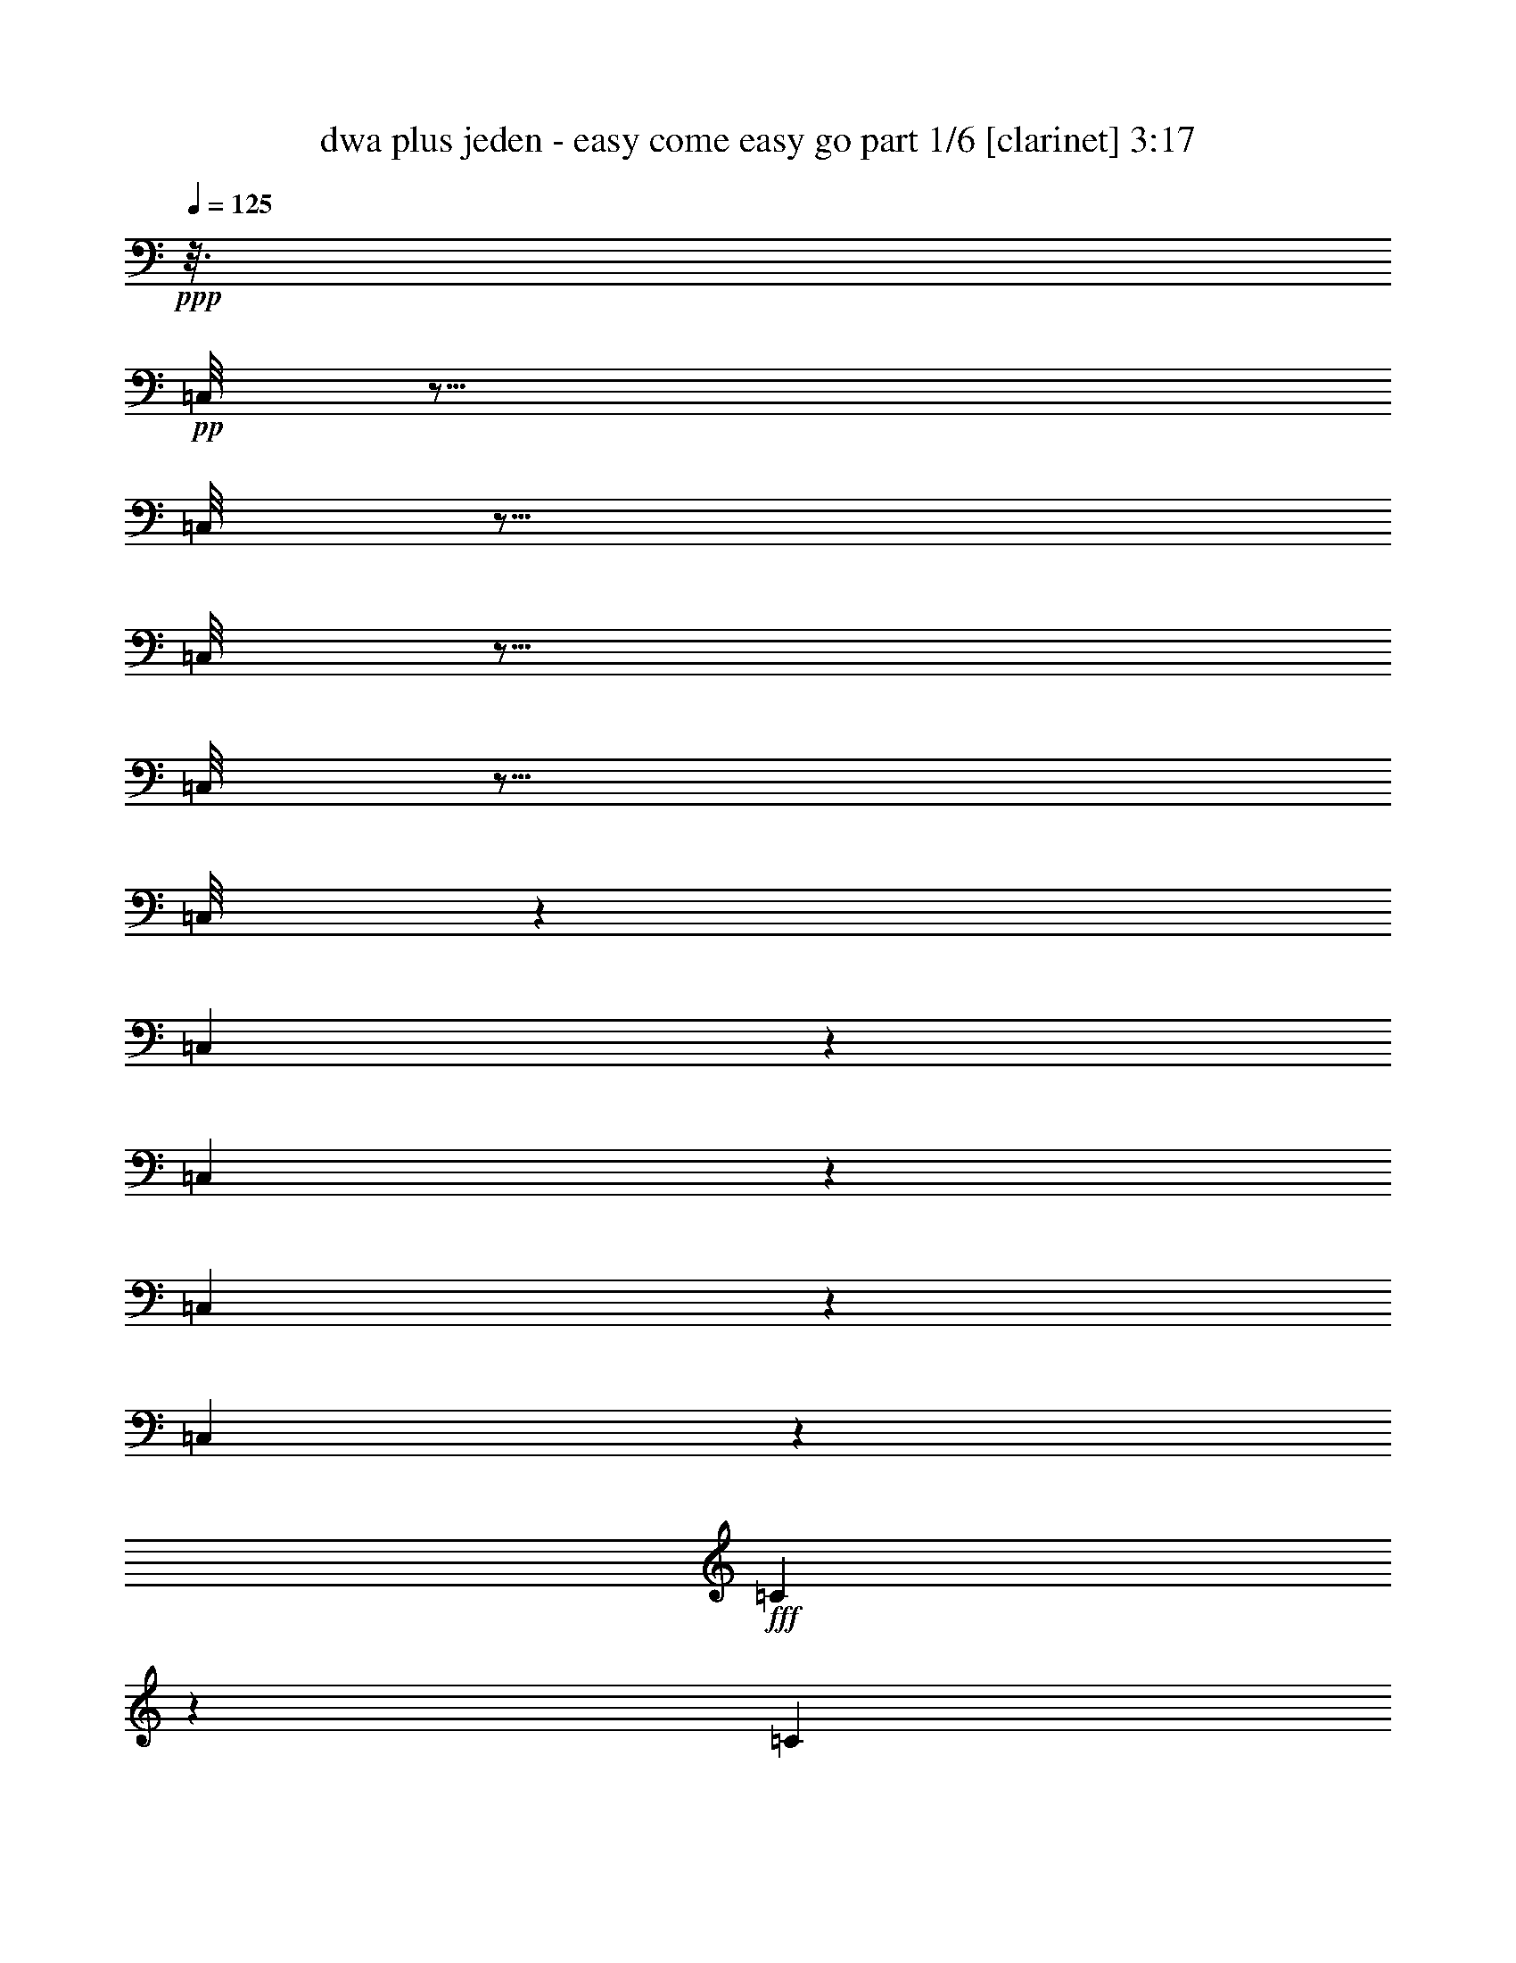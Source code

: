 % Produced with Bruzo's Transcoding Environment
% Transcribed by  Bruzo

X:1
T:  dwa plus jeden - easy come easy go part 1/6 [clarinet] 3:17
Z: Transcribed with BruTE 64
L: 1/4
Q: 125
K: C
Z: Transcribed with BruTE 64
L: 1/4
Q: 125
K: C
+ppp+
z3/16
+pp+
[=C,/8]
z35/16
[=C,/8]
z19/16
[=C,/8]
z19/16
[=C,/8]
z19/16
[=C,/8]
z77635/20096
[=C,2749/20096]
z11821/10048
[=C,1367/10048]
z5921/5024
[=C,673/5024]
z23753/20096
[=C,2623/20096]
z26071/20096
+fff+
[=C10353/20096]
z959/2512
[=C1541/2512]
z/8
[^C3051/10048]
z/8
[^D5161/10048]
z993/5024
[^D13909/20096]
[^C1829/2512]
z/8
[=C57/128-]
[=C/8^D/8-]
+ppp+
[^D11297/10048]
z5147/20096
+fff+
[^D77749/20096]
z8283/10048
[=C5533/10048]
z5201/20096
[=C10929/20096]
z/8
[^C6211/20096]
z/8
[^D16595/20096]
z1729/10048
[^D12791/20096-]
[^C/8-^D/8]
+ppp+
[^C14169/20096-]
+fff+
[=C/8-^C/8]
+ppp+
[=C3/4-]
+fff+
[^A,1895/10048-=C1895/10048]
+ppp+
[^A,1757/628]
z23909/10048
+fff+
[^A,4979/10048]
z1303/5024
[^A,2739/5024]
z/8
[=C8669/20096]
[^C15355/20096]
z457/2512
[^C1427/2512]
z2603/20096
[=C14963/20096]
z/8
[^A,799/1256]
[^C13563/20096]
z/8
[=F26423/20096]
z2601/20096
[^D43871/20096]
z2955/2512
[^A,485/1256]
z2609/10048
[^A,6213/10048]
[=C1827/5024]
z/8
[^C1591/2512]
z3953/20096
[^C8051/10048]
[=C6219/10048]
z/8
[^A,26539/20096]
z1353/10048
[=C45119/10048]
z8959/20096
[=C7369/20096]
z927/2512
[=C10107/20096]
z/8
[^C5085/20096]
z1847/10048
[^D7573/10048]
z497/2512
[^D8867/20096-]
[^C/8-^D/8]
+ppp+
[^C10741/20096]
z/8
+fff+
[=C17839/20096-]
[=C/8^D/8-]
+ppp+
[^D28601/20096]
z/8
+fff+
[^D8517/2512]
z6959/10048
[=C3089/10048]
z5289/20096
[=C10929/20096]
z/8
[^C8723/20096]
[^D16507/20096]
z3519/20096
[^D22825/20096]
[^C787/1256]
z1289/10048
[=C5639/5024-]
[^A,/8-=C/8]
+ppp+
[^A,21973/10048]
z23953/10048
+fff+
[^A,4935/10048]
z5273/20096
[^A,10983/20096]
z/8
[=C8669/20096]
[^C15267/20096]
z117/628
[^C177/314]
z2719/20096
[=C14865/20096]
z1291/10048
[^A,12757/20096]
[^C13617/20096]
z/8
[=F6577/5024]
z2689/20096
[^D40989/20096-]
[=C/8-^D/8]
+ppp+
[=C2261/5024]
z/8
+fff+
[^C10063/10048]
z3741/20096
[=F20123/20096]
z1327/5024
[^D2739/5024]
z/8
[^A,1107/2512]
z6177/20096
[^C11639/20096-]
[=C/8-^C/8]
+ppp+
[=C2927/2512]
z/8
+fff+
[^G,5273/1256]
z21139/20096
[^G2725/20096]
z1875/10048
[^G1265/10048]
z1945/10048
[^G4963/10048]
z453/2512
[^G83/628]
z237/1256
[^G117/628]
z2703/20096
[^G8601/20096]
z2461/10048
[^G1307/10048]
z1903/10048
[^G1865/10048]
z2745/20096
[=G11011/20096]
z/8
[^G10383/20096]
z/8
[^A38685/20096-]
[=G/8-^A/8]
+ppp+
[=G76/157]
z/8
+fff+
[^D6317/2512]
z7611/10048
[^A4321/10048]
z4881/20096
[^A8935/20096]
z495/2512
[^A1075/2512]
z4923/20096
[^A10149/20096]
z1373/10048
[^A11011/20096]
z/8
[^G12895/20096]
[=G11011/20096]
z/8
[^G18701/10048]
z/8
[^D12895/20096]
[=C3059/1256]
z8721/10048
[^G1327/10048]
z1883/10048
[^G1257/10048]
z3961/20096
[^G9855/20096]
z917/5024
[^G653/5024]
z119/628
[^G233/1256]
z2747/20096
[^G8557/20096]
z2483/10048
[^G12895/20096]
[=G1373/2512]
z/8
[^G10383/20096]
z/8
[^A4839/2512-]
[=G/8-^A/8]
+ppp+
[=G9755/20096]
z/8
+fff+
[^D12581/5024]
z/8
[^G34053/20096]
z1315/5024
[=F1687/2512]
[^C12581/5024]
z/8
[^C3/8]
z3007/10048
[^C1389/10048]
z1835/10048
[^C1933/10048]
z2581/20096
[^C9979/20096]
z443/2512
[^C171/1256]
z921/5024
[^C963/5024]
z2623/20096
[^D8681/20096]
z2421/10048
[^D1347/10048]
z1863/10048
[^D8185/10048]
z907/5024
[^C12895/20096]
[=C1373/2512]
z/8
[^G22573/5024]
z/8
[^C2777/20096]
z3643/20096
[^C2637/20096]
z1919/10048
[^C1849/10048]
z1361/10048
[^C8743/10048]
z/8
[^G,1291/5024-]
[^G,/8^C/8-]
+ppp+
[^C3335/20096]
z/8
+fff+
[^D8973/20096]
z1961/10048
[^D1141/5024]
z/8
[^D8317/10048]
z2681/20096
[^D,13523/20096]
[^G,13219/5024]
z16395/5024
[=C2131/5024]
z1243/5024
[=C2525/5024]
z4767/20096
[^C5027/20096-]
[^C/8^D/8-]
+ppp+
[^D6407/10048]
z3597/20096
+fff+
[^D1253/2512]
z/8
[^C16323/20096]
[=C1085/2512]
z/8
[^D883/1256]
z7573/20096
[^D66531/20096]
z8139/5024
[=C2537/5024]
z439/2512
[=C9259/20096]
z/8
[^C6679/10048]
[^D12807/20096]
z4309/10048
[^D3789/10048-]
[^C/8-^D/8]
+ppp+
[^C181/314]
+fff+
[=C4987/5024]
z4345/10048
[^A,42755/10048]
z8023/10048
[^A,3909/10048]
z1283/5024
[^A,1085/2512]
z/8
[=C7363/20096]
z/8
[^C13993/20096]
z3757/20096
[^C11315/20096]
z8545/20096
[=C6527/20096]
z199/628
[^A,701/1256]
z2665/20096
[^C16323/20096]
[=F4045/5024]
z405/1256
[^D1603/628]
z2675/2512
[^A,1093/2512]
z5055/20096
[^A,5571/10048-]
[^A,/8=C/8-]
+ppp+
[=C3/8-]
+fff+
[=C333/2512^C333/2512-]
+ppp+
[^C11283/20096]
z3735/20096
+fff+
[^C5/16-]
[=C5219/20096-^C5219/20096]
+ppp+
[=C10841/20096]
z/8
+fff+
[^A,17885/20096]
z1729/10048
[=C30299/10048]
z410/157
[=C61/157]
z629/2512
[=C1255/2512]
z4883/20096
[^C4999/20096-]
[^C/8^D/8-]
+ppp+
[^D6363/10048]
z29/157
+fff+
[^D7351/20096-]
[^C/8-^D/8]
+ppp+
[^C4749/5024]
+fff+
[=C8653/20096]
z/8
[^D1755/2512]
z7661/20096
[^D67699/20096]
z31415/20096
[=C3753/20096]
z3709/20096
[=C5083/20096]
z12859/20096
[^C881/2512]
[^D31395/20096]
z/8
[^C15529/20096]
[=C19833/20096]
z8751/20096
[^A,85449/20096]
z8067/10048
[^A,3865/10048]
z649/2512
[^A,1085/2512]
z/8
[=C7391/20096]
z/8
[^C15161/20096]
z327/2512
[^C10025/20096]
z/8
[=C13535/20096]
z/8
[^A,5351/20096]
[^A,5979/20096]
[^C1171/1256]
[=F15211/10048]
z477/2512
[^D2823/1256]
z2191/5024
[^C4403/5024]
z631/5024
[=F7219/5024]
z447/2512
[^D11645/20096]
z/8
[^A,9599/20096]
[^C14295/20096]
[=C22247/20096]
[^G,43423/10048]
z11909/10048
[^G1279/10048]
z1945/10048
[^G1823/10048]
z2801/20096
[^G9759/20096]
z941/5024
[^G629/5024]
z61/314
[^G227/1256]
z3471/20096
[^G7833/20096]
z/4
[^G/8]
z1973/10048
[^G1795/10048]
z3513/20096
[=G10383/20096]
z/8
[^G11011/20096]
z/8
[^A19015/10048-]
[=G/8-^A/8]
+ppp+
[=G9755/20096]
z/8
+fff+
[^D12599/5024]
z7681/10048
[^A4251/10048]
z5021/20096
[^A8795/20096]
z591/2512
[^A979/2512]
z5063/20096
[^A10009/20096]
z1757/10048
[^A5151/10048]
z2593/20096
[^G1687/2512]
[=G10383/20096]
z/8
[^G37429/20096]
z/8
[^D6461/10048]
[=C48777/20096]
z8791/10048
[^G1257/10048]
z1953/10048
[^G1815/10048]
z3473/20096
[^G9087/20096]
z3/16
[^G/8]
z497/2512
[^G445/2512]
z3515/20096
[^G7789/20096]
z5079/20096
[^G13523/20096]
[=G10383/20096]
z/8
[^G11011/20096]
z/8
[^A9521/5024-]
[=G/8-^A/8]
+ppp+
[=G12267/20096]
+fff+
[^D12581/5024]
z/8
[^G33913/20096]
z6001/20096
[=F12895/20096]
[^C50351/20096]
z/8
[^C7369/20096]
z3077/10048
[^C1319/10048]
z1891/10048
[^C1877/10048]
z2721/20096
[^C9839/20096]
z921/5024
[^C963/5024]
z321/2512
[^C3963/20096]
z/8
[^D8541/20096]
z2491/10048
[^D1277/10048]
z1947/10048
[^D8101/10048]
z3741/20096
[^C12895/20096]
[=C2749/5024]
z2527/20096
[^G23201/5024]
[^C2637/20096]
z3783/20096
[^C3753/20096]
z1361/10048
[^C1779/10048]
z1745/10048
[^C9685/10048]
[^G,1769/5024]
[^C6447/20096]
[^D8833/20096]
z4035/20096
[^D7103/20096]
[^D16803/20096]
z/8
[^D,13523/20096]
[^G,412/157]
z8
z8
z8
z3749/10048
[^A1275/10048]
z1949/10048
[^A1819/10048]
z2809/20096
[^A9751/20096]
z3/16
[^A/8]
z489/2512
[^A453/2512]
z3479/20096
[^A7825/20096]
z/4
[^A/8]
z1977/10048
[^A1791/10048]
z3521/20096
[=A10383/20096]
z/8
[^A11011/20096]
z/8
[=c19015/10048-]
[=A/8-=c/8]
+ppp+
[=A9755/20096]
z/8
+fff+
[=F12597/5024]
z7685/10048
[=c4247/10048]
z5029/20096
[=c8787/20096]
z37/157
[=c489/1256]
z5071/20096
[=c10001/20096]
z1761/10048
[=c5147/10048]
z2601/20096
[^A13523/20096]
[=A2589/5024]
z/8
[^A37429/20096]
z/8
[=F6461/10048]
[=D48769/20096]
z7/8
[^A/8]
z1957/10048
[^A1811/10048]
z3481/20096
[^A9079/20096]
z3/16
[^A/8]
z249/1256
[^A111/628]
z3523/20096
[^A7781/20096]
z5087/20096
[^A13523/20096]
[=A10383/20096]
z/8
[^A11011/20096]
z/8
[=c9521/5024-]
[=A/8-=c/8]
+ppp+
[=A12267/20096]
+fff+
[=F50317/20096]
z2519/20096
[^A33905/20096]
z6009/20096
[=G12895/20096]
[^D50351/20096]
z/8
[^D7361/20096]
z3081/10048
[^D1315/10048]
z1895/10048
[^D1873/10048]
z2729/20096
[^D9831/20096]
z923/5024
[^D961/5024]
z161/1256
[^D3963/20096]
z/8
[=F8533/20096]
z2495/10048
[=F1273/10048]
z1951/10048
[=F8097/10048]
z59/314
[^D1373/2512]
z/8
[=D1295/2512]
z2535/20096
[^A23201/5024]
[^D2629/20096]
z3791/20096
[^D3745/20096]
z1365/10048
[^D1775/10048]
z1749/10048
[^D9685/10048]
[^A,1769/5024]
[^D6447/20096]
[=F8825/20096]
z4043/20096
[=F7103/20096]
[=F8243/10048]
z3457/20096
[=F,12895/20096]
[^A,6591/2512]
z33247/10048
[^A1293/10048]
z1931/10048
[^A1837/10048]
z1373/10048
[^A4907/10048]
z3709/20096
[^A2571/20096]
z61/314
[^A227/1256]
z697/5024
[^A2129/5024]
z5007/20096
[^A2529/20096]
z1973/10048
[^A1795/10048]
z1729/10048
[=A5205/10048]
z/8
[^A11011/20096]
z/8
[=c38057/20096-]
[=A/8-=c/8]
+ppp+
[=A9755/20096]
z/8
+fff+
[=F321/128]
z15307/20096
[=c8557/20096]
z2483/10048
[=c4425/10048]
z4045/20096
[=c8515/20096]
z5035/20096
[=c10037/20096]
z1743/10048
[=c5165/10048]
z2565/20096
[^A11011/20096]
z/8
[=A10383/20096]
z/8
[^A37429/20096]
z/8
[=F12895/20096]
[=D48805/20096]
z17527/20096
[^A2569/20096]
z1953/10048
[^A1815/10048]
z2817/20096
[^A9743/20096]
z3/16
[^A/8]
z245/1256
[^A113/628]
z3487/20096
[^A7817/20096]
z2539/10048
[^A13523/20096]
[=A10383/20096]
z/8
[^A11011/20096]
z/8
[=c19015/10048-]
[=A/8-=c/8]
+ppp+
[=A9755/20096]
z/8
+fff+
[=F50351/20096]
z/8
+pp+
[=C,2541/20096]
z25/4

X:2
T:  dwa plus jeden - easy come easy go part 2/6 [horn] 3:17
Z: Transcribed with BruTE 64
L: 1/4
Q: 125
K: C
Z: Transcribed with BruTE 64
L: 1/4
Q: 125
K: C
+ppp+
z26071/5024
+pp+
[^G,2695/20096-^D,2695/20096-=C2695/20096-]
[^D,/8-^G,/8=C/8-^D/8-]
[^D,/8-^G,/8-=C/8-^D/8-]
[^D,8-^G,8-=C8-^D8-^G8-]
+ppp+
[^D,40009/20096-^G,40009/20096-=C40009/20096-^D40009/20096^G40009/20096-]
+pp+
[^D,3571/20096^G,3571/20096-=C3571/20096^G3571/20096]
[^D,241/1256-^G,241/1256=C241/1256-]
[^D,3/16-^G,3/16-=C3/16-^D3/16-]
[^D,8-^G,8-=C8-^D8-^G8-]
+ppp+
[^D,40345/20096^G,40345/20096-=C40345/20096^D40345/20096^G40345/20096]
[^G,/8]
+pp+
[^G,667/5024-^D,667/5024-=C667/5024-]
[^D,/8-^G,/8=C/8-^D/8-]
[^D,/8-^G,/8-=C/8-^D/8-]
[^D,22863/5024^G,22863/5024-=C22863/5024^D22863/5024^G22863/5024]
+ppp+
[^G,4865/20096]
+pp+
[^A,/8]
[^D,/8-=G,/8-^A,/8-^D/8-]
[^D,24527/5024=G,24527/5024^A,24527/5024^D24527/5024=G24527/5024]
z/8
[^A,/8-^D,/8-=G,/8-]
[^D,/8-=G,/8-^A,/8-^D/8-]
[^D,97987/20096-=G,97987/20096^A,97987/20096^D97987/20096=G97987/20096]
+ppp+
[^D,1793/10048]
+pp+
[^C,3725/20096-^C3725/20096-^G,3725/20096-=F3725/20096-]
[^C,45259/20096-^G,45259/20096-^C45259/20096-=F45259/20096-^G45259/20096^c45259/20096-]
+ppp+
[^C,4183/20096^G,4183/20096^C4183/20096=F4183/20096^c4183/20096]
+pp+
[=G,4573/20096-^A,4573/20096-^D,4573/20096-^D4573/20096-]
[^D,46483/20096-=G,46483/20096^A,46483/20096-^D46483/20096=G46483/20096]
[^D,923/5024^A,923/5024]
[^D,/8-=G,/8-^A,/8-^D/8-]
[^D,96995/20096-=G,96995/20096^A,96995/20096-^D96995/20096-=G96995/20096]
+ppp+
[^D,/8^A,/8^D/8]
z649/5024
+pp+
[^G,595/2512^D,595/2512-=C595/2512-]
[^D,3/16-^G,3/16-=C3/16-^D3/16-]
[^D,22653/5024-^G,22653/5024-=C22653/5024^D22653/5024^G22653/5024-]
+ppp+
[^D,/8^G,/8^G/8]
z4047/20096
+pp+
[^G,219/1256-^D,219/1256-=C219/1256-]
[^D,/8-^G,/8=C/8-^D/8-]
[^D,/8-^G,/8-=C/8-^D/8-]
[^D,8-^G,8-=C8-^D8-^G8-]
+ppp+
[^D,40345/20096^G,40345/20096-=C40345/20096^D40345/20096^G40345/20096]
[^G,/8]
+pp+
[^G,4579/20096^D,4579/20096-=C4579/20096-]
[^D,/8-^G,/8-=C/8-^D/8-]
[^D,91965/20096^G,91965/20096-=C91965/20096^D91965/20096^G91965/20096]
+ppp+
[^G,4953/20096]
+pp+
[^A,/8-^D,/8-=G,/8-]
[^D,/8-=G,/8-^A,/8-^D/8-]
[^D,24527/5024=G,24527/5024^A,24527/5024^D24527/5024=G24527/5024]
z/8
[^A,/8-^D,/8-=G,/8-]
[^D,/8-=G,/8-^A,/8-^D/8-]
[^D,97899/20096-=G,97899/20096^A,97899/20096-^D97899/20096=G97899/20096]
+ppp+
[^D,1837/10048^A,1837/10048]
+pp+
[^C,3725/20096-^C3725/20096-^G,3725/20096-=F3725/20096-]
[^C,45259/20096-^G,45259/20096-^C45259/20096-=F45259/20096-^G45259/20096^c45259/20096-]
+ppp+
[^C,3583/20096^G,3583/20096^C3583/20096=F3583/20096^c3583/20096]
+pp+
[^A,/8]
[^D,2661/20096-=G,2661/20096-^A,2661/20096-^D2661/20096-]
[^D,46661/20096-=G,46661/20096^A,46661/20096-^D46661/20096-=G46661/20096]
[^D,/8^A,/8^D/8^C,/8-^C/8-]
[^C,3/16-^G,3/16-^C3/16-=F3/16-^G3/16-]
[^C,10987/5024-^G,10987/5024-^C10987/5024-=F10987/5024-^G10987/5024^c10987/5024-]
+ppp+
[^C,1805/10048^G,1805/10048^C1805/10048=F1805/10048^c1805/10048]
+pp+
[^A,/8-^D,/8-=G,/8-]
[^D,/8-=G,/8-^A,/8-^D/8-]
[^D,46583/20096-=G,46583/20096^A,46583/20096-^D46583/20096-=G46583/20096]
[^D,3615/20096^A,3615/20096^D3615/20096^G,3615/20096-]
[^D,241/1256-^G,241/1256=C241/1256-]
[^D,3/16-^G,3/16-=C3/16-^D3/16-]
[^D,90249/20096-^G,90249/20096-=C90249/20096-^D90249/20096^G90249/20096-]
+ppp+
[^D,251/1256^G,251/1256=C251/1256^G251/1256]
z60907/10048
+pp+
[^D2521/10048=G2521/10048^A2521/10048^d2521/10048]
z17/16
[^D/8-=G/8^A/8^d/8-]
+ppp+
[^D/8^d/8]
z21391/20096
+pp+
[^D3729/20096=G3729/20096^A3729/20096^d3729/20096]
z22689/20096
[^D3687/20096=G3687/20096^A3687/20096^d3687/20096]
z11379/10048
[^D1809/10048=G1809/10048^A1809/10048^d1809/10048]
z9/8
[^D/8-=G/8^A/8^d/8]
+ppp+
[^D/8]
z17/16
+pp+
[^D/8=G/8^A/8^d/8-]
+ppp+
[^d/8]
z5407/5024
+pp+
[^D873/5024=G873/5024^A873/5024^d873/5024]
z9/8
[=C/8^D/8^G/8=c/8-]
+ppp+
[=c/8]
z22313/20096
+pp+
[=C4063/20096^D4063/20096^G4063/20096=c4063/20096]
z22355/20096
[=C2765/20096^D2765/20096^G2765/20096=c2765/20096]
z185/157
[=C247/1256^D247/1256^G247/1256=c247/1256]
z11233/10048
[=C1955/10048^D1955/10048^G1955/10048=c1955/10048]
z5627/5024
[=C967/5024^D967/5024^G967/5024=c967/5024]
z11275/10048
[=C1285/10048^D1285/10048^G1285/10048=c1285/10048]
z23821/20096
[=C3811/20096^D3811/20096^G3811/20096=c3811/20096]
z22607/20096
[^D5025/20096=G5025/20096^A5025/20096^d5025/20096]
z17/16
[^D/8-=G/8^A/8^d/8-]
+ppp+
[^D/8^d/8]
z17/16
+pp+
[^D/8-=G/8^A/8^d/8]
+ppp+
[^D/8]
z168/157
+pp+
[^D113/628=G113/628^A113/628^d113/628]
z9/8
[^C/8-=F/8^G/8^c/8]
+ppp+
[^C/8]
z17/16
+pp+
[^C/8-=F/8^G/8^c/8]
+ppp+
[^C/8]
z17/16
+pp+
[^C/8-=F/8^G/8^c/8]
+ppp+
[^C/8]
z17/16
+pp+
[^C/8-=F/8^G/8^c/8]
+ppp+
[^C/8]
z11171/10048
+pp+
[^C2017/10048=F2017/10048^G2017/10048^c2017/10048]
z1399/1256
[^C499/2512=F499/2512^G499/2512^c499/2512]
z11213/10048
[^D1975/10048=G1975/10048^A1975/10048^d1975/10048]
z5617/5024
[^D1291/5024=G1291/5024^A1291/5024^d1291/5024]
z21227/20096
[=C3893/20096^D3893/20096^G3893/20096=c3893/20096]
z22525/20096
[=C3851/20096^D3851/20096^G3851/20096=c3851/20096]
z22567/20096
[=C3809/20096^D3809/20096^G3809/20096=c3809/20096]
z5659/5024
[=C935/5024^D935/5024^G935/5024=c935/5024]
z9/8
[^C/8-=F/8^G/8^c/8]
+ppp+
[^C/8]
z17/16
+pp+
[^C/8-=F/8^G/8^c/8]
+ppp+
[^C/8]
z17/16
+pp+
[^D/8=G/8^A/8^d/8-]
+ppp+
[^d/8]
z17/16
+pp+
[^D/8-=G/8-^A/8^d/8-]
+ppp+
[^D/8=G/8^d/8]
z17/16
+pp+
[=C/8^D/8^G/8=c/8-]
+ppp+
[=c/8]
z17/16
+pp+
[=C/8^D/8-^G/8=c/8-]
+ppp+
[^D/8=c/8]
z11151/10048
+pp+
[=C1409/10048^D1409/10048^G1409/10048=c1409/10048]
z1475/1256
[=C63/314^D63/314^G63/314=c63/314]
z11193/10048
[=C1995/10048^D1995/10048^G1995/10048=c1995/10048]
z5607/5024
[=C987/5024^D987/5024^G987/5024=c987/5024]
z22443/20096
[=C2677/20096^D2677/20096^G2677/20096=c2677/20096]
z23741/20096
[=C3891/20096^D3891/20096^G3891/20096=c3891/20096]
z11277/10048
[=C1911/10048^D1911/10048^G1911/10048=c1911/10048]
z5649/5024
[=C945/5024^D945/5024^G945/5024=c945/5024]
z11319/10048
[=C1869/10048^D1869/10048^G1869/10048=c1869/10048]
z2835/2512
[=C231/1256^D231/1256^G231/1256=c231/1256]
z9/8
[=C/8^D/8^G/8=c/8-]
+ppp+
[=c/8]
z21481/20096
+pp+
[=C3639/20096^D3639/20096^G3639/20096=c3639/20096]
z22779/20096
[=C3597/20096^D3597/20096^G3597/20096=c3597/20096]
z9/8
[=C/8^D/8^G/8=c/8-]
+ppp+
[=c/8]
z17/16
+pp+
[^D/8-=G/8^A/8^d/8-]
+ppp+
[^D/8^d/8]
z697/628
+pp+
[^D509/2512=G509/2512^A509/2512^d509/2512]
z11173/10048
[^D2015/10048=G2015/10048^A2015/10048^d2015/10048]
z22361/20096
[^D4015/20096=G4015/20096^A4015/20096^d4015/20096]
z22403/20096
[^D3973/20096=G3973/20096^A3973/20096^d3973/20096]
z2809/2512
[^D61/314=G61/314^A61/314^d61/314]
z11257/10048
[^D1931/10048=G1931/10048^A1931/10048^d1931/10048]
z5639/5024
[^D1269/5024=G1269/5024^A1269/5024^d1269/5024]
z10671/10048
[^C1889/10048=F1889/10048^G1889/10048^c1889/10048]
z9/8
[^C/8-=F/8^G/8^c/8]
+ppp+
[^C/8]
z17/16
+pp+
[^D/8=G/8^A/8^d/8-]
+ppp+
[^d/8]
z17/16
+pp+
[^D/8-=G/8^A/8^d/8-]
+ppp+
[^D/8^d/8]
z17/16
+pp+
[^D/8=G/8^A/8^d/8-]
+ppp+
[^d/8]
z17/16
+pp+
[^D/8-=G/8-^A/8^d/8-]
+ppp+
[^D/8=G/8^d/8]
z17/16
+pp+
[^D/8=G/8^A/8^d/8-]
+ppp+
[^d/8]
z17/16
+pp+
[^D/8-=G/8-^A/8^d/8-]
+ppp+
[^D/8=G/8^d/8]
z11153/10048
+pp+
[=C2035/10048^D2035/10048^G2035/10048=c2035/10048]
z22321/20096
[=C4055/20096^D4055/20096^G4055/20096=c4055/20096]
z22363/20096
[=C2757/20096^D2757/20096^G2757/20096=c2757/20096]
z2961/2512
[=C493/2512^D493/2512^G493/2512=c493/2512]
z11237/10048
[=C1951/10048^D1951/10048^G1951/10048=c1951/10048]
z5629/5024
[=C965/5024^D965/5024^G965/5024=c965/5024]
z11279/10048
[=C1909/10048^D1909/10048^G1909/10048=c1909/10048]
z22573/20096
[=C3803/20096^D3803/20096^G3803/20096=c3803/20096]
z9/8
[=C/8^D/8^G/8=c/8-]
+ppp+
[=c/8]
z21401/20096
+pp+
[=C3719/20096^D3719/20096^G3719/20096=c3719/20096]
z11363/10048
[=C1825/10048^D1825/10048^G1825/10048=c1825/10048]
z1423/1256
[=C451/2512^D451/2512^G451/2512=c451/2512]
z9/8
[=C/8^D/8^G/8=c/8-]
+ppp+
[=c/8]
z17/16
+pp+
[=C/8^D/8^G/8=c/8-]
+ppp+
[=c/8]
z21611/20096
+pp+
[=C3509/20096^D3509/20096^G3509/20096=c3509/20096]
z9/8
[=C/8^D/8^G/8=c/8-]
+ppp+
[=c/8]
z11175/10048
+pp+
[^D2013/10048=G2013/10048^A2013/10048^d2013/10048]
z2799/2512
[^D249/1256=G249/1256^A249/1256^d249/1256]
z11217/10048
[^D1971/10048=G1971/10048^A1971/10048^d1971/10048]
z5619/5024
[^D1289/5024=G1289/5024^A1289/5024^d1289/5024]
z10631/10048
[^D1929/10048=G1929/10048^A1929/10048^d1929/10048]
z22533/20096
[^D5099/20096=G5099/20096^A5099/20096^d5099/20096]
z21319/20096
[^D5057/20096=G5057/20096^A5057/20096^d5057/20096]
z17/16
[^D/8-=G/8^A/8^d/8-]
+ppp+
[^D/8^d/8]
z17/16
+pp+
[^C/8-=F/8^G/8^c/8]
+ppp+
[^C/8]
z17/16
+pp+
[^C/8-=F/8^G/8^c/8]
+ppp+
[^C/8]
z17/16
+pp+
[^D/8=G/8^A/8^d/8-]
+ppp+
[^d/8]
z17/16
+pp+
[^D/8-=G/8^A/8^d/8-]
+ppp+
[^D/8^d/8]
z17/16
+pp+
[^C/8-=F/8^G/8^c/8]
+ppp+
[^C/8]
z21613/20096
+pp+
[^C4763/20096=F4763/20096^G4763/20096^c4763/20096]
z11155/10048
[^D2033/10048=G2033/10048^A2033/10048^d2033/10048]
z1397/1256
[^D503/2512=G503/2512^A503/2512^d503/2512]
z11197/10048
[=C1991/10048^D1991/10048^G1991/10048=c1991/10048]
z5609/5024
[=C985/5024^D985/5024^G985/5024=c985/5024]
z143/128
[=C17/128^D17/128^G17/128=c17/128]
z23749/20096
[=C3883/20096^D3883/20096^G3883/20096=c3883/20096]
z51/8
[^D/8=G/8^A/8^d/8-]
+ppp+
[^d/8]
z17/16
+pp+
[^D/8-=G/8^A/8^d/8-]
+ppp+
[^D/8^d/8]
z17/16
+pp+
[^D/8-=G/8^A/8^d/8]
+ppp+
[^D/8]
z17/16
+pp+
[^D/8-=G/8^A/8^d/8]
+ppp+
[^D/8]
z17/16
+pp+
[^D/8-=G/8^A/8^d/8]
+ppp+
[^D/8]
z2789/2512
+pp+
[^D127/628=G127/628^A127/628^d127/628]
z11177/10048
[^D2011/10048=G2011/10048^A2011/10048^d2011/10048]
z22369/20096
[^D4007/20096=G4007/20096^A4007/20096^d4007/20096]
z22411/20096
[=C3965/20096^D3965/20096^G3965/20096=c3965/20096]
z22453/20096
[=C3923/20096^D3923/20096^G3923/20096=c3923/20096]
z11261/10048
[=C1299/10048^D1299/10048^G1299/10048=c1299/10048]
z5955/5024
[=C953/5024^D953/5024^G953/5024=c953/5024]
z11303/10048
[=C1885/10048^D1885/10048^G1885/10048=c1885/10048]
z2831/2512
[=C233/1256^D233/1256^G233/1256=c233/1256]
z22663/20096
[=C3713/20096^D3713/20096^G3713/20096=c3713/20096]
z22705/20096
[=C3671/20096^D3671/20096^G3671/20096=c3671/20096]
z9/8
[^D/8=G/8^A/8^d/8-]
+ppp+
[^d/8]
z17/16
+pp+
[^D/8-=G/8-^A/8^d/8-]
+ppp+
[^D/8=G/8^d/8]
z17/16
+pp+
[^D/8-=G/8^A/8^d/8]
+ppp+
[^D/8]
z17/16
+pp+
[^D/8-=G/8^A/8^d/8]
+ppp+
[^D/8]
z11157/10048
+pp+
[^C2031/10048=F2031/10048^G2031/10048^c2031/10048]
z22329/20096
[^C4047/20096=F4047/20096^G4047/20096^c4047/20096]
z22371/20096
[^C4005/20096=F4005/20096^G4005/20096^c4005/20096]
z2805/2512
[^C123/628=F123/628^G123/628^c123/628]
z11241/10048
[^C1947/10048=F1947/10048^G1947/10048^c1947/10048]
z5631/5024
[^C1277/5024=F1277/5024^G1277/5024^c1277/5024]
z10655/10048
[^D2533/10048=G2533/10048^A2533/10048^d2533/10048]
z21325/20096
[^D5051/20096=G5051/20096^A5051/20096^d5051/20096]
z17/16
[=C/8^D/8^G/8=c/8-]
+ppp+
[=c/8]
z21409/20096
+pp+
[=C3711/20096^D3711/20096^G3711/20096=c3711/20096]
z11367/10048
[=C1821/10048^D1821/10048^G1821/10048=c1821/10048]
z2847/2512
[=C225/1256^D225/1256^G225/1256=c225/1256]
z9/8
[^C/8-=F/8^G/8^c/8]
+ppp+
[^C/8]
z17/16
+pp+
[^C/8-=F/8^G/8^c/8]
+ppp+
[^C/8]
z17/16
+pp+
[^D/8=G/8^A/8^d/8-]
+ppp+
[^d/8]
z17/16
+pp+
[^D/8-=G/8-^A/8^d/8-]
+ppp+
[^D/8=G/8^d/8]
z11179/10048
+pp+
[=C2009/10048^D2009/10048^G2009/10048=c2009/10048]
z175/157
[=C497/2512^D497/2512^G497/2512=c497/2512]
z11221/10048
[=C1339/10048^D1339/10048^G1339/10048=c1339/10048]
z5935/5024
[=C973/5024^D973/5024^G973/5024=c973/5024]
z64099/10048
[^D2469/10048=G2469/10048^A2469/10048^d2469/10048]
z17/16
[^D/8-=G/8^A/8^d/8]
+ppp+
[^D/8]
z17/16
+pp+
[^D/8-=G/8^A/8^d/8-]
+ppp+
[^D/8^d/8]
z21537/20096
+pp+
[^D3583/20096-=G3583/20096-^A3583/20096^d3583/20096]
+ppp+
[^D/8=G/8]
z20323/20096
+pp+
[=C/8=F/8-=A/8-=c/8-]
+ppp+
[=F3541/20096=A3541/20096=c3541/20096]
z20365/20096
+pp+
[=C/8=F/8-=A/8-=c/8-]
+ppp+
[=F3499/20096=A3499/20096=c3499/20096]
z10531/10048
+pp+
[=C2029/10048=F2029/10048=A2029/10048=c2029/10048]
z2795/2512
[=C659/2512=F659/2512=A659/2512=c659/2512]
z10573/10048
[=D1987/10048=F1987/10048^A1987/10048=d1987/10048]
z5611/5024
[=D1297/5024=F1297/5024^A1297/5024=d1297/5024]
z21203/20096
[=D5173/20096=F5173/20096^A5173/20096=d5173/20096]
z21245/20096
[=D3875/20096=F3875/20096^A3875/20096=d3875/20096]
z51/8
[=F/8=A/8=c/8=f/8-]
+ppp+
[=f/8]
z17/16
+pp+
[=F/8-=A/8=c/8=f/8-]
+ppp+
[=F/8=f/8]
z17/16
+pp+
[=F/8-=A/8=c/8=f/8]
+ppp+
[=F/8]
z17/16
+pp+
[=F/8-=A/8=c/8=f/8]
+ppp+
[=F/8]
z17/16
+pp+
[=F/8-=A/8=c/8=f/8]
+ppp+
[=F/8]
z1395/1256
+pp+
[=F507/2512=A507/2512=c507/2512=f507/2512]
z11181/10048
[=F2007/10048=A2007/10048=c2007/10048=f2007/10048]
z5601/5024
[=F993/5024=A993/5024=c993/5024=f993/5024]
z22419/20096
[=D3957/20096=F3957/20096^A3957/20096=d3957/20096]
z22461/20096
[=D3915/20096=F3915/20096^A3915/20096=d3915/20096]
z11265/10048
[=D1923/10048=F1923/10048^A1923/10048=d1923/10048]
z5643/5024
[=D951/5024=F951/5024^A951/5024=d951/5024]
z11307/10048
[=D1881/10048=F1881/10048^A1881/10048=d1881/10048]
z177/157
[=D465/2512=F465/2512^A465/2512=d465/2512]
z22671/20096
[=D3705/20096=F3705/20096^A3705/20096=d3705/20096]
z22713/20096
[=D3663/20096=F3663/20096^A3663/20096=d3663/20096]
z9/8
[=F/8=A/8=c/8=f/8-]
+ppp+
[=f/8]
z17/16
+pp+
[=F/8-=A/8-=c/8=f/8-]
+ppp+
[=F/8=A/8=f/8]
z17/16
+pp+
[=F/8-=A/8=c/8=f/8]
+ppp+
[=F/8]
z17/16
+pp+
[=F/8-=A/8=c/8=f/8]
+ppp+
[=F/8]
z11161/10048
+pp+
[^D2027/10048=G2027/10048^A2027/10048^d2027/10048]
z22337/20096
[^D4039/20096=G4039/20096^A4039/20096^d4039/20096]
z22379/20096
[^D3997/20096=G3997/20096^A3997/20096^d3997/20096]
z1403/1256
[^D491/2512=G491/2512^A491/2512^d491/2512]
z11245/10048
[^D1943/10048=G1943/10048^A1943/10048^d1943/10048]
z5633/5024
[^D1275/5024=G1275/5024^A1275/5024^d1275/5024]
z10659/10048
[=F2529/10048=A2529/10048=c2529/10048=f2529/10048]
z17/16
[=F/8-=A/8=c/8=f/8]
+ppp+
[=F/8]
z17/16
+pp+
[=D/8=F/8^A/8=d/8-]
+ppp+
[=d/8]
z21417/20096
+pp+
[=D3703/20096=F3703/20096^A3703/20096=d3703/20096]
z11371/10048
[=D1817/10048=F1817/10048^A1817/10048=d1817/10048]
z178/157
[=D449/2512=F449/2512^A449/2512=d449/2512]
z9/8
[^D/8-=G/8^A/8^d/8]
+ppp+
[^D/8]
z17/16
+pp+
[^D/8-=G/8^A/8^d/8]
+ppp+
[^D/8]
z17/16
+pp+
[=F/8-=A/8=c/8=f/8-]
+ppp+
[=F/8=f/8]
z22297/20096
+pp+
[=F4079/20096=A4079/20096=c4079/20096=f4079/20096]
z22339/20096
[=D4037/20096=F4037/20096^A4037/20096=d4037/20096]
z2801/2512
[=D31/157=F31/157^A31/157=d31/157]
z11225/10048
[=D1335/10048=F1335/10048^A1335/10048=d1335/10048]
z5937/5024
[=D971/5024=F971/5024^A971/5024=d971/5024]
z51/8
[=F/8=A/8=c/8=f/8-]
+ppp+
[=f/8]
z17/16
+pp+
[=F/8-=A/8=c/8=f/8-]
+ppp+
[=F/8=f/8]
z17/16
+pp+
[=F/8-=A/8=c/8=f/8]
+ppp+
[=F/8]
z17/16
+pp+
[=F/8-=A/8=c/8=f/8]
+ppp+
[=F/8]
z17/16
+pp+
[=F/8-=A/8=c/8=f/8]
+ppp+
[=F/8]
z17/16
+pp+
[=F/8-=A/8=c/8=f/8]
+ppp+
[=F/8]
z11163/10048
+pp+
[=F2025/10048=A2025/10048=c2025/10048=f2025/10048]
z699/628
[=F43/314=A43/314=c43/314=f43/314]
z11833/10048
[=D1983/10048=F1983/10048^A1983/10048=d1983/10048]
z5613/5024
[=D981/5024=F981/5024^A981/5024=d981/5024]
z22467/20096
[=D2653/20096=F2653/20096^A2653/20096=d2653/20096]
z23765/20096
[=D3867/20096=F3867/20096^A3867/20096=d3867/20096]
z22551/20096
[=D3825/20096=F3825/20096^A3825/20096=d3825/20096]
z5655/5024
[=D939/5024=F939/5024^A939/5024=d939/5024]
z11331/10048
[=D1857/10048=F1857/10048^A1857/10048=d1857/10048]
z1419/1256
[=D459/2512=F459/2512^A459/2512=d459/2512]
z9/8
[=F/8=A/8=c/8=f/8-]
+ppp+
[=f/8]
z17/16
+pp+
[=F/8-=A/8=c/8=f/8-]
+ppp+
[=F/8=f/8]
z17/16
+pp+
[=F/8-=A/8=c/8=f/8]
+ppp+
[=F/8]
z17/16
+pp+
[=F/8-=A/8=c/8=f/8]
+ppp+
[=F/8]
z109/16

X:3
T:  dwa plus jeden - easy come easy go part 3/6 [pibgorn] 3:17
Z: Transcribed with BruTE 64
L: 1/4
Q: 125
K: C
Z: Transcribed with BruTE 64
L: 1/4
Q: 125
K: C
+ppp+
z103215/20096
+pp+
[=C,3741/20096^D,3741/20096-^G,3741/20096-]
+ppp+
[=C,3011/10048-^D,3011/10048-^G,3011/10048]
[=C,6077/20096^D,6077/20096-^G,6077/20096-]
[=C,2083/10048-^D,2083/10048^G,2083/10048-]
[=C,977/5024-^D,977/5024-^G,977/5024]
[=C,/8-^D,/8-^G,/8]
[=C,3565/20096^D,3565/20096-^G,3565/20096-]
[=C,1769/10048-^D,1769/10048^G,1769/10048-]
[=C,2679/20096-^D,2679/20096-^G,2679/20096]
[=C,3/16-^D,3/16-^G,3/16]
[=C,1769/10048^D,1769/10048-^G,1769/10048-]
[=C,1455/10048-^D,1455/10048^G,1455/10048-]
[=C,3307/20096-^D,3307/20096-^G,3307/20096]
[=C,/8-^D,/8-^G,/8]
[=C,2083/10048^D,2083/10048-^G,2083/10048-]
[=C,1755/10048-^D,1755/10048^G,1755/10048-]
[=C,2707/20096-^D,2707/20096-^G,2707/20096]
[=C,3/16-^D,3/16-^G,3/16]
[=C,1769/10048^D,1769/10048-^G,1769/10048-]
[=C,1441/10048-^D,1441/10048^G,1441/10048-]
[=C,3335/20096-^D,3335/20096-^G,3335/20096]
[=C,3/16-^D,3/16-^G,3/16]
[=C,1455/10048^D,1455/10048-^G,1455/10048-]
[=C,1755/10048-^D,1755/10048^G,1755/10048-]
[=C,2707/20096-^D,2707/20096-^G,2707/20096]
[=C,3/16-^D,3/16-^G,3/16]
[=C,1769/10048^D,1769/10048-^G,1769/10048-]
[=C,1441/10048-^D,1441/10048^G,1441/10048-]
[=C,3335/20096-^D,3335/20096-^G,3335/20096]
[=C,3/16-^D,3/16-^G,3/16]
[=C,2883/20096^D,2883/20096-^G,2883/20096-]
[=C,3537/20096-^D,3537/20096^G,3537/20096-]
[=C,2707/20096-^D,2707/20096-^G,2707/20096]
[=C,3/16-^D,3/16-^G,3/16]
[=C,3511/20096^D,3511/20096-^G,3511/20096-]
[=C,2937/20096-^D,2937/20096^G,2937/20096-]
[=C,3307/20096-^D,3307/20096-^G,3307/20096]
[=C,3/16-^D,3/16-^G,3/16]
[=C,2883/20096^D,2883/20096-^G,2883/20096-]
[=C,3565/20096-^D,3565/20096^G,3565/20096-]
[=C,977/5024-^D,977/5024-^G,977/5024]
[=C,/8-^D,/8-^G,/8]
[=C,5847/20096-^D,5847/20096^G,5847/20096-]
[=C,977/5024-^D,977/5024-^G,977/5024]
[=C,3/16-^D,3/16-^G,3/16]
[=C,2937/20096^D,2937/20096-^G,2937/20096-]
[=C,1769/10048-^D,1769/10048^G,1769/10048-]
[=C,977/5024-^D,977/5024-^G,977/5024]
[=C,/8-^D,/8-^G,/8]
[=C,3565/20096^D,3565/20096-^G,3565/20096-]
[=C,1769/10048-^D,1769/10048^G,1769/10048-]
[=C,663/5024-^D,663/5024-^G,663/5024]
[=C,6077/20096^D,6077/20096-^G,6077/20096-]
[=C,2083/10048-^D,2083/10048^G,2083/10048-]
[=C,977/5024-^D,977/5024-^G,977/5024]
[=C,/8-^D,/8-^G,/8]
[=C,3565/20096^D,3565/20096-^G,3565/20096-]
[=C,1769/10048-^D,1769/10048^G,1769/10048-]
[=C,2679/20096-^D,2679/20096-^G,2679/20096]
[=C,3733/20096^D,3733/20096^G,3733/20096]
[=C,3/16^D,3/16-^G,3/16-]
[=C,/8-^D,/8^G,/8-]
[=C,1769/10048-^D,1769/10048-^G,1769/10048]
[=C,/8-^D,/8-^G,/8]
[=C,2069/10048^D,2069/10048-^G,2069/10048-]
[=C,3565/20096-^D,3565/20096^G,3565/20096-]
[=C,335/2512-^D,335/2512-^G,335/2512]
[=C,3/16-^D,3/16-^G,3/16]
[=C,1755/10048^D,1755/10048-^G,1755/10048-]
[=C,2937/20096-^D,2937/20096^G,2937/20096-]
[=C,827/5024-^D,827/5024-^G,827/5024]
[=C,/8-^D,/8-^G,/8]
[=C,2069/10048^D,2069/10048-^G,2069/10048-]
[=C,3565/20096-^D,3565/20096^G,3565/20096-]
[=C,663/5024-^D,663/5024-^G,663/5024]
[=C,3/16-^D,3/16-^G,3/16]
[=C,1769/10048^D,1769/10048-^G,1769/10048-]
[=C,2937/20096-^D,2937/20096^G,2937/20096-]
[=C,205/1256-^D,205/1256-^G,205/1256]
[=C,3/16-^D,3/16-^G,3/16]
[=C,1469/10048^D,1469/10048-^G,1469/10048-]
[=C,3537/20096-^D,3537/20096^G,3537/20096-]
[=C,663/5024-^D,663/5024-^G,663/5024]
[=C,3/16-^D,3/16-^G,3/16]
[=C,1783/10048^D,1783/10048-^G,1783/10048-]
[=C,2909/20096-^D,2909/20096^G,2909/20096-]
[=C,205/1256-^D,205/1256-^G,205/1256]
[=C,3/16-^D,3/16-^G,3/16]
[=C,1469/10048^D,1469/10048-^G,1469/10048-]
[=C,3537/20096-^D,3537/20096^G,3537/20096-]
[=C,123/628-^D,123/628-^G,123/628]
[=C,/8-^D,/8-^G,/8]
[=C,5819/20096-^D,5819/20096^G,5819/20096-]
[=C,123/628-^D,123/628-^G,123/628]
[=C,3/16-^D,3/16-^G,3/16]
[=C,1455/10048^D,1455/10048-^G,1455/10048-]
[=C,3537/20096-^D,3537/20096^G,3537/20096-]
[=C,123/628-^D,123/628-^G,123/628]
[=C,/8-^D,/8-^G,/8]
[=C,181/628-^D,181/628^G,181/628-]
[=C,3963/20096-^D,3963/20096-^G,3963/20096]
[=C,3/16-^D,3/16-^G,3/16]
[=C,1455/10048^D,1455/10048-^G,1455/10048-]
[=C,1755/10048-^D,1755/10048^G,1755/10048-]
[=C,3963/20096-^D,3963/20096-^G,3963/20096]
[=C,/8-^D,/8-^G,/8]
[=C,1769/10048^D,1769/10048-^G,1769/10048-]
[=C,1755/10048-^D,1755/10048^G,1755/10048-]
[=C,2707/20096-^D,2707/20096-^G,2707/20096]
[=C,3011/10048^D,3011/10048-^G,3011/10048-]
[=C,2083/10048-^D,2083/10048^G,2083/10048-]
[=C,3963/20096-^D,3963/20096-^G,3963/20096]
[=C,/8-^D,/8-^G,/8]
[=C,1755/10048^D,1755/10048-^G,1755/10048-]
[=C,3565/20096-^D,3565/20096^G,3565/20096-]
[=C,335/2512-^D,335/2512-^G,335/2512]
[=C,3/16-^D,3/16-^G,3/16]
[=C,1755/10048^D,1755/10048-^G,1755/10048-]
[=C,2937/20096-^D,2937/20096^G,2937/20096-]
[=C,827/5024-^D,827/5024-^G,827/5024]
[=C,3077/20096^D,3077/20096^G,3077/20096]
[=C,3741/20096^G,3741/20096-]
[=C,6049/20096-^G,6049/20096^D,6049/20096-]
[=C,3/16-^D,3/16-^G,3/16]
[=C,1769/10048^D,1769/10048-^G,1769/10048-]
[=C,1441/10048-^D,1441/10048^G,1441/10048-]
[=C,3335/20096-^D,3335/20096-^G,3335/20096]
[=C,/8-^D,/8-^G,/8]
[=C,2083/10048^D,2083/10048-^G,2083/10048-]
[=C,1755/10048-^D,1755/10048^G,1755/10048-]
[=C,2707/20096-^D,2707/20096-^G,2707/20096]
[=C,3/16-^D,3/16-^G,3/16]
[=C,3511/20096^D,3511/20096-^G,3511/20096-]
[=C,2909/20096-^D,2909/20096^G,2909/20096-]
[=C,3335/20096-^D,3335/20096-^G,3335/20096]
[=C,3/16-^D,3/16-^G,3/16]
[=C,2883/20096^D,2883/20096-^G,2883/20096-]
[=C,3565/20096-^D,3565/20096^G,3565/20096-]
[=C,2679/20096-^D,2679/20096-^G,2679/20096]
[=C,3/16-^D,3/16-^G,3/16]
[=C,3511/20096^D,3511/20096-^G,3511/20096-]
[=C,2937/20096-^D,2937/20096^G,2937/20096-]
[=C,205/1256-^D,205/1256-^G,205/1256]
[=C,3/16-^D,3/16-^G,3/16]
[=C,1455/10048^D,1455/10048-^G,1455/10048-]
[=C,3565/20096-^D,3565/20096^G,3565/20096-]
[=C,663/5024-^D,663/5024-^G,663/5024]
[=C,3/16-^D,3/16-^G,3/16]
[=C,3565/20096^D,3565/20096-^G,3565/20096-]
[=C,1455/10048-^D,1455/10048^G,1455/10048-]
[=C,205/1256-^D,205/1256-^G,205/1256]
[=C,6245/20096^D,6245/20096-^G,6245/20096=G,6245/20096-^A,6245/20096]
[^D,3795/20096=G,3795/20096-^A,3795/20096-]
[^D,4111/20096-=G,4111/20096^A,4111/20096-]
[^D,/8-=G,/8^A,/8-]
[^D,5847/20096=G,5847/20096-^A,5847/20096-]
[^D,977/5024-=G,977/5024^A,977/5024-]
[^D,3/16-=G,3/16^A,3/16-]
[^D,2937/20096-=G,2937/20096-^A,2937/20096]
[^D,1769/10048=G,1769/10048-^A,1769/10048-]
[^D,3935/20096-=G,3935/20096^A,3935/20096-]
[^D,/8-=G,/8^A,/8-]
[^D,1769/10048-=G,1769/10048-^A,1769/10048]
[^D,1769/10048=G,1769/10048-^A,1769/10048-]
[^D,2679/20096-=G,2679/20096^A,2679/20096-]
[^D,3025/10048-=G,3025/10048-^A,3025/10048]
[^D,2069/10048=G,2069/10048-^A,2069/10048-]
[^D,3963/20096-=G,3963/20096^A,3963/20096-]
[^D,/8-=G,/8^A,/8-]
[^D,1769/10048-=G,1769/10048-^A,1769/10048]
[^D,1755/10048=G,1755/10048-^A,1755/10048-]
[^D,2707/20096-=G,2707/20096^A,2707/20096-]
[^D,3025/10048-=G,3025/10048-^A,3025/10048]
[^D,2069/10048=G,2069/10048-^A,2069/10048-]
[^D,3963/20096-=G,3963/20096^A,3963/20096-]
[^D,/8-=G,/8^A,/8-]
[^D,1769/10048-=G,1769/10048-^A,1769/10048]
[^D,1755/10048=G,1755/10048-^A,1755/10048-]
[^D,2707/20096-=G,2707/20096^A,2707/20096-]
[^D,3733/20096=G,3733/20096^A,3733/20096]
[^D,3/16-=G,3/16-^A,3/16]
[^D,/8=G,/8-^A,/8-]
[^D,1755/10048-=G,1755/10048^A,1755/10048-]
[^D,/8-=G,/8^A,/8-]
[^D,2097/10048-=G,2097/10048-^A,2097/10048]
[^D,3537/20096=G,3537/20096-^A,3537/20096-]
[^D,663/5024-=G,663/5024^A,663/5024-]
[^D,3/16-=G,3/16^A,3/16-]
[^D,1783/10048-=G,1783/10048-^A,1783/10048]
[^D,2909/20096=G,2909/20096-^A,2909/20096-]
[^D,827/5024-=G,827/5024^A,827/5024-]
[^D,3/16-=G,3/16^A,3/16-]
[^D,1455/10048-=G,1455/10048-^A,1455/10048]
[^D,3537/20096=G,3537/20096-^A,3537/20096-]
[^D,335/2512-=G,335/2512^A,335/2512-]
[^D,3/16-=G,3/16^A,3/16-]
[^D,1769/10048-=G,1769/10048-^A,1769/10048]
[^D,2909/20096=G,2909/20096-^A,2909/20096-]
[^D,827/5024-=G,827/5024^A,827/5024-]
[^D,3/16-=G,3/16^A,3/16-]
[^D,1455/10048-=G,1455/10048-^A,1455/10048]
[^D,1755/10048=G,1755/10048-^A,1755/10048-]
[^D,2707/20096-=G,2707/20096^A,2707/20096-]
[^D,3/16-=G,3/16^A,3/16-]
[^D,1769/10048-=G,1769/10048-^A,1769/10048]
[^D,1441/10048=G,1441/10048-^A,1441/10048-]
[^D,3335/20096-=G,3335/20096^A,3335/20096-]
[^D,3/16-=G,3/16^A,3/16-]
[^D,1455/10048-=G,1455/10048-^A,1455/10048]
[^D,1755/10048=G,1755/10048-^A,1755/10048-]
[^D,5987/20096=G,5987/20096-^A,5987/20096]
[^C,4193/20096=F,4193/20096-=G,4193/20096^G,4193/20096-]
[^C,/8-=F,/8^G,/8-]
[^C,1769/10048-=F,1769/10048-^G,1769/10048]
[^C,3/16-=F,3/16-^G,3/16]
[^C,1441/10048=F,1441/10048-^G,1441/10048-]
[^C,3565/20096-=F,3565/20096^G,3565/20096-]
[^C,123/628-=F,123/628-^G,123/628]
[^C,/8-=F,/8-^G,/8]
[^C,1755/10048=F,1755/10048-^G,1755/10048-]
[^C,3565/20096-=F,3565/20096^G,3565/20096-]
[^C,335/2512-=F,335/2512-^G,335/2512]
[^C,3011/10048=F,3011/10048-^G,3011/10048-]
[^C,4193/20096-=F,4193/20096^G,4193/20096-]
[^C,5987/20096=F,5987/20096^G,5987/20096-]
[^D,4139/20096=G,4139/20096-^G,4139/20096^A,4139/20096-]
[^D,6049/20096-=G,6049/20096-^A,6049/20096]
[^D,6023/20096=G,6023/20096-^A,6023/20096-]
[^D,4165/20096-=G,4165/20096^A,4165/20096-]
[^D,3963/20096-=G,3963/20096-^A,3963/20096]
[^D,/8-=G,/8-^A,/8]
[^D,3511/20096=G,3511/20096-^A,3511/20096-]
[^D,3565/20096-=G,3565/20096^A,3565/20096-]
[^D,2679/20096-=G,2679/20096-^A,2679/20096]
[^D,3/16-=G,3/16-^A,3/16]
[^D,3511/20096=G,3511/20096-^A,3511/20096-]
[^D,2937/20096-=G,2937/20096^A,2937/20096-]
[^D,3307/20096-=G,3307/20096-^A,3307/20096]
[^D,1539/10048=G,1539/10048^A,1539/10048]
[^D,3/16-=G,3/16-^A,3/16]
[^D,6077/20096-=G,6077/20096^A,6077/20096-]
[^D,3/16-=G,3/16^A,3/16-]
[^D,1769/10048-=G,1769/10048-^A,1769/10048]
[^D,2909/20096=G,2909/20096-^A,2909/20096-]
[^D,827/5024-=G,827/5024^A,827/5024-]
[^D,3/16-=G,3/16^A,3/16-]
[^D,1455/10048-=G,1455/10048-^A,1455/10048]
[^D,1755/10048=G,1755/10048-^A,1755/10048-]
[^D,2707/20096-=G,2707/20096^A,2707/20096-]
[^D,3/16-=G,3/16^A,3/16-]
[^D,1769/10048-=G,1769/10048-^A,1769/10048]
[^D,1441/10048=G,1441/10048-^A,1441/10048-]
[^D,3335/20096-=G,3335/20096^A,3335/20096-]
[^D,3/16-=G,3/16^A,3/16-]
[^D,1455/10048-=G,1455/10048-^A,1455/10048]
[^D,1755/10048=G,1755/10048-^A,1755/10048-]
[^D,2707/20096-=G,2707/20096^A,2707/20096-]
[^D,3/16-=G,3/16^A,3/16-]
[^D,1769/10048-=G,1769/10048-^A,1769/10048]
[^D,1441/10048=G,1441/10048-^A,1441/10048-]
[^D,3335/20096-=G,3335/20096^A,3335/20096-]
[^D,3/16-=G,3/16^A,3/16-]
[^D,1441/10048-=G,1441/10048-^A,1441/10048]
[^D,1769/10048=G,1769/10048-^A,1769/10048-]
[^D,3963/20096-=G,3963/20096^A,3963/20096-]
[^D,/8-=G,/8^A,/8-]
[^D,5819/20096=G,5819/20096-^A,5819/20096-]
[^D,123/628-=G,123/628^A,123/628-]
[^D,3095/10048=G,3095/10048^A,3095/10048=C,3095/10048^G,3095/10048-]
[=C,3795/20096-^G,3795/20096-]
[=C,2069/10048-^D,2069/10048-^G,2069/10048]
[=C,/8-^D,/8-^G,/8]
[=C,1769/10048^D,1769/10048-^G,1769/10048-]
[=C,1755/10048-^D,1755/10048^G,1755/10048-]
[=C,2707/20096-^D,2707/20096-^G,2707/20096]
[=C,3025/10048^D,3025/10048-^G,3025/10048-]
[=C,2069/10048-^D,2069/10048^G,2069/10048-]
[=C,3963/20096-^D,3963/20096-^G,3963/20096]
[=C,/8-^D,/8-^G,/8]
[=C,3511/20096^D,3511/20096-^G,3511/20096-]
[=C,3537/20096-^D,3537/20096^G,3537/20096-]
[=C,2707/20096-^D,2707/20096-^G,2707/20096]
[=C,6023/20096^D,6023/20096-^G,6023/20096-]
[=C,4193/20096-^D,4193/20096^G,4193/20096-]
[=C,3935/20096-^D,3935/20096-^G,3935/20096]
[=C,/8-^D,/8-^G,/8]
[=C,3511/20096^D,3511/20096-^G,3511/20096-]
[=C,3565/20096-^D,3565/20096^G,3565/20096-]
[=C,663/5024-^D,663/5024-^G,663/5024]
[=C,3/16-^D,3/16-^G,3/16]
[=C,1769/10048^D,1769/10048-^G,1769/10048-]
[=C,2937/20096-^D,2937/20096^G,2937/20096-]
[=C,205/1256-^D,205/1256-^G,205/1256]
[=C,/8-^D,/8-^G,/8]
[=C,4193/20096^D,4193/20096-^G,4193/20096-]
[=C,1769/10048-^D,1769/10048^G,1769/10048-]
[=C,663/5024-^D,663/5024-^G,663/5024]
[=C,235/1256^D,235/1256^G,235/1256]
[=C,3741/20096^D,3741/20096-^G,3741/20096-]
[=C,2539/20096-^D,2539/20096^G,2539/20096-]
[=C,3483/20096-^D,3483/20096-^G,3483/20096]
[=C,/8-^D,/8-^G,/8]
[=C,4193/20096^D,4193/20096-^G,4193/20096-]
[=C,1769/10048-^D,1769/10048^G,1769/10048-]
[=C,663/5024-^D,663/5024-^G,663/5024]
[=C,3/16-^D,3/16-^G,3/16]
[=C,3565/20096^D,3565/20096-^G,3565/20096-]
[=C,1455/10048-^D,1455/10048^G,1455/10048-]
[=C,3307/20096-^D,3307/20096-^G,3307/20096]
[=C,3/16-^D,3/16-^G,3/16]
[=C,1455/10048^D,1455/10048-^G,1455/10048-]
[=C,1769/10048-^D,1769/10048^G,1769/10048-]
[=C,2679/20096-^D,2679/20096-^G,2679/20096]
[=C,3/16-^D,3/16-^G,3/16]
[=C,1769/10048^D,1769/10048-^G,1769/10048-]
[=C,1455/10048-^D,1455/10048^G,1455/10048-]
[=C,3307/20096-^D,3307/20096-^G,3307/20096]
[=C,3/16-^D,3/16-^G,3/16]
[=C,1455/10048^D,1455/10048-^G,1455/10048-]
[=C,1755/10048-^D,1755/10048^G,1755/10048-]
[=C,3963/20096-^D,3963/20096-^G,3963/20096]
[=C,/8-^D,/8-^G,/8]
[=C,181/628-^D,181/628^G,181/628-]
[=C,3963/20096-^D,3963/20096-^G,3963/20096]
[=C,3/16-^D,3/16-^G,3/16]
[=C,1455/10048^D,1455/10048-^G,1455/10048-]
[=C,1755/10048-^D,1755/10048^G,1755/10048-]
[=C,805/2512^D,805/2512^G,805/2512]
[=C,3741/20096^D,3741/20096-^G,3741/20096-]
[=C,2539/20096-^D,2539/20096^G,2539/20096-]
[=C,1755/10048-^D,1755/10048-^G,1755/10048]
[=C,3/16-^D,3/16-^G,3/16]
[=C,2883/20096^D,2883/20096-^G,2883/20096-]
[=C,3565/20096-^D,3565/20096^G,3565/20096-]
[=C,3935/20096-^D,3935/20096-^G,3935/20096]
[=C,/8-^D,/8-^G,/8]
[=C,3511/20096^D,3511/20096-^G,3511/20096-]
[=C,3565/20096-^D,3565/20096^G,3565/20096-]
[=C,2679/20096-^D,2679/20096-^G,2679/20096]
[=C,6023/20096^D,6023/20096-^G,6023/20096-]
[=C,4193/20096-^D,4193/20096^G,4193/20096-]
[=C,977/5024-^D,977/5024-^G,977/5024]
[=C,/8-^D,/8-^G,/8]
[=C,1769/10048^D,1769/10048-^G,1769/10048-]
[=C,3565/20096-^D,3565/20096^G,3565/20096-]
[=C,663/5024-^D,663/5024-^G,663/5024]
[=C,3/16-^D,3/16-^G,3/16]
[=C,3565/20096^D,3565/20096-^G,3565/20096-]
[=C,1455/10048-^D,1455/10048^G,1455/10048-]
[=C,205/1256-^D,205/1256-^G,205/1256]
[=C,/8-^D,/8-^G,/8]
[=C,4193/20096^D,4193/20096-^G,4193/20096-]
[=C,1769/10048-^D,1769/10048^G,1769/10048-]
[=C,663/5024-^D,663/5024-^G,663/5024]
[=C,3/16-^D,3/16-^G,3/16]
[=C,3565/20096^D,3565/20096-^G,3565/20096-]
[=C,1455/10048-^D,1455/10048^G,1455/10048-]
[=C,3307/20096-^D,3307/20096-^G,3307/20096]
[=C,3733/20096^D,3733/20096^G,3733/20096-]
[=C,3085/20096^D,3085/20096-^G,3085/20096-]
[=C,3195/20096-^D,3195/20096^G,3195/20096-]
[=C,1441/10048-^D,1441/10048-^G,1441/10048]
[=C,3/16-^D,3/16-^G,3/16]
[=C,1769/10048^D,1769/10048-^G,1769/10048-]
[=C,1455/10048-^D,1455/10048^G,1455/10048-]
[=C,3307/20096-^D,3307/20096-^G,3307/20096]
[=C,3/16-^D,3/16-^G,3/16]
[=C,1455/10048^D,1455/10048-^G,1455/10048-]
[=C,1755/10048-^D,1755/10048^G,1755/10048-]
[=C,2707/20096-^D,2707/20096-^G,2707/20096]
[=C,3/16-^D,3/16-^G,3/16]
[=C,1769/10048^D,1769/10048-^G,1769/10048-]
[=C,1441/10048-^D,1441/10048^G,1441/10048-]
[=C,3335/20096-^D,3335/20096-^G,3335/20096]
[=C,3/16-^D,3/16-^G,3/16]
[=C,1455/10048^D,1455/10048-^G,1455/10048-]
[=C,1755/10048-^D,1755/10048^G,1755/10048-]
[=C,3963/20096-^D,3963/20096-^G,3963/20096]
[=C,/8-^D,/8-^G,/8]
[=C,181/628-^D,181/628^G,181/628-]
[=C,3963/20096-^D,3963/20096-^G,3963/20096]
[=C,3/16-^D,3/16-^G,3/16]
[=C,2883/20096^D,2883/20096-^G,2883/20096-]
[=C,3565/20096-^D,3565/20096^G,3565/20096-]
[=C,3935/20096-^D,3935/20096-^G,3935/20096]
[=C,/8-^D,/8-^G,/8]
[=C,1455/5024-^D,1455/5024^G,1455/5024-]
[=C,3935/20096-^D,3935/20096-^G,3935/20096]
[=C,3109/10048^D,3109/10048-^G,3109/10048=G,3109/10048-^A,3109/10048]
[^D,3/16=G,3/16-^A,3/16-]
[^D,4193/20096-=G,4193/20096^A,4193/20096-]
[^D,/8-=G,/8^A,/8-]
[^D,1769/10048-=G,1769/10048-^A,1769/10048]
[^D,3537/20096=G,3537/20096-^A,3537/20096-]
[^D,335/2512-=G,335/2512^A,335/2512-]
[^D,3/16-=G,3/16^A,3/16-]
[^D,1769/10048-=G,1769/10048-^A,1769/10048]
[^D,1441/10048=G,1441/10048-^A,1441/10048-]
[^D,3335/20096-=G,3335/20096^A,3335/20096-]
[^D,/8-=G,/8^A,/8-]
[^D,2083/10048-=G,2083/10048-^A,2083/10048]
[^D,1755/10048=G,1755/10048-^A,1755/10048-]
[^D,2707/20096-=G,2707/20096^A,2707/20096-]
[^D,3/16-=G,3/16^A,3/16-]
[^D,1769/10048-=G,1769/10048-^A,1769/10048]
[^D,1441/10048=G,1441/10048-^A,1441/10048-]
[^D,3335/20096-=G,3335/20096^A,3335/20096-]
[^D,3/16-=G,3/16^A,3/16-]
[^D,1455/10048-=G,1455/10048-^A,1455/10048]
[^D,1755/10048=G,1755/10048-^A,1755/10048-]
[^D,2707/20096-=G,2707/20096^A,2707/20096-]
[^D,3/16-=G,3/16^A,3/16-]
[^D,1755/10048-=G,1755/10048-^A,1755/10048]
[^D,1455/10048=G,1455/10048-^A,1455/10048-]
[^D,3335/20096-=G,3335/20096^A,3335/20096-]
[^D,3/16-=G,3/16^A,3/16-]
[^D,1441/10048-=G,1441/10048-^A,1441/10048]
[^D,3565/20096=G,3565/20096-^A,3565/20096-]
[^D,335/2512-=G,335/2512^A,335/2512-]
[^D,3705/20096=G,3705/20096^A,3705/20096]
[=G,3/16-^A,3/16]
[=G,/8-^A,/8-]
[^D,1755/10048-=G,1755/10048^A,1755/10048-]
[^D,3/16-=G,3/16^A,3/16-]
[^D,1455/10048-=G,1455/10048-^A,1455/10048]
[^D,3565/20096=G,3565/20096-^A,3565/20096-]
[^D,977/5024-=G,977/5024^A,977/5024-]
[^D,/8-=G,/8^A,/8-]
[^D,5847/20096=G,5847/20096-^A,5847/20096-]
[^D,977/5024-=G,977/5024^A,977/5024-]
[^D,3/16-=G,3/16^A,3/16-]
[^D,1469/10048-=G,1469/10048-^A,1469/10048]
[^D,3537/20096=G,3537/20096-^A,3537/20096-]
[^D,977/5024-=G,977/5024^A,977/5024-]
[^D,/8-=G,/8^A,/8-]
[^D,1783/10048-=G,1783/10048-^A,1783/10048]
[^D,3537/20096=G,3537/20096-^A,3537/20096-]
[^D,663/5024-=G,663/5024^A,663/5024-]
[^D,3039/10048-=G,3039/10048-^A,3039/10048]
[^D,4165/20096=G,4165/20096-^A,4165/20096-]
[^D,123/628-=G,123/628^A,123/628-]
[^D,/8-=G,/8^A,/8-]
[^D,1769/10048-=G,1769/10048-^A,1769/10048]
[^D,3537/20096=G,3537/20096-^A,3537/20096-]
[^D,335/2512-=G,335/2512^A,335/2512-]
[^D,3025/10048-=G,3025/10048-^A,3025/10048]
[^D,2069/10048=G,2069/10048-^A,2069/10048-]
[^D,1603/5024=G,1603/5024-^A,1603/5024]
[^C,3741/20096=F,3741/20096-=G,3741/20096^G,3741/20096-]
[^C,3011/10048-=F,3011/10048-^G,3011/10048]
[^C,6077/20096=F,6077/20096-^G,6077/20096-]
[^C,2083/10048-=F,2083/10048^G,2083/10048-]
[^C,977/5024-=F,977/5024-^G,977/5024]
[^C,/8-=F,/8-^G,/8]
[^C,3565/20096=F,3565/20096-^G,3565/20096-]
[^C,1769/10048-=F,1769/10048^G,1769/10048-]
[^C,2679/20096-=F,2679/20096-^G,2679/20096]
[^C,3/16-=F,3/16-^G,3/16]
[^C,1769/10048=F,1769/10048-^G,1769/10048-]
[^C,1455/10048-=F,1455/10048^G,1455/10048-]
[^C,3307/20096-=F,3307/20096-^G,3307/20096]
[^C,6245/20096=F,6245/20096^G,6245/20096^D,6245/20096=G,6245/20096-^A,6245/20096-]
[^D,3/16-=G,3/16^A,3/16-]
[^D,1455/10048-=G,1455/10048-^A,1455/10048]
[^D,3/16-=G,3/16-^A,3/16]
[^D,1755/10048=G,1755/10048-^A,1755/10048-]
[^D,2937/20096-=G,2937/20096^A,2937/20096-]
[^D,827/5024-=G,827/5024-^A,827/5024]
[^D,3/16-=G,3/16-^A,3/16]
[^D,1441/10048=G,1441/10048-^A,1441/10048-]
[^D,3565/20096-=G,3565/20096^A,3565/20096-]
[^D,663/5024-=G,663/5024-^A,663/5024]
[^D,3/16-=G,3/16-^A,3/16]
[^D,1769/10048=G,1769/10048-^A,1769/10048-]
[^D,2937/20096-=G,2937/20096^A,2937/20096-]
[^D,205/1256-=G,205/1256-^A,205/1256]
[^D,3109/10048=G,3109/10048^A,3109/10048^C,3109/10048=F,3109/10048-^G,3109/10048-]
[^C,3795/20096-=F,3795/20096^G,3795/20096-]
[^C,1441/10048-=F,1441/10048-^G,1441/10048]
[^C,3/16-=F,3/16-^G,3/16]
[^C,3511/20096=F,3511/20096-^G,3511/20096-]
[^C,2937/20096-=F,2937/20096^G,2937/20096-]
[^C,3307/20096-=F,3307/20096-^G,3307/20096]
[^C,3/16-=F,3/16-^G,3/16]
[^C,2883/20096=F,2883/20096-^G,2883/20096-]
[^C,3565/20096-=F,3565/20096^G,3565/20096-]
[^C,3935/20096-=F,3935/20096-^G,3935/20096]
[^C,/8-=F,/8-^G,/8]
[^C,1455/5024-=F,1455/5024^G,1455/5024-]
[^C,977/5024-=F,977/5024-^G,977/5024]
[^C,6245/20096=F,6245/20096^G,6245/20096^D,6245/20096=G,6245/20096-^A,6245/20096-]
[^D,3/16-=G,3/16^A,3/16-]
[^D,4193/20096-=G,4193/20096-^A,4193/20096]
[^D,/8-=G,/8-^A,/8]
[^D,1769/10048=G,1769/10048-^A,1769/10048-]
[^D,1755/10048-=G,1755/10048^A,1755/10048-]
[^D,2707/20096-=G,2707/20096-^A,2707/20096]
[^D,3025/10048=G,3025/10048-^A,3025/10048-]
[^D,2069/10048-=G,2069/10048^A,2069/10048-]
[^D,3963/20096-=G,3963/20096-^A,3963/20096]
[^D,/8-=G,/8-^A,/8]
[^D,1769/10048=G,1769/10048-^A,1769/10048-]
[^D,1755/10048-=G,1755/10048^A,1755/10048-]
[^D,2707/20096-=G,2707/20096-^A,2707/20096]
[^D,977/5024=G,977/5024^A,977/5024-]
[=C,3565/20096^D,3565/20096-^G,3565/20096-^A,3565/20096]
[=C,/8-^D,/8^G,/8-]
[=C,1769/10048-^D,1769/10048-^G,1769/10048]
[=C,/8-^D,/8-^G,/8]
[=C,2069/10048^D,2069/10048-^G,2069/10048-]
[=C,3565/20096-^D,3565/20096^G,3565/20096-]
[=C,335/2512-^D,335/2512-^G,335/2512]
[=C,3/16-^D,3/16-^G,3/16]
[=C,1755/10048^D,1755/10048-^G,1755/10048-]
[=C,2937/20096-^D,2937/20096^G,2937/20096-]
[=C,827/5024-^D,827/5024-^G,827/5024]
[=C,3/16-^D,3/16-^G,3/16]
[=C,1441/10048^D,1441/10048-^G,1441/10048-]
[=C,3565/20096-^D,3565/20096^G,3565/20096-]
[=C,663/5024-^D,663/5024-^G,663/5024]
[=C,3/16-^D,3/16-^G,3/16]
[=C,1769/10048^D,1769/10048-^G,1769/10048-]
[=C,2937/20096-^D,2937/20096^G,2937/20096-]
[=C,205/1256-^D,205/1256-^G,205/1256]
[=C,3/16-^D,3/16-^G,3/16]
[=C,1469/10048^D,1469/10048-^G,1469/10048-]
[=C,3537/20096-^D,3537/20096^G,3537/20096-]
[=C,663/5024-^D,663/5024-^G,663/5024]
[=C,3/16-^D,3/16-^G,3/16]
[=C,1783/10048^D,1783/10048-^G,1783/10048-]
[=C,2909/20096-^D,2909/20096^G,2909/20096-]
[=C,205/1256-^D,205/1256-^G,205/1256]
[=C,3/16-^D,3/16-^G,3/16]
[=C,1469/10048^D,1469/10048-^G,1469/10048-]
[=C,3537/20096-^D,3537/20096^G,3537/20096-]
[=C,5987/20096^D,5987/20096^G,5987/20096-]
[^G,4059/20096]
z102011/20096
[^D,3/16-=G,3/16-^A,3/16]
[^D,3011/10048-=G,3011/10048^A,3011/10048-]
[^D,3/16-=G,3/16^A,3/16-]
[^D,1769/10048-=G,1769/10048-^A,1769/10048]
[^D,2937/20096=G,2937/20096-^A,2937/20096-]
[^D,205/1256-=G,205/1256^A,205/1256-]
[^D,3/16-=G,3/16^A,3/16-]
[^D,1469/10048-=G,1469/10048-^A,1469/10048]
[^D,3537/20096=G,3537/20096-^A,3537/20096-]
[^D,663/5024-=G,663/5024^A,663/5024-]
[^D,3/16-=G,3/16^A,3/16-]
[^D,1783/10048-=G,1783/10048-^A,1783/10048]
[^D,2909/20096=G,2909/20096-^A,2909/20096-]
[^D,205/1256-=G,205/1256^A,205/1256-]
[^D,3/16-=G,3/16^A,3/16-]
[^D,1469/10048-=G,1469/10048-^A,1469/10048]
[^D,3537/20096=G,3537/20096-^A,3537/20096-]
[^D,663/5024-=G,663/5024^A,663/5024-]
[^D,3/16-=G,3/16^A,3/16-]
[^D,1783/10048-=G,1783/10048-^A,1783/10048]
[^D,2909/20096=G,2909/20096-^A,2909/20096-]
[^D,827/5024-=G,827/5024^A,827/5024-]
[^D,3/16-=G,3/16^A,3/16-]
[^D,1455/10048-=G,1455/10048-^A,1455/10048]
[^D,3537/20096=G,3537/20096-^A,3537/20096-]
[^D,123/628-=G,123/628^A,123/628-]
[^D,/8-=G,/8^A,/8-]
[^D,5819/20096=G,5819/20096-^A,5819/20096-]
[^D,123/628-=G,123/628^A,123/628-]
[^D,1839/10048=G,1839/10048^A,1839/10048]
[=G,/8-^A,/8]
[=G,3/16-^A,3/16-]
[^D,2069/10048-=G,2069/10048^A,2069/10048-]
[^D,/8-=G,/8^A,/8-]
[^D,5847/20096=G,5847/20096-^A,5847/20096-]
[^D,977/5024-=G,977/5024^A,977/5024-]
[^D,3/16-=G,3/16^A,3/16-]
[^D,2937/20096-=G,2937/20096-^A,2937/20096]
[^D,1769/10048=G,1769/10048-^A,1769/10048-]
[^D,3935/20096-=G,3935/20096^A,3935/20096-]
[^D,/8-=G,/8^A,/8-]
[^D,1769/10048-=G,1769/10048-^A,1769/10048]
[^D,1769/10048=G,1769/10048-^A,1769/10048-]
[^D,2679/20096-=G,2679/20096^A,2679/20096-]
[^D,3025/10048-=G,3025/10048-^A,3025/10048]
[^D,2083/10048=G,2083/10048-^A,2083/10048-]
[^D,3935/20096-=G,3935/20096^A,3935/20096-]
[^D,/8-=G,/8^A,/8-]
[^D,1769/10048-=G,1769/10048-^A,1769/10048]
[^D,1755/10048=G,1755/10048-^A,1755/10048-]
[^D,2707/20096-=G,2707/20096^A,2707/20096-]
[^D,3025/10048-=G,3025/10048-^A,3025/10048]
[^D,2069/10048=G,2069/10048-^A,2069/10048-]
[^D,3963/20096-=G,3963/20096^A,3963/20096-]
[^D,/8-=G,/8^A,/8-]
[^D,1769/10048-=G,1769/10048-^A,1769/10048]
[^D,1755/10048=G,1755/10048-^A,1755/10048-]
[^D,2707/20096-=G,2707/20096^A,2707/20096-]
[^D,977/5024=G,977/5024-^A,977/5024]
[=C,1783/10048^D,1783/10048-=G,1783/10048^G,1783/10048-]
[=C,2539/20096-^D,2539/20096^G,2539/20096-]
[=C,1755/10048-^D,1755/10048-^G,1755/10048]
[=C,/8-^D,/8-^G,/8]
[=C,4139/20096^D,4139/20096-^G,4139/20096-]
[=C,3565/20096-^D,3565/20096^G,3565/20096-]
[=C,2679/20096-^D,2679/20096-^G,2679/20096]
[=C,3/16-^D,3/16-^G,3/16]
[=C,3511/20096^D,3511/20096-^G,3511/20096-]
[=C,2937/20096-^D,2937/20096^G,2937/20096-]
[=C,3307/20096-^D,3307/20096-^G,3307/20096]
[=C,3/16-^D,3/16-^G,3/16]
[=C,2883/20096^D,2883/20096-^G,2883/20096-]
[=C,3565/20096-^D,3565/20096^G,3565/20096-]
[=C,663/5024-^D,663/5024-^G,663/5024]
[=C,3/16-^D,3/16-^G,3/16]
[=C,1769/10048^D,1769/10048-^G,1769/10048-]
[=C,2937/20096-^D,2937/20096^G,2937/20096-]
[=C,205/1256-^D,205/1256-^G,205/1256]
[=C,3/16-^D,3/16-^G,3/16]
[=C,2937/20096^D,2937/20096-^G,2937/20096-]
[=C,1769/10048-^D,1769/10048^G,1769/10048-]
[=C,663/5024-^D,663/5024-^G,663/5024]
[=C,3/16-^D,3/16-^G,3/16]
[=C,3565/20096^D,3565/20096-^G,3565/20096-]
[=C,1455/10048-^D,1455/10048^G,1455/10048-]
[=C,205/1256-^D,205/1256-^G,205/1256]
[=C,3/16-^D,3/16-^G,3/16]
[=C,2937/20096^D,2937/20096-^G,2937/20096-]
[=C,1769/10048-^D,1769/10048^G,1769/10048-]
[=C,1603/5024^D,1603/5024^G,1603/5024]
[=C,3713/20096^D,3713/20096-^G,3713/20096-]
[=C,2567/20096-^D,2567/20096^G,2567/20096-]
[=C,1755/10048-^D,1755/10048-^G,1755/10048]
[=C,3/16-^D,3/16-^G,3/16]
[=C,1455/10048^D,1455/10048-^G,1455/10048-]
[=C,1769/10048-^D,1769/10048^G,1769/10048-]
[=C,3935/20096-^D,3935/20096-^G,3935/20096]
[=C,/8-^D,/8-^G,/8]
[=C,1769/10048^D,1769/10048-^G,1769/10048-]
[=C,1755/10048-^D,1755/10048^G,1755/10048-]
[=C,2707/20096-^D,2707/20096-^G,2707/20096]
[=C,3025/10048^D,3025/10048-^G,3025/10048-]
[=C,2069/10048-^D,2069/10048^G,2069/10048-]
[=C,3963/20096-^D,3963/20096-^G,3963/20096]
[=C,/8-^D,/8-^G,/8]
[=C,1769/10048^D,1769/10048-^G,1769/10048-]
[=C,1755/10048-^D,1755/10048^G,1755/10048-]
[=C,2707/20096-^D,2707/20096-^G,2707/20096]
[=C,3025/10048^D,3025/10048-^G,3025/10048-]
[=C,2069/10048-^D,2069/10048^G,2069/10048-]
[=C,3963/20096-^D,3963/20096-^G,3963/20096]
[=C,/8-^D,/8-^G,/8]
[=C,3511/20096^D,3511/20096-^G,3511/20096-]
[=C,3537/20096-^D,3537/20096^G,3537/20096-]
[=C,2707/20096-^D,2707/20096-^G,2707/20096]
[=C,3/16-^D,3/16-^G,3/16]
[=C,3511/20096^D,3511/20096-^G,3511/20096-]
[=C,2937/20096-^D,2937/20096^G,2937/20096-]
[=C,3307/20096-^D,3307/20096-^G,3307/20096]
[=C,335/2512^D,335/2512^G,335/2512-]
[^D,2083/10048-=G,2083/10048-^G,2083/10048^A,2083/10048]
[^D,3011/10048-=G,3011/10048^A,3011/10048-]
[^D,3/16-=G,3/16^A,3/16-]
[^D,1769/10048-=G,1769/10048-^A,1769/10048]
[^D,2937/20096=G,2937/20096-^A,2937/20096-]
[^D,205/1256-=G,205/1256^A,205/1256-]
[^D,3/16-=G,3/16^A,3/16-]
[^D,2937/20096-=G,2937/20096-^A,2937/20096]
[^D,1769/10048=G,1769/10048-^A,1769/10048-]
[^D,663/5024-=G,663/5024^A,663/5024-]
[^D,3/16-=G,3/16^A,3/16-]
[^D,3565/20096-=G,3565/20096-^A,3565/20096]
[^D,1455/10048=G,1455/10048-^A,1455/10048-]
[^D,205/1256-=G,205/1256^A,205/1256-]
[^D,3/16-=G,3/16^A,3/16-]
[^D,2937/20096-=G,2937/20096-^A,2937/20096]
[^D,1769/10048=G,1769/10048-^A,1769/10048-]
[^D,663/5024-=G,663/5024^A,663/5024-]
[^D,3/16-=G,3/16^A,3/16-]
[^D,3565/20096-=G,3565/20096-^A,3565/20096]
[^D,1455/10048=G,1455/10048-^A,1455/10048-]
[^D,3307/20096-=G,3307/20096^A,3307/20096-]
[^D,3/16-=G,3/16^A,3/16-]
[^D,1455/10048-=G,1455/10048-^A,1455/10048]
[^D,1769/10048=G,1769/10048-^A,1769/10048-]
[^D,3935/20096-=G,3935/20096^A,3935/20096-]
[^D,/8-=G,/8^A,/8-]
[^D,181/628=G,181/628-^A,181/628-]
[^D,3963/20096-=G,3963/20096^A,3963/20096-]
[^D,6245/20096=G,6245/20096^A,6245/20096^C,6245/20096=F,6245/20096-^G,6245/20096-]
[^C,3/16-=F,3/16^G,3/16-]
[^C,2069/10048-=F,2069/10048-^G,2069/10048]
[^C,/8-=F,/8-^G,/8]
[^C,1769/10048=F,1769/10048-^G,1769/10048-]
[^C,3565/20096-=F,3565/20096^G,3565/20096-]
[^C,663/5024-=F,663/5024-^G,663/5024]
[^C,3039/10048=F,3039/10048-^G,3039/10048-]
[^C,4165/20096-=F,4165/20096^G,4165/20096-]
[^C,977/5024-=F,977/5024-^G,977/5024]
[^C,/8-=F,/8-^G,/8]
[^C,1783/10048=F,1783/10048-^G,1783/10048-]
[^C,3537/20096-=F,3537/20096^G,3537/20096-]
[^C,663/5024-=F,663/5024-^G,663/5024]
[^C,1853/10048=F,1853/10048^G,1853/10048]
[^C,/8^G,/8-]
[^C,3/16-^G,3/16-]
[^C,4165/20096-=F,4165/20096-^G,4165/20096]
[^C,/8-=F,/8-^G,/8]
[^C,3511/20096=F,3511/20096-^G,3511/20096-]
[^C,3565/20096-=F,3565/20096^G,3565/20096-]
[^C,2679/20096-=F,2679/20096-^G,2679/20096]
[^C,3/16-=F,3/16-^G,3/16]
[^C,3511/20096=F,3511/20096-^G,3511/20096-]
[^C,2937/20096-=F,2937/20096^G,2937/20096-]
[^C,205/1256-=F,205/1256-^G,205/1256]
[^C,/8-=F,/8-^G,/8]
[^C,2083/10048=F,2083/10048-^G,2083/10048-]
[^C,3565/20096-=F,3565/20096^G,3565/20096-]
[^C,663/5024-=F,663/5024-^G,663/5024]
[^C,3733/20096=F,3733/20096^G,3733/20096]
[^C,3/16=F,3/16-^G,3/16-]
[^C,/8-=F,/8^G,/8-]
[^C,3565/20096-=F,3565/20096-^G,3565/20096]
[^C,3/16-=F,3/16-^G,3/16]
[^C,1455/10048=F,1455/10048-^G,1455/10048-]
[^C,1755/10048-=F,1755/10048^G,1755/10048-]
[^C,2707/20096-=F,2707/20096-^G,2707/20096]
[^C,3/16-=F,3/16-^G,3/16]
[^C,1769/10048=F,1769/10048-^G,1769/10048-]
[^C,1441/10048-=F,1441/10048^G,1441/10048-]
[^C,3335/20096-=F,3335/20096-^G,3335/20096]
[^C,3/16-=F,3/16-^G,3/16]
[^C,1441/10048=F,1441/10048-^G,1441/10048-]
[^C,1769/10048-=F,1769/10048^G,1769/10048-]
[^C,3007/10048=F,3007/10048^G,3007/10048-]
[^D,2083/10048=G,2083/10048-^G,2083/10048^A,2083/10048-]
[^D,/8-=G,/8^A,/8-]
[^D,1769/10048-=G,1769/10048-^A,1769/10048]
[^D,3/16-=G,3/16-^A,3/16]
[^D,1441/10048=G,1441/10048-^A,1441/10048-]
[^D,3565/20096-=G,3565/20096^A,3565/20096-]
[^D,123/628-=G,123/628-^A,123/628]
[^D,/8-=G,/8-^A,/8]
[^D,5819/20096-=G,5819/20096^A,5819/20096-]
[^D,977/5024-=G,977/5024-^A,977/5024]
[^D,3/16-=G,3/16-^A,3/16]
[^D,1455/10048=G,1455/10048-^A,1455/10048-]
[^D,3565/20096-=G,3565/20096^A,3565/20096-]
[^D,5987/20096=G,5987/20096^A,5987/20096-]
[=C,4139/20096^D,4139/20096-^G,4139/20096-^A,4139/20096]
[=C,2539/20096-^D,2539/20096^G,2539/20096-]
[=C,1755/10048-^D,1755/10048-^G,1755/10048]
[=C,3/16-^D,3/16-^G,3/16]
[=C,2883/20096^D,2883/20096-^G,2883/20096-]
[=C,3565/20096-^D,3565/20096^G,3565/20096-]
[=C,3935/20096-^D,3935/20096-^G,3935/20096]
[=C,/8-^D,/8-^G,/8]
[=C,3511/20096^D,3511/20096-^G,3511/20096-]
[=C,3565/20096-^D,3565/20096^G,3565/20096-]
[=C,2679/20096-^D,2679/20096-^G,2679/20096]
[=C,6023/20096^D,6023/20096-^G,6023/20096-]
[=C,4193/20096-^D,4193/20096^G,4193/20096-]
[=C,977/5024-^D,977/5024-^G,977/5024]
[=C,/8-^D,/8-^G,/8]
[=C,1769/10048^D,1769/10048-^G,1769/10048-]
[=C,3565/20096-^D,3565/20096^G,3565/20096-]
[=C,663/5024-^D,663/5024-^G,663/5024]
[=C,3/16-^D,3/16-^G,3/16]
[=C,3565/20096^D,3565/20096-^G,3565/20096-]
[=C,1455/10048-^D,1455/10048^G,1455/10048-]
[=C,205/1256-^D,205/1256-^G,205/1256]
[=C,/8-^D,/8-^G,/8]
[=C,4193/20096^D,4193/20096-^G,4193/20096-]
[=C,1769/10048-^D,1769/10048^G,1769/10048-]
[=C,663/5024-^D,663/5024-^G,663/5024]
[=C,3/16-^D,3/16-^G,3/16]
[=C,3565/20096^D,3565/20096-^G,3565/20096-]
[=C,1455/10048-^D,1455/10048^G,1455/10048-]
[=C,205/1256-^D,205/1256-^G,205/1256]
[=C,235/1256^D,235/1256^G,235/1256-]
[^C,3085/20096=F,3085/20096-^G,3085/20096-]
[^C,3195/20096-=F,3195/20096^G,3195/20096-]
[^C,1441/10048-=F,1441/10048-^G,1441/10048]
[^C,3/16-=F,3/16-^G,3/16]
[^C,1769/10048=F,1769/10048-^G,1769/10048-]
[^C,1455/10048-=F,1455/10048^G,1455/10048-]
[^C,3307/20096-=F,3307/20096-^G,3307/20096]
[^C,3/16-=F,3/16-^G,3/16]
[^C,1455/10048=F,1455/10048-^G,1455/10048-]
[^C,1755/10048-=F,1755/10048^G,1755/10048-]
[^C,2707/20096-=F,2707/20096-^G,2707/20096]
[^C,3/16-=F,3/16-^G,3/16]
[^C,1769/10048=F,1769/10048-^G,1769/10048-]
[^C,1441/10048-=F,1441/10048^G,1441/10048-]
[^C,3335/20096-=F,3335/20096-^G,3335/20096]
[^C,6245/20096=F,6245/20096^G,6245/20096^D,6245/20096=G,6245/20096-^A,6245/20096-]
[^D,3/16-=G,3/16^A,3/16-]
[^D,2069/10048-=G,2069/10048-^A,2069/10048]
[^D,/8-=G,/8-^A,/8]
[^D,1783/10048=G,1783/10048-^A,1783/10048-]
[^D,3537/20096-=G,3537/20096^A,3537/20096-]
[^D,663/5024-=G,663/5024-^A,663/5024]
[^D,3039/10048=G,3039/10048-^A,3039/10048-]
[^D,4165/20096-=G,4165/20096^A,4165/20096-]
[^D,977/5024-=G,977/5024-^A,977/5024]
[^D,/8-=G,/8-^A,/8]
[^D,1783/10048=G,1783/10048-^A,1783/10048-]
[^D,3537/20096-=G,3537/20096^A,3537/20096-]
[^D,663/5024-=G,663/5024-^A,663/5024]
[^D,1853/10048=G,1853/10048^A,1853/10048-]
[=C,/8^D,/8-^G,/8-^A,/8]
[=C,3/16-^D,3/16^G,3/16-]
[=C,2069/10048-^D,2069/10048-^G,2069/10048]
[=C,/8-^D,/8-^G,/8]
[=C,1769/10048^D,1769/10048-^G,1769/10048-]
[=C,3565/20096-^D,3565/20096^G,3565/20096-]
[=C,663/5024-^D,663/5024-^G,663/5024]
[=C,6077/20096^D,6077/20096-^G,6077/20096-]
[=C,2083/10048-^D,2083/10048^G,2083/10048-]
[=C,977/5024-^D,977/5024-^G,977/5024]
[=C,/8-^D,/8-^G,/8]
[=C,3565/20096^D,3565/20096-^G,3565/20096-]
[=C,1769/10048-^D,1769/10048^G,1769/10048-]
[=C,663/5024-^D,663/5024-^G,663/5024]
[=C,3/16-^D,3/16-^G,3/16]
[=C,3565/20096^D,3565/20096-^G,3565/20096-]
[=C,1455/10048-^D,1455/10048^G,1455/10048-]
[=C,205/1256-^D,205/1256-^G,205/1256]
[=C,/8-^D,/8-^G,/8]
[=C,4193/20096^D,4193/20096-^G,4193/20096-]
[=C,1769/10048-^D,1769/10048^G,1769/10048-]
[=C,2679/20096-^D,2679/20096-^G,2679/20096]
[=C,3/16-^D,3/16-^G,3/16]
[=C,1769/10048^D,1769/10048-^G,1769/10048-]
[=C,1455/10048-^D,1455/10048^G,1455/10048-]
[=C,3307/20096-^D,3307/20096-^G,3307/20096]
[=C,/8-^D,/8-^G,/8]
[=C,2083/10048^D,2083/10048-^G,2083/10048-]
[=C,1769/10048-^D,1769/10048^G,1769/10048-]
[=C,2679/20096-^D,2679/20096-^G,2679/20096]
[=C,3733/20096^D,3733/20096^G,3733/20096]
[=C,3/16^G,3/16-=C3/16-]
[=C,/8-^G,/8=C/8]
[=C,977/5024-^G,977/5024]
[=C,5847/20096^G,5847/20096-=C5847/20096-]
[=C,1999/10048-^G,1999/10048=C1999/10048]
[=C,1839/10048-^G,1839/10048]
[=C,1371/10048-^G,1371/10048-]
[=C,5847/20096-^G,5847/20096=C5847/20096]
[=C,2167/10048-^G,2167/10048]
[=C,5819/20096^G,5819/20096-=C5819/20096-]
[=C,1999/10048-^G,1999/10048=C1999/10048]
[=C,1853/10048-^G,1853/10048]
[=C,1357/10048-^G,1357/10048-]
[=C,1853/10048^G,1853/10048-=C1853/10048-]
[=C,5847/20096-^G,5847/20096=C5847/20096]
[=C,1605/5024^G,1605/5024-=C1605/5024-]
[=C,4025/20096-^G,4025/20096=C4025/20096]
[=C,1853/10048-^G,1853/10048]
[=C,1371/10048-^G,1371/10048-]
[=C,1839/10048^G,1839/10048-=C1839/10048-]
[=C,5847/20096-^G,5847/20096=C5847/20096]
[=C,1605/5024^G,1605/5024-=C1605/5024-]
[=C,4025/20096-^G,4025/20096=C4025/20096]
[=C,1853/10048-^G,1853/10048]
[=C,1371/10048-^G,1371/10048-]
[=C,1839/10048^G,1839/10048-=C1839/10048-]
[=C,5847/20096-^G,5847/20096=C5847/20096]
[=C,1999/10048-^G,1999/10048-]
[=C,3705/20096^G,3705/20096-=C3705/20096-]
[=C,2715/20096-^G,2715/20096=C2715/20096]
[=C,5847/20096-^G,5847/20096-]
[=C,4333/20096^G,4333/20096-=C4333/20096-]
[=C,181/628-^G,181/628=C181/628]
[=C,2013/10048-^G,2013/10048-]
[=C,3705/20096^G,3705/20096-=C3705/20096-]
[=C,2715/20096-^G,2715/20096=C2715/20096]
[=C,3705/20096-^G,3705/20096]
[=C,5847/20096^G,5847/20096-=C5847/20096-]
[=C,1605/5024-^G,1605/5024=C1605/5024]
[=C,2013/10048-^G,2013/10048-]
[=C,3705/20096^G,3705/20096-=C3705/20096-]
[=C,1371/10048-^G,1371/10048=C1371/10048]
[=C,1839/10048-^G,1839/10048]
[=C,5847/20096^G,5847/20096-=C5847/20096-]
[=C,1999/10048-^G,1999/10048=C1999/10048]
[=C,663/5024-^G,663/5024]
[=C,3963/20096^G,3963/20096-]
[^C,3511/20096^G,3511/20096^A,3511/20096-^C3511/20096-]
[^C,2539/20096-^A,2539/20096^C2539/20096]
[^C,1755/10048-^A,1755/10048]
[^C,3109/10048^A,3109/10048=C,3109/10048-^D,3109/10048^D3109/10048-]
[=C,3795/20096-^D,3795/20096-^D3795/20096]
[=C,2625/20096^D,2625/20096-=C2625/20096-]
[=C,4025/20096-^D,4025/20096-=C4025/20096]
[=C,1853/10048-^D,1853/10048^D1853/10048-]
[=C,1357/10048-^D,1357/10048-^D1357/10048]
[=C,1853/10048^D,1853/10048-=C1853/10048-]
[=C,5847/20096-^D,5847/20096=C5847/20096^D5847/20096-]
[=C,1999/10048-^D,1999/10048-^D1999/10048]
[=C,1839/10048^D,1839/10048-=C1839/10048-]
[=C,2769/20096-^D,2769/20096-=C2769/20096]
[=C,1455/5024-^D,1455/5024-^D1455/5024]
[=C,2153/10048^D,2153/10048-=C2153/10048-]
[=C,5847/20096-^D,5847/20096=C5847/20096^D5847/20096-]
[=C,1999/10048-^D,1999/10048-^D1999/10048]
[=C,3705/20096^D,3705/20096-=C3705/20096-]
[=C,2715/20096-^D,2715/20096-=C2715/20096]
[=C,3733/20096-^D,3733/20096^D3733/20096-]
[=C,5819/20096^D,5819/20096-^D5819/20096=C5819/20096-]
[=C,403/1256-^D,403/1256=C403/1256^D403/1256-]
[=C,1999/10048-^D,1999/10048-^D1999/10048]
[=C,3705/20096^D,3705/20096-=C3705/20096-]
[=C,2715/20096-^D,2715/20096-=C2715/20096]
[=C,3705/20096-^D,3705/20096^D3705/20096-]
[=C,1699/10048-^D,1699/10048-^D1699/10048]
[=C,663/5024^D,663/5024-=C663/5024-]
[=C,3963/20096-^D,3963/20096=C3963/20096]
[=C,1755/10048=G,1755/10048-^A,1755/10048]
[=G,2567/20096^A,2567/20096-]
[=G,3011/10048-^A,3011/10048]
[=G,2153/10048-^A,2153/10048]
[=G,5847/20096^A,5847/20096-]
[=G,1999/10048-^A,1999/10048]
[=G,1839/10048-^A,1839/10048]
[=G,1371/10048^A,1371/10048-]
[=G,5847/20096-^A,5847/20096]
[=G,2167/10048-^A,2167/10048]
[=G,5819/20096^A,5819/20096-]
[=G,1999/10048-^A,1999/10048]
[=G,1853/10048-^A,1853/10048]
[=G,1357/10048^A,1357/10048-]
[=G,3733/20096^A,3733/20096-]
[=G,1455/5024-^A,1455/5024]
[=G,1605/5024^A,1605/5024-]
[=G,4025/20096-^A,4025/20096]
[=G,1853/10048-^A,1853/10048]
[=G,1357/10048^A,1357/10048-]
[=G,1853/10048^A,1853/10048-]
[=G,5847/20096-^A,5847/20096]
[=G,1999/10048^A,1999/10048-]
[=G,6385/20096^A,6385/20096]
[=G,3/16-^A,3/16]
[=G,/8^A,/8-]
[=G,977/5024^A,977/5024-]
[=G,5847/20096-^A,5847/20096]
[=G,1999/10048^A,1999/10048-]
[=G,3705/20096^A,3705/20096-]
[=G,2715/20096-^A,2715/20096]
[=G,5847/20096^A,5847/20096-]
[=G,4333/20096^A,4333/20096-]
[=G,1455/5024-^A,1455/5024]
[=G,1999/10048^A,1999/10048-]
[=G,3705/20096^A,3705/20096-]
[=G,2715/20096-^A,2715/20096]
[=G,3705/20096-^A,3705/20096]
[=G,5847/20096^A,5847/20096-]
[=G,1605/5024-^A,1605/5024]
[=G,2013/10048^A,2013/10048-]
[=G,3705/20096^A,3705/20096-]
[=G,1371/10048-^A,1371/10048]
[=G,1839/10048-^A,1839/10048]
[=G,5847/20096^A,5847/20096-]
[=G,1999/10048-^A,1999/10048]
[=G,1839/10048-^A,1839/10048]
[=G,1385/10048^A,1385/10048-]
[=G,3307/20096^A,3307/20096-]
[=G,663/5024-^A,663/5024]
[^C,4221/20096=G,4221/20096^G,4221/20096-^C4221/20096-]
[^C,181/628-^G,181/628^C181/628]
[^C,2013/10048-^G,2013/10048-]
[^C,3705/20096^G,3705/20096-^C3705/20096-]
[^C,1371/10048-^G,1371/10048^C1371/10048]
[^C,1839/10048-^G,1839/10048]
[^C,5847/20096^G,5847/20096-^C5847/20096-]
[^C,403/1256-^G,403/1256^C403/1256]
[^C,1985/10048-^G,1985/10048-]
[^C,3733/20096^G,3733/20096-^C3733/20096-]
[^C,1371/10048-^G,1371/10048^C1371/10048]
[^C,205/1256-^G,205/1256]
[^C,3109/10048^G,3109/10048^D,3109/10048^A,3109/10048-^D3109/10048-]
[^D,3/16-^A,3/16^D3/16]
[^D,663/5024-^A,663/5024]
[^D,4025/20096-^A,4025/20096-]
[^D,1853/10048^A,1853/10048-^D1853/10048-]
[^D,1371/10048-^A,1371/10048^D1371/10048]
[^D,1839/10048-^A,1839/10048]
[^D,5847/20096^A,5847/20096-^D5847/20096-]
[^D,1999/10048-^A,1999/10048^D1999/10048]
[^D,1839/10048-^A,1839/10048]
[^D,1371/10048-^A,1371/10048-]
[^D,5847/20096-^A,5847/20096^D5847/20096]
[^D,977/5024-^A,977/5024]
[^D,3733/20096^A,3733/20096]
[^D,/8^A,/8-^D/8-]
[^D,3/16-^A,3/16^D3/16]
[^D,3963/20096-^A,3963/20096]
[^D,1371/10048-^A,1371/10048-]
[^D,3705/20096^A,3705/20096-^D3705/20096-]
[^D,1455/5024-^A,1455/5024^D1455/5024]
[^D,6447/20096^A,6447/20096-^D6447/20096-]
[^D,3971/20096-^A,3971/20096^D3971/20096]
[^D,3705/20096-^A,3705/20096]
[^D,1385/10048-^A,1385/10048-]
[^D,3705/20096^A,3705/20096-^D3705/20096-]
[^D,3343/20096-^A,3343/20096^D3343/20096]
[^D,2707/20096-^A,2707/20096]
[^D,3081/10048^A,3081/10048-^D3081/10048-]
[^D,3823/20096-^A,3823/20096^D3823/20096]
[^D,977/5024-^A,977/5024]
[^D,1371/10048-^A,1371/10048-]
[^D,1839/10048^A,1839/10048-^D1839/10048-]
[^D,5847/20096-^A,5847/20096^D5847/20096]
[^D,1999/10048-^A,1999/10048-]
[^D,1853/10048^A,1853/10048-^D1853/10048-]
[^D,1357/10048-^A,1357/10048^D1357/10048]
[^D,5847/20096-^A,5847/20096-]
[^D,2167/10048^A,2167/10048-^D2167/10048-]
[^D,1671/10048-^A,1671/10048^D1671/10048]
[^D,2707/20096-^A,2707/20096]
[^D,977/5024^A,977/5024-]
[=C,3593/20096^G,3593/20096-^A,3593/20096=C3593/20096-]
[=C,/8-^G,/8=C/8]
[=C,123/628-^G,123/628]
[=C,5819/20096^G,5819/20096-=C5819/20096-]
[=C,403/1256-^G,403/1256=C403/1256]
[=C,1985/10048-^G,1985/10048-]
[=C,1853/10048^G,1853/10048-=C1853/10048-]
[=C,2769/20096-^G,2769/20096=C2769/20096]
[=C,1853/10048-^G,1853/10048]
[=C,181/628^G,181/628-=C181/628-]
[=C,6475/20096-^G,6475/20096=C6475/20096]
[=C,1999/10048-^G,1999/10048-]
[=C,1839/10048^G,1839/10048-=C1839/10048-]
[=C,2769/20096-^G,2769/20096=C2769/20096]
[=C,1853/10048-^G,1853/10048]
[=C,181/628^G,181/628-=C181/628-]
[=C,1999/10048-^G,1999/10048=C1999/10048]
[=C,3733/20096-^G,3733/20096]
[=C,1371/10048-^G,1371/10048-]
[=C,181/628-^G,181/628=C181/628]
[=C,4361/20096-^G,4361/20096]
[=C,1685/10048-^G,1685/10048-]
[=C,663/5024^G,663/5024-=C663/5024-]
[=C,3963/20096-^G,3963/20096=C3963/20096]
[=C,181/628^C,181/628-^A,181/628^C181/628]
[=C,4193/20096^C,4193/20096^G,4193/20096-=C4193/20096-]
[=C,/8-^G,/8=C/8]
[=C,977/5024-^G,977/5024]
[=C,5847/20096^G,5847/20096-=C5847/20096-]
[=C,3971/20096-^G,3971/20096=C3971/20096]
[=C,3705/20096-^G,3705/20096]
[=C,1385/10048-^G,1385/10048-]
[=C,3705/20096^G,3705/20096-=C3705/20096-]
[=C,181/628-^G,181/628=C181/628]
[=C,6475/20096^G,6475/20096-=C6475/20096-]
[=C,1999/10048-^G,1999/10048=C1999/10048]
[=C,1839/10048-^G,1839/10048]
[=C,1371/10048-^G,1371/10048-]
[=C,3733/20096^G,3733/20096-=C3733/20096-]
[=C,1455/5024-^G,1455/5024=C1455/5024]
[=C,1985/10048-^G,1985/10048-]
[=C,3733/20096^G,3733/20096-=C3733/20096-]
[=C,1371/10048-^G,1371/10048=C1371/10048]
[=C,181/628-^G,181/628-]
[=C,4361/20096^G,4361/20096-=C4361/20096-]
[=C,1455/5024-^G,1455/5024=C1455/5024]
[=C,1985/10048-^G,1985/10048-]
[=C,1853/10048^G,1853/10048-=C1853/10048-]
[=C,2769/20096-^G,2769/20096=C2769/20096]
[=C,181/628-^G,181/628-]
[=C,2167/10048^G,2167/10048-=C2167/10048-]
[=C,5847/20096-^G,5847/20096=C5847/20096]
[=C,1999/10048-^G,1999/10048-]
[=C,1839/10048^G,1839/10048-=C1839/10048-]
[=C,2769/20096-^G,2769/20096=C2769/20096]
[=C,1853/10048-^G,1853/10048]
[=C,181/628^G,181/628-=C181/628-]
[=C,6475/20096-^G,6475/20096=C6475/20096]
[=C,1999/10048-^G,1999/10048-]
[=C,1839/10048^G,1839/10048-=C1839/10048-]
[=C,1371/10048-^G,1371/10048=C1371/10048]
[=C,3733/20096-^G,3733/20096]
[=C,5819/20096^G,5819/20096-=C5819/20096-]
[=C,3971/20096-^G,3971/20096=C3971/20096]
[=C,3733/20096-^G,3733/20096]
[=C,1371/10048-^G,1371/10048-]
[=C,181/628-^G,181/628=C181/628]
[=C,4333/20096-^G,4333/20096]
[=C,5847/20096^G,5847/20096-=C5847/20096-]
[=C,3971/20096-^G,3971/20096=C3971/20096]
[=C,3007/10048^G,3007/10048-]
[^C,2083/10048^G,2083/10048^A,2083/10048-^C2083/10048-]
[^C,/8-^A,/8^C/8]
[^C,1769/10048-^A,1769/10048]
[^C,3081/10048^A,3081/10048=C,3081/10048-^D,3081/10048^D3081/10048-]
[=C,3823/20096-^D,3823/20096-^D3823/20096]
[=C,977/5024^D,977/5024-=C977/5024-]
[=C,1371/10048-^D,1371/10048-=C1371/10048]
[=C,1853/10048-^D,1853/10048^D1853/10048-]
[=C,5819/20096^D,5819/20096-^D5819/20096=C5819/20096-]
[=C,403/1256-^D,403/1256=C403/1256^D403/1256-]
[=C,1985/10048-^D,1985/10048-^D1985/10048]
[=C,1853/10048^D,1853/10048-=C1853/10048-]
[=C,2769/20096-^D,2769/20096-=C2769/20096]
[=C,1853/10048-^D,1853/10048^D1853/10048-]
[=C,181/628^D,181/628-^D181/628=C181/628-]
[=C,4025/20096-^D,4025/20096-=C4025/20096]
[=C,1853/10048-^D,1853/10048^D1853/10048-]
[=C,1371/10048-^D,1371/10048-^D1371/10048]
[=C,5819/20096-^D,5819/20096-=C5819/20096]
[=C,2167/10048-^D,2167/10048^D2167/10048-]
[=C,181/628^D,181/628-^D181/628=C181/628-]
[=C,4025/20096-^D,4025/20096-=C4025/20096]
[=C,1853/10048-^D,1853/10048^D1853/10048-]
[=C,1371/10048-^D,1371/10048-^D1371/10048]
[=C,181/628-^D,181/628-=C181/628]
[=C,4361/20096-^D,4361/20096^D4361/20096-]
[=C,1685/10048-^D,1685/10048-^D1685/10048]
[=C,663/5024^D,663/5024-=C663/5024-]
[=C,3963/20096-^D,3963/20096=C3963/20096]
[=C,1769/10048=G,1769/10048-^A,1769/10048]
[=G,/8^A,/8-]
[=G,3963/20096^A,3963/20096-]
[=G,5819/20096-^A,5819/20096]
[=G,403/1256^A,403/1256-]
[=G,1999/10048-^A,1999/10048]
[=G,3705/20096-^A,3705/20096]
[=G,2715/20096^A,2715/20096-]
[=G,3733/20096^A,3733/20096-]
[=G,5819/20096-^A,5819/20096]
[=G,3971/20096^A,3971/20096-]
[=G,3705/20096^A,3705/20096-]
[=G,1385/10048-^A,1385/10048]
[=G,181/628^A,181/628-]
[=G,4333/20096^A,4333/20096-]
[=G,5847/20096-^A,5847/20096]
[=G,1999/10048^A,1999/10048-]
[=G,1839/10048^A,1839/10048-]
[=G,1385/10048-^A,1385/10048]
[=G,5819/20096^A,5819/20096-]
[=G,2153/10048^A,2153/10048-]
[=G,5847/20096-^A,5847/20096]
[=G,1999/10048^A,1999/10048-]
[=G,6385/20096^A,6385/20096]
[=G,3/16-^A,3/16]
[=G,1455/5024^A,1455/5024-]
[=G,6447/20096-^A,6447/20096]
[=G,1999/10048^A,1999/10048-]
[=G,1853/10048^A,1853/10048-]
[=G,1357/10048-^A,1357/10048]
[=G,1853/10048-^A,1853/10048]
[=G,5847/20096^A,5847/20096-]
[=G,1985/10048-^A,1985/10048]
[=G,1853/10048-^A,1853/10048]
[=G,2769/20096^A,2769/20096-]
[=G,1455/5024-^A,1455/5024]
[=G,2153/10048-^A,2153/10048]
[=G,5847/20096^A,5847/20096-]
[=G,1999/10048-^A,1999/10048]
[=G,1839/10048-^A,1839/10048]
[=G,1371/10048^A,1371/10048-]
[=G,3733/20096^A,3733/20096-]
[=G,5819/20096-^A,5819/20096]
[=G,403/1256^A,403/1256-]
[=G,1999/10048-^A,1999/10048]
[=G,3705/20096-^A,3705/20096]
[=G,2715/20096^A,2715/20096-]
[=G,3335/20096^A,3335/20096-]
[=G,3081/10048^A,3081/10048^C,3081/10048^G,3081/10048-^C3081/10048-]
[^C,3823/20096-^G,3823/20096^C3823/20096]
[^C,663/5024-^G,663/5024]
[^C,1999/10048-^G,1999/10048-]
[^C,1839/10048^G,1839/10048-^C1839/10048-]
[^C,1385/10048-^G,1385/10048^C1385/10048]
[^C,3705/20096-^G,3705/20096]
[^C,181/628^G,181/628-^C181/628-]
[^C,6475/20096-^G,6475/20096^C6475/20096]
[^C,1999/10048-^G,1999/10048-]
[^C,1839/10048^G,1839/10048-^C1839/10048-]
[^C,1371/10048-^G,1371/10048^C1371/10048]
[^C,3335/20096-^G,3335/20096]
[^C,3109/10048^G,3109/10048^D,3109/10048^A,3109/10048-^D3109/10048-]
[^D,3795/20096-^A,3795/20096^D3795/20096]
[^D,977/5024-^A,977/5024]
[^D,1371/10048-^A,1371/10048-]
[^D,181/628-^A,181/628^D181/628]
[^D,2167/10048-^A,2167/10048]
[^D,5847/20096^A,5847/20096-^D5847/20096-]
[^D,1985/10048-^A,1985/10048^D1985/10048]
[^D,1853/10048-^A,1853/10048]
[^D,2769/20096-^A,2769/20096-]
[^D,1853/10048^A,1853/10048-^D1853/10048-]
[^D,1685/10048-^A,1685/10048^D1685/10048]
[^D,2679/20096-^A,2679/20096]
[^D,3109/10048^A,3109/10048^C,3109/10048^G,3109/10048-^C3109/10048-]
[^C,3/16-^G,3/16^C3/16]
[^C,977/5024-^G,977/5024]
[^C,2769/20096-^G,2769/20096-]
[^C,1853/10048^G,1853/10048-^C1853/10048-]
[^C,181/628-^G,181/628^C181/628]
[^C,6475/20096^G,6475/20096-^C6475/20096-]
[^C,1999/10048-^G,1999/10048^C1999/10048]
[^C,3705/20096-^G,3705/20096]
[^C,2715/20096-^G,2715/20096-]
[^C,3733/20096^G,3733/20096-^C3733/20096-]
[^C,1685/10048-^G,1685/10048^C1685/10048]
[^C,663/5024-^G,663/5024]
[^C,3963/20096^G,3963/20096-]
[^D,3565/20096^G,3565/20096^A,3565/20096-^D3565/20096-]
[^D,/8-^A,/8^D/8]
[^D,123/628-^A,123/628]
[^D,5819/20096^A,5819/20096-^D5819/20096-]
[^D,1605/5024-^A,1605/5024^D1605/5024]
[^D,2013/10048-^A,2013/10048-]
[^D,3705/20096^A,3705/20096-^D3705/20096-]
[^D,2715/20096-^A,2715/20096^D2715/20096]
[^D,3705/20096-^A,3705/20096]
[^D,5847/20096^A,5847/20096-^D5847/20096-]
[^D,1999/10048-^A,1999/10048^D1999/10048]
[^D,335/2512-^A,335/2512]
[^D,3935/20096^A,3935/20096-]
[=C,1769/10048^G,1769/10048-^A,1769/10048=C1769/10048-]
[=C,/8-^G,/8=C/8]
[=C,977/5024-^G,977/5024]
[=C,5847/20096^G,5847/20096-=C5847/20096-]
[=C,1999/10048-^G,1999/10048=C1999/10048]
[=C,1839/10048-^G,1839/10048]
[=C,1371/10048-^G,1371/10048-]
[=C,5847/20096-^G,5847/20096=C5847/20096]
[=C,2167/10048-^G,2167/10048]
[=C,5819/20096^G,5819/20096-=C5819/20096-]
[=C,1999/10048-^G,1999/10048=C1999/10048]
[=C,1853/10048-^G,1853/10048]
[=C,1357/10048-^G,1357/10048-]
[=C,3733/20096^G,3733/20096-=C3733/20096-]
[=C,1455/5024-^G,1455/5024=C1455/5024]
[=C,1605/5024^G,1605/5024-=C1605/5024-]
[=C,4025/20096-^G,4025/20096=C4025/20096]
[=C,1853/10048-^G,1853/10048]
[=C,1371/10048-^G,1371/10048-]
[=C,1839/10048^G,1839/10048-=C1839/10048-]
[=C,5847/20096-^G,5847/20096=C5847/20096]
[=C,1605/5024^G,1605/5024-=C1605/5024-]
[=C,4025/20096-^G,4025/20096=C4025/20096]
[=C,745/2512^G,745/2512-]
[^G,1973/10048]
z102779/20096
[^D,/8-=G,/8-^A,/8]
[^D,3/16=G,3/16-^A,3/16-]
[^D,2069/10048-=G,2069/10048^A,2069/10048-]
[^D,/8-=G,/8^A,/8-]
[^D,5847/20096=G,5847/20096-^A,5847/20096-]
[^D,977/5024-=G,977/5024^A,977/5024-]
[^D,3/16-=G,3/16^A,3/16-]
[^D,1469/10048-=G,1469/10048-^A,1469/10048]
[^D,3537/20096=G,3537/20096-^A,3537/20096-]
[^D,977/5024-=G,977/5024^A,977/5024-]
[^D,/8-=G,/8^A,/8-]
[^D,1783/10048-=G,1783/10048-^A,1783/10048]
[^D,3537/20096=G,3537/20096-^A,3537/20096-]
[^D,335/2512-=G,335/2512^A,335/2512-]
[^D,3025/10048-=G,3025/10048-^A,3025/10048]
[^D,4165/20096=G,4165/20096-^A,4165/20096-]
[^D,123/628-=G,123/628^A,123/628-]
[^D,/8-=G,/8^A,/8-]
[^D,1769/10048-=G,1769/10048-^A,1769/10048]
[^D,1755/10048=G,1755/10048-^A,1755/10048-]
[^D,2707/20096-=G,2707/20096^A,2707/20096-]
[^D,3025/10048-=G,3025/10048-^A,3025/10048]
[^D,2069/10048=G,2069/10048-^A,2069/10048-]
[^D,3963/20096-=G,3963/20096^A,3963/20096-]
[^D,/8-=G,/8^A,/8-]
[^D,1769/10048-=G,1769/10048-^A,1769/10048]
[^D,1755/10048=G,1755/10048-^A,1755/10048-]
[^D,2707/20096-=G,2707/20096^A,2707/20096-]
[^D,3705/20096=G,3705/20096^A,3705/20096]
[=G,3/16-^A,3/16]
[=G,/8-^A,/8-]
[^D,1769/10048-=G,1769/10048^A,1769/10048-]
[^D,/8-=G,/8^A,/8-]
[^D,2069/10048-=G,2069/10048-^A,2069/10048]
[^D,1769/10048=G,1769/10048-^A,1769/10048-]
[^D,2707/20096-=G,2707/20096^A,2707/20096-]
[^D,3/16-=G,3/16^A,3/16-]
[^D,1755/10048-=G,1755/10048-^A,1755/10048]
[^D,2937/20096=G,2937/20096-^A,2937/20096-]
[^D,827/5024-=G,827/5024^A,827/5024-]
[^D,3/16-=G,3/16^A,3/16-]
[^D,1441/10048-=G,1441/10048-^A,1441/10048]
[^D,3565/20096=G,3565/20096-^A,3565/20096-]
[^D,335/2512-=G,335/2512^A,335/2512-]
[^D,3/16-=G,3/16^A,3/16-]
[^D,1755/10048-=G,1755/10048-^A,1755/10048]
[^D,2937/20096=G,2937/20096-^A,2937/20096-]
[^D,205/1256-=G,205/1256^A,205/1256-]
[^D,3/16-=G,3/16^A,3/16-]
[^D,1455/10048-=G,1455/10048-^A,1455/10048]
[^D,3565/20096=G,3565/20096-^A,3565/20096-]
[^D,663/5024-=G,663/5024^A,663/5024-]
[^D,3/16-=G,3/16^A,3/16-]
[^D,1783/10048-=G,1783/10048-^A,1783/10048]
[^D,2909/20096=G,2909/20096-^A,2909/20096-]
[^D,205/1256-=G,205/1256^A,205/1256-]
[^D,3/16-=G,3/16^A,3/16-]
[^D,1469/10048-=G,1469/10048-^A,1469/10048]
[^D,3537/20096=G,3537/20096-^A,3537/20096-]
[^D,3179/10048=G,3179/10048-^A,3179/10048]
[=C,3/16=G,3/16^G,3/16-]
[=C,/8-^G,/8-]
[=C,3537/20096-^D,3537/20096-^G,3537/20096]
[=C,3/16-^D,3/16-^G,3/16]
[=C,2883/20096^D,2883/20096-^G,2883/20096-]
[=C,3565/20096-^D,3565/20096^G,3565/20096-]
[=C,977/5024-^D,977/5024-^G,977/5024]
[=C,/8-^D,/8-^G,/8]
[=C,5847/20096-^D,5847/20096^G,5847/20096-]
[=C,977/5024-^D,977/5024-^G,977/5024]
[=C,3/16-^D,3/16-^G,3/16]
[=C,2937/20096^D,2937/20096-^G,2937/20096-]
[=C,1769/10048-^D,1769/10048^G,1769/10048-]
[=C,977/5024-^D,977/5024-^G,977/5024]
[=C,/8-^D,/8-^G,/8]
[=C,3565/20096^D,3565/20096-^G,3565/20096-]
[=C,1769/10048-^D,1769/10048^G,1769/10048-]
[=C,663/5024-^D,663/5024-^G,663/5024]
[=C,6077/20096^D,6077/20096-^G,6077/20096-]
[=C,2083/10048-^D,2083/10048^G,2083/10048-]
[=C,3935/20096-^D,3935/20096-^G,3935/20096]
[=C,/8-^D,/8-^G,/8]
[=C,1769/10048^D,1769/10048-^G,1769/10048-]
[=C,1769/10048-^D,1769/10048^G,1769/10048-]
[=C,2679/20096-^D,2679/20096-^G,2679/20096]
[=C,3/16-^D,3/16-^G,3/16]
[=C,1769/10048^D,1769/10048-^G,1769/10048-]
[=C,1455/10048-^D,1455/10048^G,1455/10048-]
[=C,3307/20096-^D,3307/20096-^G,3307/20096]
[=C,3105/20096^D,3105/20096^G,3105/20096]
[=C,3713/20096^D,3713/20096-^G,3713/20096-]
[=C,6077/20096-^D,6077/20096-^G,6077/20096]
[=C,3/16-^D,3/16-^G,3/16]
[=C,1769/10048^D,1769/10048-^G,1769/10048-]
[=C,1441/10048-^D,1441/10048^G,1441/10048-]
[=C,3335/20096-^D,3335/20096-^G,3335/20096]
[=C,/8-^D,/8-^G,/8]
[=C,2083/10048^D,2083/10048-^G,2083/10048-]
[=C,1755/10048-^D,1755/10048^G,1755/10048-]
[=C,2707/20096-^D,2707/20096-^G,2707/20096]
[=C,3/16-^D,3/16-^G,3/16]
[=C,1769/10048^D,1769/10048-^G,1769/10048-]
[=C,1441/10048-^D,1441/10048^G,1441/10048-]
[=C,3335/20096-^D,3335/20096-^G,3335/20096]
[=C,3/16-^D,3/16-^G,3/16]
[=C,2883/20096^D,2883/20096-^G,2883/20096-]
[=C,3537/20096-^D,3537/20096^G,3537/20096-]
[=C,2707/20096-^D,2707/20096-^G,2707/20096]
[=C,3/16-^D,3/16-^G,3/16]
[=C,3511/20096^D,3511/20096-^G,3511/20096-]
[=C,2937/20096-^D,2937/20096^G,2937/20096-]
[=C,3307/20096-^D,3307/20096-^G,3307/20096]
[=C,3/16-^D,3/16-^G,3/16]
[=C,2883/20096^D,2883/20096-^G,2883/20096-]
[=C,3565/20096-^D,3565/20096^G,3565/20096-]
[=C,977/5024-^D,977/5024-^G,977/5024]
[=C,/8-^D,/8-^G,/8]
[=C,5847/20096-^D,5847/20096^G,5847/20096-]
[=C,977/5024-^D,977/5024-^G,977/5024]
[=C,6245/20096^D,6245/20096-^G,6245/20096=G,6245/20096-^A,6245/20096]
[^D,3/16=G,3/16-^A,3/16-]
[^D,2069/10048-=G,2069/10048^A,2069/10048-]
[^D,/8-=G,/8^A,/8-]
[^D,5847/20096=G,5847/20096-^A,5847/20096-]
[^D,977/5024-=G,977/5024^A,977/5024-]
[^D,3/16-=G,3/16^A,3/16-]
[^D,2937/20096-=G,2937/20096-^A,2937/20096]
[^D,1769/10048=G,1769/10048-^A,1769/10048-]
[^D,977/5024-=G,977/5024^A,977/5024-]
[^D,/8-=G,/8^A,/8-]
[^D,3565/20096-=G,3565/20096-^A,3565/20096]
[^D,1769/10048=G,1769/10048-^A,1769/10048-]
[^D,2679/20096-=G,2679/20096^A,2679/20096-]
[^D,3025/10048-=G,3025/10048-^A,3025/10048]
[^D,2083/10048=G,2083/10048-^A,2083/10048-]
[^D,3935/20096-=G,3935/20096^A,3935/20096-]
[^D,/8-=G,/8^A,/8-]
[^D,1769/10048-=G,1769/10048-^A,1769/10048]
[^D,1755/10048=G,1755/10048-^A,1755/10048-]
[^D,2707/20096-=G,2707/20096^A,2707/20096-]
[^D,3/16-=G,3/16^A,3/16-]
[^D,1769/10048-=G,1769/10048-^A,1769/10048]
[^D,1441/10048=G,1441/10048-^A,1441/10048-]
[^D,3335/20096-=G,3335/20096^A,3335/20096-]
[^D,/8-=G,/8^A,/8-]
[^D,2083/10048-=G,2083/10048-^A,2083/10048]
[^D,1755/10048=G,1755/10048-^A,1755/10048-]
[^D,2707/20096-=G,2707/20096^A,2707/20096-]
[^D,977/5024=G,977/5024-^A,977/5024]
[^C,3593/20096=F,3593/20096-=G,3593/20096^G,3593/20096-]
[^C,/8-=F,/8^G,/8-]
[^C,1755/10048-=F,1755/10048-^G,1755/10048]
[^C,3/16-=F,3/16-^G,3/16]
[^C,1469/10048=F,1469/10048-^G,1469/10048-]
[^C,3537/20096-=F,3537/20096^G,3537/20096-]
[^C,663/5024-=F,663/5024-^G,663/5024]
[^C,3/16-=F,3/16-^G,3/16]
[^C,1783/10048=F,1783/10048-^G,1783/10048-]
[^C,2909/20096-=F,2909/20096^G,2909/20096-]
[^C,205/1256-=F,205/1256-^G,205/1256]
[^C,3/16-=F,3/16-^G,3/16]
[^C,1469/10048=F,1469/10048-^G,1469/10048-]
[^C,3537/20096-=F,3537/20096^G,3537/20096-]
[^C,335/2512-=F,335/2512-^G,335/2512]
[^C,1839/10048=F,1839/10048^G,1839/10048]
[^C,3/16=F,3/16-^G,3/16-]
[^C,/8-=F,/8^G,/8-]
[^C,1755/10048-=F,1755/10048-^G,1755/10048]
[^C,3/16-=F,3/16-^G,3/16]
[^C,1455/10048=F,1455/10048-^G,1455/10048-]
[^C,3565/20096-=F,3565/20096^G,3565/20096-]
[^C,977/5024-=F,977/5024-^G,977/5024]
[^C,/8-=F,/8-^G,/8]
[^C,5847/20096-=F,5847/20096^G,5847/20096-]
[^C,977/5024-=F,977/5024-^G,977/5024]
[^C,3/16-=F,3/16-^G,3/16]
[^C,2937/20096=F,2937/20096-^G,2937/20096-]
[^C,1769/10048-=F,1769/10048^G,1769/10048-]
[^C,1603/5024=F,1603/5024^G,1603/5024]
[^C,3/16=F,3/16-^G,3/16-]
[^C,/8-=F,/8^G,/8-]
[^C,1769/10048-=F,1769/10048-^G,1769/10048]
[^C,3/16-=F,3/16-^G,3/16]
[^C,1441/10048=F,1441/10048-^G,1441/10048-]
[^C,1769/10048-=F,1769/10048^G,1769/10048-]
[^C,3963/20096-=F,3963/20096-^G,3963/20096]
[^C,/8-=F,/8-^G,/8]
[^C,1755/10048=F,1755/10048-^G,1755/10048-]
[^C,3565/20096-=F,3565/20096^G,3565/20096-]
[^C,335/2512-=F,335/2512-^G,335/2512]
[^C,3011/10048=F,3011/10048-^G,3011/10048-]
[^C,4193/20096-=F,4193/20096^G,4193/20096-]
[^C,5987/20096=F,5987/20096^G,5987/20096-]
[^D,4139/20096=G,4139/20096-^G,4139/20096^A,4139/20096-]
[^D,6049/20096-=G,6049/20096-^A,6049/20096]
[^D,3/16-=G,3/16-^A,3/16]
[^D,1769/10048=G,1769/10048-^A,1769/10048-]
[^D,1441/10048-=G,1441/10048^A,1441/10048-]
[^D,3335/20096-=G,3335/20096-^A,3335/20096]
[^D,/8-=G,/8-^A,/8]
[^D,4139/20096=G,4139/20096-^A,4139/20096-]
[^D,3537/20096-=G,3537/20096^A,3537/20096-]
[^D,2707/20096-=G,2707/20096-^A,2707/20096]
[^D,3/16-=G,3/16-^A,3/16]
[^D,3511/20096=G,3511/20096-^A,3511/20096-]
[^D,2937/20096-=G,2937/20096^A,2937/20096-]
[^D,3307/20096-=G,3307/20096-^A,3307/20096]
[^D,335/2512=G,335/2512^A,335/2512-]
[=C,2083/10048^D,2083/10048-^G,2083/10048-^A,2083/10048]
[=C,6049/20096-^D,6049/20096-^G,6049/20096]
[=C,3/16-^D,3/16-^G,3/16]
[=C,3511/20096^D,3511/20096-^G,3511/20096-]
[=C,2937/20096-^D,2937/20096^G,2937/20096-]
[=C,205/1256-^D,205/1256-^G,205/1256]
[=C,3/16-^D,3/16-^G,3/16]
[=C,1455/10048^D,1455/10048-^G,1455/10048-]
[=C,3565/20096-^D,3565/20096^G,3565/20096-]
[=C,663/5024-^D,663/5024-^G,663/5024]
[=C,3/16-^D,3/16-^G,3/16]
[=C,3565/20096^D,3565/20096-^G,3565/20096-]
[=C,1455/10048-^D,1455/10048^G,1455/10048-]
[=C,205/1256-^D,205/1256-^G,205/1256]
[=C,3/16-^D,3/16-^G,3/16]
[=C,2937/20096^D,2937/20096-^G,2937/20096-]
[=C,1769/10048-^D,1769/10048^G,1769/10048-]
[=C,977/5024-^D,977/5024-^G,977/5024]
[=C,/8-^D,/8-^G,/8]
[=C,5847/20096-^D,5847/20096^G,5847/20096-]
[=C,977/5024-^D,977/5024-^G,977/5024]
[=C,3/16-^D,3/16-^G,3/16]
[=C,2937/20096^D,2937/20096-^G,2937/20096-]
[=C,1769/10048-^D,1769/10048^G,1769/10048-]
[=C,3935/20096-^D,3935/20096-^G,3935/20096]
[=C,/8-^D,/8-^G,/8]
[=C,1455/5024-^D,1455/5024^G,1455/5024-]
[=C,3935/20096-^D,3935/20096-^G,3935/20096]
[=C,3095/10048^D,3095/10048^G,3095/10048-^C,3095/10048=F,3095/10048-]
[^C,3823/20096-=F,3823/20096^G,3823/20096-]
[^C,2069/10048-=F,2069/10048-^G,2069/10048]
[^C,/8-=F,/8-^G,/8]
[^C,1769/10048=F,1769/10048-^G,1769/10048-]
[^C,1755/10048-=F,1755/10048^G,1755/10048-]
[^C,2707/20096-=F,2707/20096-^G,2707/20096]
[^C,3025/10048=F,3025/10048-^G,3025/10048-]
[^C,2069/10048-=F,2069/10048^G,2069/10048-]
[^C,3963/20096-=F,3963/20096-^G,3963/20096]
[^C,/8-=F,/8-^G,/8]
[^C,1769/10048=F,1769/10048-^G,1769/10048-]
[^C,1755/10048-=F,1755/10048^G,1755/10048-]
[^C,2707/20096-=F,2707/20096-^G,2707/20096]
[^C,977/5024=F,977/5024^G,977/5024-]
[^D,3593/20096=G,3593/20096-^G,3593/20096^A,3593/20096-]
[^D,/8-=G,/8^A,/8-]
[^D,1755/10048-=G,1755/10048-^A,1755/10048]
[^D,/8-=G,/8-^A,/8]
[^D,2097/10048=G,2097/10048-^A,2097/10048-]
[^D,3537/20096-=G,3537/20096^A,3537/20096-]
[^D,663/5024-=G,663/5024-^A,663/5024]
[^D,3/16-=G,3/16-^A,3/16]
[^D,1783/10048=G,1783/10048-^A,1783/10048-]
[^D,2909/20096-=G,2909/20096^A,2909/20096-]
[^D,827/5024-=G,827/5024-^A,827/5024]
[^D,/8-=G,/8-^A,/8]
[^D,2083/10048=G,2083/10048-^A,2083/10048-]
[^D,3537/20096-=G,3537/20096^A,3537/20096-]
[^D,335/2512-=G,335/2512-^A,335/2512]
[^D,1839/10048=G,1839/10048^A,1839/10048-]
[=C,3/16^D,3/16-^G,3/16-^A,3/16]
[=C,/8-^D,/8^G,/8-]
[=C,1755/10048-^D,1755/10048-^G,1755/10048]
[=C,3/16-^D,3/16-^G,3/16]
[=C,2937/20096^D,2937/20096-^G,2937/20096-]
[=C,1769/10048-^D,1769/10048^G,1769/10048-]
[=C,663/5024-^D,663/5024-^G,663/5024]
[=C,3/16-^D,3/16-^G,3/16]
[=C,3565/20096^D,3565/20096-^G,3565/20096-]
[=C,1455/10048-^D,1455/10048^G,1455/10048-]
[=C,205/1256-^D,205/1256-^G,205/1256]
[=C,3/16-^D,3/16-^G,3/16]
[=C,2937/20096^D,2937/20096-^G,2937/20096-]
[=C,1769/10048-^D,1769/10048^G,1769/10048-]
[=C,3935/20096-^D,3935/20096-^G,3935/20096]
[=C,/8-^D,/8-^G,/8]
[=C,1455/5024-^D,1455/5024^G,1455/5024-]
[=C,3935/20096-^D,3935/20096-^G,3935/20096]
[=C,3/16-^D,3/16-^G,3/16]
[=C,1455/10048^D,1455/10048-^G,1455/10048-]
[=C,1769/10048-^D,1769/10048^G,1769/10048-]
[=C,3935/20096-^D,3935/20096-^G,3935/20096]
[=C,/8-^D,/8-^G,/8]
[=C,181/628-^D,181/628^G,181/628-]
[=C,3963/20096-^D,3963/20096-^G,3963/20096]
[=C,3/16-^D,3/16-^G,3/16]
[=C,1455/10048^D,1455/10048-^G,1455/10048-]
[=C,1755/10048-^D,1755/10048^G,1755/10048-]
[=C,5987/20096^D,5987/20096^G,5987/20096-]
[^G,2005/10048]
z4983/10048
[=D,/8=F,/8-]
[=D,3881/20096=F,3881/20096]
[=D,3823/20096=F,3823/20096-]
[=D,663/5024=F,663/5024]
[=D,3/16=F,3/16-]
[=D,3537/20096-=F,3537/20096]
[=D,2517/20096]
z3701/20096
[=C,3/16^D,3/16-]
[=C,2707/20096^D,2707/20096]
[=C,3/16^D,3/16-]
[=C,663/5024^D,663/5024]
[=C,3/16^D,3/16-]
[=C,1503/5024^D,1503/5024]
z3743/20096
[=D,3/16-^A,3/16]
[=D,2707/20096^A,2707/20096]
[=D,3/16-^A,3/16]
[=D,663/5024^A,663/5024]
[=D,3/16-^A,3/16]
[=D,2985/10048^A,2985/10048]
z953/5024
[=C,3025/10048^G,3025/10048-]
[^G,1977/10048]
z3519/20096
[=G,1455/10048^A,1455/10048-]
[=G,2941/10048^A,2941/10048-]
[=G,2153/10048^A,2153/10048-]
[=G,3335/20096^A,3335/20096-]
[=G,/8-^A,/8]
[=G,1999/10048^A,1999/10048-]
[=G,3705/20096^A,3705/20096-]
[=G,335/2512^A,335/2512-]
[=G,3/16-^A,3/16]
[=G,5819/20096^A,5819/20096-]
[=G,123/628^A,123/628-]
[=G,/8-^A,/8]
[=G,1999/10048^A,1999/10048-]
[=G,3705/20096^A,3705/20096-]
[=G,663/5024^A,663/5024-]
[=G,3/16-^A,3/16]
[=G,5847/20096^A,5847/20096-]
[=G,977/5024^A,977/5024-]
[=G,3/16-^A,3/16]
[=G,1385/10048^A,1385/10048-]
[=G,3705/20096^A,3705/20096-]
[=G,663/5024^A,663/5024-]
[=G,3/16-^A,3/16]
[=G,5847/20096^A,5847/20096-]
[=G,977/5024^A,977/5024-]
[=G,6077/20096^A,6077/20096-]
[=G,2083/10048-^A,2083/10048]
[=G,3619/20096]
z9019/20096
[=F,3/16-=A,3/16=A3/16-]
[=F,3335/20096=A,3335/20096=A3335/20096]
[=F,/8-=A,/8]
[=F,977/5024=A,977/5024]
[=F,6077/20096=A,6077/20096-=A6077/20096]
[=A,4037/20096]
z2781/20096
[^D,3/16-=G,3/16=G3/16-]
[^D,3335/20096=G,3335/20096=G3335/20096]
[^D,/8-=G,/8]
[^D,3935/20096=G,3935/20096]
[^D,3025/10048=G,3025/10048-=G3025/10048]
[=G,4961/20096]
[=F/8-]
[=D,/8-=F,/8=F/8-]
[=D,1605/5024-=F,1605/5024=F1605/5024-]
[=D,3963/20096=F,3963/20096=F3963/20096]
[=D,3011/10048=F,3011/10048-=F3011/10048]
[=F,3981/20096]
z55/314
[=C,/8-^D,/8^D/8-]
[=C,51/157^D,51/157^D51/157]
z3855/20096
[=D,3713/20096-=F,3713/20096-^A,3713/20096]
[=D,2567/20096=F,2567/20096-^A,2567/20096-]
[=D,1755/10048-=F,1755/10048^A,1755/10048-]
[=D,3/16-=F,3/16^A,3/16-]
[=D,1455/10048-=F,1455/10048-^A,1455/10048]
[=D,1755/10048=F,1755/10048-^A,1755/10048-]
[=D,2707/20096-=F,2707/20096^A,2707/20096-]
[=D,3/16-=F,3/16^A,3/16-]
[=D,1769/10048-=F,1769/10048-^A,1769/10048]
[=D,1441/10048=F,1441/10048-^A,1441/10048-]
[=D,3335/20096-=F,3335/20096^A,3335/20096-]
[=D,3/16-=F,3/16^A,3/16-]
[=D,1455/10048-=F,1455/10048-^A,1455/10048]
[=D,1755/10048=F,1755/10048-^A,1755/10048-]
[=D,3963/20096-=F,3963/20096^A,3963/20096-]
[=D,/8-=F,/8^A,/8-]
[=D,181/628=F,181/628-^A,181/628-]
[=D,3963/20096-=F,3963/20096^A,3963/20096-]
[=D,3/16-=F,3/16^A,3/16-]
[=D,2883/20096-=F,2883/20096-^A,2883/20096]
[=D,3565/20096=F,3565/20096-^A,3565/20096-]
[=D,3935/20096-=F,3935/20096^A,3935/20096-]
[=D,/8-=F,/8^A,/8-]
[=D,3511/20096-=F,3511/20096-^A,3511/20096]
[=D,3565/20096=F,3565/20096-^A,3565/20096-]
[=D,663/5024-=F,663/5024^A,663/5024-]
[=D,3025/10048-=F,3025/10048-^A,3025/10048]
[=D,4193/20096=F,4193/20096-^A,4193/20096-]
[=D,5987/20096=F,5987/20096-^A,5987/20096]
[=F,1969/10048]
z12845/2512
[=C,/8=F,/8-=A,/8-]
[=C,3795/20096-=F,3795/20096=A,3795/20096-]
[=C,1441/10048-=F,1441/10048-=A,1441/10048]
[=C,3/16-=F,3/16-=A,3/16]
[=C,3511/20096=F,3511/20096-=A,3511/20096-]
[=C,2909/20096-=F,2909/20096=A,2909/20096-]
[=C,3335/20096-=F,3335/20096-=A,3335/20096]
[=C,3/16-=F,3/16-=A,3/16]
[=C,2883/20096=F,2883/20096-=A,2883/20096-]
[=C,3565/20096-=F,3565/20096=A,3565/20096-]
[=C,3935/20096-=F,3935/20096-=A,3935/20096]
[=C,/8-=F,/8-=A,/8]
[=C,1455/5024-=F,1455/5024=A,1455/5024-]
[=C,3935/20096-=F,3935/20096-=A,3935/20096]
[=C,3/16-=F,3/16-=A,3/16]
[=C,2883/20096=F,2883/20096-=A,2883/20096-]
[=C,3565/20096-=F,3565/20096=A,3565/20096-]
[=C,977/5024-=F,977/5024-=A,977/5024]
[=C,/8-=F,/8-=A,/8]
[=C,1769/10048=F,1769/10048-=A,1769/10048-]
[=C,3565/20096-=F,3565/20096=A,3565/20096-]
[=C,663/5024-=F,663/5024-=A,663/5024]
[=C,6077/20096=F,6077/20096-=A,6077/20096-]
[=C,2083/10048-=F,2083/10048=A,2083/10048-]
[=C,977/5024-=F,977/5024-=A,977/5024]
[=C,/8-=F,/8-=A,/8]
[=C,3565/20096=F,3565/20096-=A,3565/20096-]
[=C,1769/10048-=F,1769/10048=A,1769/10048-]
[=C,663/5024-=F,663/5024-=A,663/5024]
[=C,235/1256=F,235/1256=A,235/1256]
[=C,3/16=F,3/16-=A,3/16-]
[=C,/8-=F,/8=A,/8-]
[=C,1769/10048-=F,1769/10048-=A,1769/10048]
[=C,/8-=F,/8-=A,/8]
[=C,2069/10048=F,2069/10048-=A,2069/10048-]
[=C,1769/10048-=F,1769/10048=A,1769/10048-]
[=C,2707/20096-=F,2707/20096-=A,2707/20096]
[=C,3/16-=F,3/16-=A,3/16]
[=C,1755/10048=F,1755/10048-=A,1755/10048-]
[=C,2937/20096-=F,2937/20096=A,2937/20096-]
[=C,827/5024-=F,827/5024-=A,827/5024]
[=C,3/16-=F,3/16-=A,3/16]
[=C,1441/10048=F,1441/10048-=A,1441/10048-]
[=C,3565/20096-=F,3565/20096=A,3565/20096-]
[=C,335/2512-=F,335/2512-=A,335/2512]
[=C,3/16-=F,3/16-=A,3/16]
[=C,1755/10048=F,1755/10048-=A,1755/10048-]
[=C,2937/20096-=F,2937/20096=A,2937/20096-]
[=C,205/1256-=F,205/1256-=A,205/1256]
[=C,3/16-=F,3/16-=A,3/16]
[=C,1455/10048=F,1455/10048-=A,1455/10048-]
[=C,3565/20096-=F,3565/20096=A,3565/20096-]
[=C,977/5024-=F,977/5024-=A,977/5024]
[=C,/8-=F,/8-=A,/8]
[=C,5847/20096-=F,5847/20096=A,5847/20096-]
[=C,977/5024-=F,977/5024-=A,977/5024]
[=C,3/16-=F,3/16-=A,3/16]
[=C,1469/10048=F,1469/10048-=A,1469/10048-]
[=C,3537/20096-=F,3537/20096=A,3537/20096-]
[=C,5987/20096=F,5987/20096=A,5987/20096-]
[=D,4139/20096=A,4139/20096^A,4139/20096-]
[=D,/8-^A,/8-]
[=D,3537/20096-=F,3537/20096-^A,3537/20096]
[=D,3/16-=F,3/16-^A,3/16]
[=D,1469/10048=F,1469/10048-^A,1469/10048-]
[=D,3537/20096-=F,3537/20096^A,3537/20096-]
[=D,123/628-=F,123/628-^A,123/628]
[=D,/8-=F,/8-^A,/8]
[=D,1769/10048=F,1769/10048-^A,1769/10048-]
[=D,3537/20096-=F,3537/20096^A,3537/20096-]
[=D,335/2512-=F,335/2512-^A,335/2512]
[=D,3025/10048=F,3025/10048-^A,3025/10048-]
[=D,2069/10048-=F,2069/10048^A,2069/10048-]
[=D,3963/20096-=F,3963/20096-^A,3963/20096]
[=D,/8-=F,/8-^A,/8]
[=D,1769/10048=F,1769/10048-^A,1769/10048-]
[=D,1755/10048-=F,1755/10048^A,1755/10048-]
[=D,2707/20096-=F,2707/20096-^A,2707/20096]
[=D,3/16-=F,3/16-^A,3/16]
[=D,1769/10048=F,1769/10048-^A,1769/10048-]
[=D,1441/10048-=F,1441/10048^A,1441/10048-]
[=D,3335/20096-=F,3335/20096-^A,3335/20096]
[=D,/8-=F,/8-^A,/8]
[=D,2083/10048=F,2083/10048-^A,2083/10048-]
[=D,1755/10048-=F,1755/10048^A,1755/10048-]
[=D,2707/20096-=F,2707/20096-^A,2707/20096]
[=D,3/16-=F,3/16-^A,3/16]
[=D,1755/10048=F,1755/10048-^A,1755/10048-]
[=D,1455/10048-=F,1455/10048^A,1455/10048-]
[=D,3335/20096-=F,3335/20096-^A,3335/20096]
[=D,3077/20096=F,3077/20096^A,3077/20096]
[=D,3/16=F,3/16-^A,3/16-]
[=D,3025/10048-=F,3025/10048-^A,3025/10048]
[=D,3/16-=F,3/16-^A,3/16]
[=D,1755/10048=F,1755/10048-^A,1755/10048-]
[=D,2937/20096-=F,2937/20096^A,2937/20096-]
[=D,205/1256-=F,205/1256-^A,205/1256]
[=D,3/16-=F,3/16-^A,3/16]
[=D,1455/10048=F,1455/10048-^A,1455/10048-]
[=D,3565/20096-=F,3565/20096^A,3565/20096-]
[=D,663/5024-=F,663/5024-^A,663/5024]
[=D,3/16-=F,3/16-^A,3/16]
[=D,1783/10048=F,1783/10048-^A,1783/10048-]
[=D,2909/20096-=F,2909/20096^A,2909/20096-]
[=D,205/1256-=F,205/1256-^A,205/1256]
[=D,3/16-=F,3/16-^A,3/16]
[=D,1469/10048=F,1469/10048-^A,1469/10048-]
[=D,3537/20096-=F,3537/20096^A,3537/20096-]
[=D,977/5024-=F,977/5024-^A,977/5024]
[=D,/8-=F,/8-^A,/8]
[=D,5847/20096-=F,5847/20096^A,5847/20096-]
[=D,977/5024-=F,977/5024-^A,977/5024]
[=D,3/16-=F,3/16-^A,3/16]
[=D,1469/10048=F,1469/10048-^A,1469/10048-]
[=D,3537/20096-=F,3537/20096^A,3537/20096-]
[=D,123/628-=F,123/628-^A,123/628]
[=D,/8-=F,/8-^A,/8]
[=D,5819/20096-=F,5819/20096^A,5819/20096-]
[=D,123/628-=F,123/628-^A,123/628]
[=D,1839/10048=F,1839/10048^A,1839/10048-]
[=C,/8=F,/8-=A,/8-^A,/8]
[=C,3/16-=F,3/16=A,3/16-]
[=C,2069/10048-=F,2069/10048-=A,2069/10048]
[=C,/8-=F,/8-=A,/8]
[=C,3565/20096=F,3565/20096-=A,3565/20096-]
[=C,1769/10048-=F,1769/10048=A,1769/10048-]
[=C,663/5024-=F,663/5024-=A,663/5024]
[=C,6077/20096=F,6077/20096-=A,6077/20096-]
[=C,2083/10048-=F,2083/10048=A,2083/10048-]
[=C,977/5024-=F,977/5024-=A,977/5024]
[=C,/8-=F,/8-=A,/8]
[=C,3565/20096=F,3565/20096-=A,3565/20096-]
[=C,1769/10048-=F,1769/10048=A,1769/10048-]
[=C,2679/20096-=F,2679/20096-=A,2679/20096]
[=C,3025/10048=F,3025/10048-=A,3025/10048-]
[=C,2083/10048-=F,2083/10048=A,2083/10048-]
[=C,3935/20096-=F,3935/20096-=A,3935/20096]
[=C,/8-=F,/8-=A,/8]
[=C,1769/10048=F,1769/10048-=A,1769/10048-]
[=C,1769/10048-=F,1769/10048=A,1769/10048-]
[=C,2679/20096-=F,2679/20096-=A,2679/20096]
[=C,3/16-=F,3/16-=A,3/16]
[=C,1769/10048=F,1769/10048-=A,1769/10048-]
[=C,1441/10048-=F,1441/10048=A,1441/10048-]
[=C,3335/20096-=F,3335/20096-=A,3335/20096]
[=C,/8-=F,/8-=A,/8]
[=C,2083/10048=F,2083/10048-=A,2083/10048-]
[=C,1755/10048-=F,1755/10048=A,1755/10048-]
[=C,2707/20096-=F,2707/20096-=A,2707/20096]
[=C,977/5024=F,977/5024=A,977/5024-]
[^D,1783/10048=G,1783/10048-=A,1783/10048^A,1783/10048-]
[^D,2539/20096-=G,2539/20096^A,2539/20096-]
[^D,1755/10048-=G,1755/10048-^A,1755/10048]
[^D,3/16-=G,3/16-^A,3/16]
[^D,2883/20096=G,2883/20096-^A,2883/20096-]
[^D,3537/20096-=G,3537/20096^A,3537/20096-]
[^D,2707/20096-=G,2707/20096-^A,2707/20096]
[^D,3/16-=G,3/16-^A,3/16]
[^D,3511/20096=G,3511/20096-^A,3511/20096-]
[^D,2937/20096-=G,2937/20096^A,2937/20096-]
[^D,3307/20096-=G,3307/20096-^A,3307/20096]
[^D,3/16-=G,3/16-^A,3/16]
[^D,2883/20096=G,2883/20096-^A,2883/20096-]
[^D,3565/20096-=G,3565/20096^A,3565/20096-]
[^D,2679/20096-=G,2679/20096-^A,2679/20096]
[^D,1853/10048=G,1853/10048^A,1853/10048]
[^D,3/16=G,3/16-^A,3/16-]
[^D,/8-=G,/8^A,/8-]
[^D,3565/20096-=G,3565/20096-^A,3565/20096]
[^D,3/16-=G,3/16-^A,3/16]
[^D,1455/10048=G,1455/10048-^A,1455/10048-]
[^D,3537/20096-=G,3537/20096^A,3537/20096-]
[^D,123/628-=G,123/628-^A,123/628]
[^D,/8-=G,/8-^A,/8]
[^D,181/628-=G,181/628^A,181/628-]
[^D,3963/20096-=G,3963/20096-^A,3963/20096]
[^D,3/16-=G,3/16-^A,3/16]
[^D,1455/10048=G,1455/10048-^A,1455/10048-]
[^D,1755/10048-=G,1755/10048^A,1755/10048-]
[^D,1603/5024=G,1603/5024^A,1603/5024]
[^D,3/16^A,3/16-]
[^D,3025/10048-^A,3025/10048=G,3025/10048-]
[^D,3025/10048=G,3025/10048-^A,3025/10048-]
[^D,2069/10048-=G,2069/10048^A,2069/10048-]
[^D,3963/20096-=G,3963/20096-^A,3963/20096]
[^D,/8-=G,/8-^A,/8]
[^D,1755/10048=G,1755/10048-^A,1755/10048-]
[^D,1769/10048-=G,1769/10048^A,1769/10048-]
[^D,2707/20096-=G,2707/20096-^A,2707/20096]
[^D,3/16-=G,3/16-^A,3/16]
[^D,1755/10048=G,1755/10048-^A,1755/10048-]
[^D,2937/20096-=G,2937/20096^A,2937/20096-]
[^D,827/5024-=G,827/5024-^A,827/5024]
[^D,2679/20096=G,2679/20096^A,2679/20096-]
[=C,4139/20096-=F,4139/20096=A,4139/20096-^A,4139/20096=C4139/20096-]
[=C,6049/20096=F,6049/20096-=A,6049/20096-=C6049/20096]
[=C,3/16-=F,3/16-=A,3/16-]
[=C,1769/10048-=F,1769/10048=A,1769/10048-=C1769/10048-]
[=C,1441/10048-=F,1441/10048-=A,1441/10048=C1441/10048]
[=C,3335/20096=F,3335/20096-=A,3335/20096-]
[=C,/8-=F,/8-=A,/8-]
[=C,2083/10048-=F,2083/10048=A,2083/10048-=C2083/10048-]
[=C,1755/10048-=F,1755/10048-=A,1755/10048=C1755/10048]
[=C,2707/20096=F,2707/20096-=A,2707/20096-]
[=C,3/16-=F,3/16-=A,3/16-]
[=C,3511/20096-=F,3511/20096=A,3511/20096-=C3511/20096-]
[=C,2909/20096-=F,2909/20096-=A,2909/20096=C2909/20096]
[=C,3335/20096=F,3335/20096-=A,3335/20096-]
[=C,3109/10048=F,3109/10048-=A,3109/10048=D,3109/10048^A,3109/10048-]
[=D,3/16-=F,3/16^A,3/16-]
[=D,2909/20096-=F,2909/20096-^A,2909/20096]
[=D,3/16-=F,3/16-^A,3/16]
[=D,1783/10048=F,1783/10048-^A,1783/10048-]
[=D,2909/20096-=F,2909/20096^A,2909/20096-]
[=D,827/5024-=F,827/5024-^A,827/5024]
[=D,3/16-=F,3/16-^A,3/16]
[=D,1455/10048=F,1455/10048-^A,1455/10048-]
[=D,3537/20096-=F,3537/20096^A,3537/20096-]
[=D,335/2512-=F,335/2512-^A,335/2512]
[=D,3/16-=F,3/16-^A,3/16]
[=D,1769/10048=F,1769/10048-^A,1769/10048-]
[=D,1441/10048-=F,1441/10048^A,1441/10048-]
[=D,3335/20096-=F,3335/20096-^A,3335/20096]
[=D,3/16-=F,3/16-^A,3/16]
[=D,1455/10048=F,1455/10048-^A,1455/10048-]
[=D,1755/10048-=F,1755/10048^A,1755/10048-]
[=D,3963/20096-=F,3963/20096-^A,3963/20096]
[=D,/8-=F,/8-^A,/8]
[=D,181/628-=F,181/628^A,181/628-]
[=D,3963/20096-=F,3963/20096-^A,3963/20096]
[=D,3/16-=F,3/16-^A,3/16]
[=D,1455/10048=F,1455/10048-^A,1455/10048-]
[=D,1755/10048-=F,1755/10048^A,1755/10048-]
[=D,3963/20096-=F,3963/20096-^A,3963/20096]
[=D,/8-=F,/8-^A,/8]
[=D,1755/10048=F,1755/10048-^A,1755/10048-]
[=D,1769/10048-=F,1769/10048^A,1769/10048-]
[=D,2707/20096-=F,2707/20096-^A,2707/20096]
[=D,3081/10048=F,3081/10048^A,3081/10048-^D,3081/10048=G,3081/10048-]
[^D,3823/20096-=G,3823/20096^A,3823/20096-]
[^D,2069/10048-=G,2069/10048-^A,2069/10048]
[^D,/8-=G,/8-^A,/8]
[^D,1769/10048=G,1769/10048-^A,1769/10048-]
[^D,1755/10048-=G,1755/10048^A,1755/10048-]
[^D,2707/20096-=G,2707/20096-^A,2707/20096]
[^D,3025/10048=G,3025/10048-^A,3025/10048-]
[^D,2069/10048-=G,2069/10048^A,2069/10048-]
[^D,3963/20096-=G,3963/20096-^A,3963/20096]
[^D,/8-=G,/8-^A,/8]
[^D,1769/10048=G,1769/10048-^A,1769/10048-]
[^D,1755/10048-=G,1755/10048^A,1755/10048-]
[^D,2707/20096-=G,2707/20096-^A,2707/20096]
[^D,977/5024=G,977/5024^A,977/5024-]
[=C,1783/10048-=F,1783/10048=A,1783/10048-^A,1783/10048=C1783/10048-]
[=C,2539/20096-=F,2539/20096-=A,2539/20096=C2539/20096]
[=C,1755/10048=F,1755/10048-=A,1755/10048-]
[=C,/8-=F,/8-=A,/8-]
[=C,4139/20096-=F,4139/20096=A,4139/20096-=C4139/20096-]
[=C,3565/20096-=F,3565/20096-=A,3565/20096=C3565/20096]
[=C,2679/20096=F,2679/20096-=A,2679/20096-]
[=C,3/16-=F,3/16-=A,3/16-]
[=C,3511/20096-=F,3511/20096=A,3511/20096-=C3511/20096-]
[=C,2937/20096-=F,2937/20096-=A,2937/20096=C2937/20096]
[=C,3307/20096=F,3307/20096-=A,3307/20096-]
[=C,3/16-=F,3/16-=A,3/16-]
[=C,2883/20096-=F,2883/20096=A,2883/20096-=C2883/20096-]
[=C,3565/20096-=F,3565/20096-=A,3565/20096=C3565/20096]
[=C,663/5024=F,663/5024-=A,663/5024-]
[=C,3963/20096-=F,3963/20096=A,3963/20096]
[=C,1769/10048=D,1769/10048=F,1769/10048-^A,1769/10048-]
[=D,/8-=F,/8^A,/8-]
[=D,1755/10048-=F,1755/10048-^A,1755/10048]
[=D,3/16-=F,3/16-^A,3/16]
[=D,2937/20096=F,2937/20096-^A,2937/20096-]
[=D,1769/10048-=F,1769/10048^A,1769/10048-]
[=D,663/5024-=F,663/5024-^A,663/5024]
[=D,3/16-=F,3/16-^A,3/16]
[=D,3565/20096=F,3565/20096-^A,3565/20096-]
[=D,1455/10048-=F,1455/10048^A,1455/10048-]
[=D,205/1256-=F,205/1256-^A,205/1256]
[=D,3/16-=F,3/16-^A,3/16]
[=D,2937/20096=F,2937/20096-^A,2937/20096-]
[=D,1769/10048-=F,1769/10048^A,1769/10048-]
[=D,3935/20096-=F,3935/20096-^A,3935/20096]
[=D,/8-=F,/8-^A,/8]
[=D,1455/5024-=F,1455/5024^A,1455/5024-]
[=D,3935/20096-=F,3935/20096-^A,3935/20096]
[=D,3/16-=F,3/16-^A,3/16]
[=D,1455/10048=F,1455/10048-^A,1455/10048-]
[=D,1769/10048-=F,1769/10048^A,1769/10048-]
[=D,3935/20096-=F,3935/20096-^A,3935/20096]
[=D,/8-=F,/8-^A,/8]
[=D,1769/10048=F,1769/10048-^A,1769/10048-]
[=D,1755/10048-=F,1755/10048^A,1755/10048-]
[=D,2707/20096-=F,2707/20096-^A,2707/20096]
[=D,3025/10048=F,3025/10048-^A,3025/10048-]
[=D,2069/10048-=F,2069/10048^A,2069/10048-]
[=D,5987/20096=F,5987/20096^A,5987/20096-]
[^A,2001/10048]
z12837/2512
[=C,/8=F,/8-=A,/8-]
[=C,3823/20096-=F,3823/20096=A,3823/20096-]
[=C,2855/20096-=F,2855/20096-=A,2855/20096]
[=C,3/16-=F,3/16-=A,3/16]
[=C,3565/20096=F,3565/20096-=A,3565/20096-]
[=C,1455/10048-=F,1455/10048=A,1455/10048-]
[=C,3307/20096-=F,3307/20096-=A,3307/20096]
[=C,3/16-=F,3/16-=A,3/16]
[=C,1455/10048=F,1455/10048-=A,1455/10048-]
[=C,1769/10048-=F,1769/10048=A,1769/10048-]
[=C,2679/20096-=F,2679/20096-=A,2679/20096]
[=C,3/16-=F,3/16-=A,3/16]
[=C,1769/10048=F,1769/10048-=A,1769/10048-]
[=C,1441/10048-=F,1441/10048=A,1441/10048-]
[=C,3335/20096-=F,3335/20096-=A,3335/20096]
[=C,3/16-=F,3/16-=A,3/16]
[=C,1455/10048=F,1455/10048-=A,1455/10048-]
[=C,1755/10048-=F,1755/10048=A,1755/10048-]
[=C,3963/20096-=F,3963/20096-=A,3963/20096]
[=C,/8-=F,/8-=A,/8]
[=C,1769/10048=F,1769/10048-=A,1769/10048-]
[=C,1755/10048-=F,1755/10048=A,1755/10048-]
[=C,2707/20096-=F,2707/20096-=A,2707/20096]
[=C,3025/10048=F,3025/10048-=A,3025/10048-]
[=C,2069/10048-=F,2069/10048=A,2069/10048-]
[=C,3963/20096-=F,3963/20096-=A,3963/20096]
[=C,/8-=F,/8-=A,/8]
[=C,3511/20096=F,3511/20096-=A,3511/20096-]
[=C,3537/20096-=F,3537/20096=A,3537/20096-]
[=C,2707/20096-=F,2707/20096-=A,2707/20096]
[=C,1853/10048=F,1853/10048=A,1853/10048]
[=C,/8=F,/8-=A,/8-]
[=C,3/16-=F,3/16=A,3/16-]
[=C,4165/20096-=F,4165/20096-=A,4165/20096]
[=C,/8-=F,/8-=A,/8]
[=C,1783/10048=F,1783/10048-=A,1783/10048-]
[=C,3537/20096-=F,3537/20096=A,3537/20096-]
[=C,335/2512-=F,335/2512-=A,335/2512]
[=C,3/16-=F,3/16-=A,3/16]
[=C,1769/10048=F,1769/10048-=A,1769/10048-]
[=C,2909/20096-=F,2909/20096=A,2909/20096-]
[=C,827/5024-=F,827/5024-=A,827/5024]
[=C,/8-=F,/8-=A,/8]
[=C,2083/10048=F,2083/10048-=A,2083/10048-]
[=C,1755/10048-=F,1755/10048=A,1755/10048-]
[=C,2707/20096-=F,2707/20096-=A,2707/20096]
[=C,3/16-=F,3/16-=A,3/16]
[=C,1769/10048=F,1769/10048-=A,1769/10048-]
[=C,1441/10048-=F,1441/10048=A,1441/10048-]
[=C,3335/20096-=F,3335/20096-=A,3335/20096]
[=C,3/16-=F,3/16-=A,3/16]
[=C,1455/10048=F,1455/10048-=A,1455/10048-]
[=C,1755/10048-=F,1755/10048=A,1755/10048-]
[=C,2707/20096-=F,2707/20096-=A,2707/20096]
[=C,3/16-=F,3/16-=A,3/16]
[=C,1769/10048=F,1769/10048-=A,1769/10048-]
[=C,1441/10048-=F,1441/10048=A,1441/10048-]
[=C,3335/20096-=F,3335/20096-=A,3335/20096]
[=C,3/16-=F,3/16-=A,3/16]
[=C,1441/10048=F,1441/10048-=A,1441/10048-]
[=C,1769/10048-=F,1769/10048=A,1769/10048-]
[=C,3007/10048=F,3007/10048=A,3007/10048-]
[=D,2083/10048=F,2083/10048-=A,2083/10048^A,2083/10048-]
[=D,/8-=F,/8^A,/8-]
[=D,1769/10048-=F,1769/10048-^A,1769/10048]
[=D,3/16-=F,3/16-^A,3/16]
[=D,1441/10048=F,1441/10048-^A,1441/10048-]
[=D,3565/20096-=F,3565/20096^A,3565/20096-]
[=D,123/628-=F,123/628-^A,123/628]
[=D,/8-=F,/8-^A,/8]
[=D,5819/20096-=F,5819/20096^A,5819/20096-]
[=D,977/5024-=F,977/5024-^A,977/5024]
[=D,3/16-=F,3/16-^A,3/16]
[=D,1455/10048=F,1455/10048-^A,1455/10048-]
[=D,3565/20096-=F,3565/20096^A,3565/20096-]
[=D,977/5024-=F,977/5024-^A,977/5024]
[=D,/8-=F,/8-^A,/8]
[=D,1783/10048=F,1783/10048-^A,1783/10048-]
[=D,3537/20096-=F,3537/20096^A,3537/20096-]
[=D,663/5024-=F,663/5024-^A,663/5024]
[=D,3039/10048=F,3039/10048-^A,3039/10048-]
[=D,4165/20096-=F,4165/20096^A,4165/20096-]
[=D,977/5024-=F,977/5024-^A,977/5024]
[=D,/8-=F,/8-^A,/8]
[=D,1783/10048=F,1783/10048-^A,1783/10048-]
[=D,3537/20096-=F,3537/20096^A,3537/20096-]
[=D,335/2512-=F,335/2512-^A,335/2512]
[=D,3/16-=F,3/16-^A,3/16]
[=D,1769/10048=F,1769/10048-^A,1769/10048-]
[=D,2909/20096-=F,2909/20096^A,2909/20096-]
[=D,827/5024-=F,827/5024-^A,827/5024]
[=D,1525/10048=F,1525/10048^A,1525/10048]
[=D,3/16^A,3/16-]
[=D,6077/20096-^A,6077/20096=F,6077/20096-]
[=D,3/16-=F,3/16-^A,3/16]
[=D,1769/10048=F,1769/10048-^A,1769/10048-]
[=D,1441/10048-=F,1441/10048^A,1441/10048-]
[=D,3335/20096-=F,3335/20096-^A,3335/20096]
[=D,/8-=F,/8-^A,/8]
[=D,2083/10048=F,2083/10048-^A,2083/10048-]
[=D,1755/10048-=F,1755/10048^A,1755/10048-]
[=D,2707/20096-=F,2707/20096-^A,2707/20096]
[=D,3/16-=F,3/16-^A,3/16]
[=D,1769/10048=F,1769/10048-^A,1769/10048-]
[=D,1441/10048-=F,1441/10048^A,1441/10048-]
[=D,3335/20096-=F,3335/20096-^A,3335/20096]
[=D,3/16-=F,3/16-^A,3/16]
[=D,1441/10048=F,1441/10048-^A,1441/10048-]
[=D,1769/10048-=F,1769/10048^A,1769/10048-]
[=D,2707/20096-=F,2707/20096-^A,2707/20096]
[=D,3/16-=F,3/16-^A,3/16]
[=D,1755/10048=F,1755/10048-^A,1755/10048-]
[=D,2937/20096-=F,2937/20096^A,2937/20096-]
[=D,827/5024-=F,827/5024-^A,827/5024]
[=D,3/16-=F,3/16-^A,3/16]
[=D,1441/10048=F,1441/10048-^A,1441/10048-]
[=D,3565/20096-=F,3565/20096^A,3565/20096-]
[=D,123/628-=F,123/628-^A,123/628]
[=D,/8-=F,/8-^A,/8]
[=D,5819/20096-=F,5819/20096^A,5819/20096-]
[=D,977/5024-=F,977/5024-^A,977/5024]
[=D,3109/10048=F,3109/10048^A,3109/10048=C,3109/10048=A,3109/10048-]
[=C,3795/20096-=A,3795/20096-]
[=C,1441/10048-=F,1441/10048-=A,1441/10048]
[=C,3/16-=F,3/16-=A,3/16]
[=C,1769/10048=F,1769/10048-=A,1769/10048-]
[=C,1441/10048-=F,1441/10048=A,1441/10048-]
[=C,3335/20096-=F,3335/20096-=A,3335/20096]
[=C,3/16-=F,3/16-=A,3/16]
[=C,2883/20096=F,2883/20096-=A,2883/20096-]
[=C,3537/20096-=F,3537/20096=A,3537/20096-]
[=C,3963/20096-=F,3963/20096-=A,3963/20096]
[=C,/8-=F,/8-=A,/8]
[=C,1455/5024-=F,1455/5024=A,1455/5024-]
[=C,3935/20096-=F,3935/20096-=A,3935/20096]
[=C,3/16-=F,3/16-=A,3/16]
[=C,2883/20096=F,2883/20096-=A,2883/20096-]
[=C,3565/20096-=F,3565/20096=A,3565/20096-]
[=C,977/5024-=F,977/5024-=A,977/5024]
[=C,/8-=F,/8-=A,/8]
[=C,1769/10048=F,1769/10048-=A,1769/10048-]
[=C,3565/20096-=F,3565/20096=A,3565/20096-]
[=C,663/5024-=F,663/5024-=A,663/5024]
[=C,6077/20096=F,6077/20096-=A,6077/20096-]
[=C,2083/10048-=F,2083/10048=A,2083/10048-]
[=C,977/5024-=F,977/5024-=A,977/5024]
[=C,/8-=F,/8-=A,/8]
[=C,3565/20096=F,3565/20096-=A,3565/20096-]
[=C,1769/10048-=F,1769/10048=A,1769/10048-]
[=C,663/5024-=F,663/5024-=A,663/5024]
[=C,3789/20096=F,3789/20096=A,3789/20096]
z51/8

X:4
T:  dwa plus jeden - easy come easy go part 4/6 [flute] 3:17
Z: Transcribed with BruTE 64
L: 1/4
Q: 125
K: C
Z: Transcribed with BruTE 64
L: 1/4
Q: 125
K: C
+ppp+
z103215/20096
[^D8-^G8-=c8-^d8-]
[^D12801/5024^G12801/5024=c12801/5024^d12801/5024]
[^D8-^G8-=c8-^d8-]
[^D15/8-^G15/8-=c15/8-^d15/8-]
[^D403/628=G403/628^G403/628^A403/628=c403/628^d403/628]
[^D26575/5024^G26575/5024=c26575/5024^d26575/5024]
[^D73/16-=G73/16-^A73/16-^d73/16-]
[^D437/628=F437/628=G437/628^G437/628^A437/628^d437/628]
[^D13209/2512=G13209/2512^A13209/2512^d13209/2512]
[^C13209/5024=F13209/5024^G13209/5024^c13209/5024]
[^D52809/20096=G52809/20096^A52809/20096^d52809/20096]
[^D4-=G4-^A4-^d4-]
[^D25943/20096=G25943/20096^A25943/20096=c25943/20096^d25943/20096]
[^D63/16-^G63/16-=c63/16-^d63/16-]
[^D21/16-=G21/16^G21/16^A21/16=c21/16^d21/16-]
[^D13691/20096-^G13691/20096-=c13691/20096-^d13691/20096-]
+mp+
[^G,12895/20096=C12895/20096^D12895/20096-^G12895/20096-=c12895/20096-^d12895/20096-]
+p+
[^G,13523/20096=C13523/20096^D13523/20096-^G13523/20096-=c13523/20096-^d13523/20096-]
[^A,12895/20096^C12895/20096^D12895/20096^G12895/20096-=c12895/20096-^d12895/20096-]
[=C13523/20096^D13523/20096^G13523/20096-=c13523/20096-^d13523/20096-]
[=C12895/20096^D12895/20096-^G12895/20096-=c12895/20096-^d12895/20096-]
[^A,13523/20096^C13523/20096^D13523/20096-^G13523/20096-=c13523/20096-^d13523/20096-]
[^G,12895/20096=C12895/20096^D12895/20096^G12895/20096=c12895/20096^d12895/20096]
[=C37/8^D37/8-^G37/8-=c37/8-^d37/8-]
+ppp+
[^D9/16-=G9/16^G9/16-^A9/16=c9/16-^d9/16-]
[^D/8-^G/8=c/8^d/8-]
[^D12435/20096-^G12435/20096-=c12435/20096-^d12435/20096-]
+p+
[^G,13523/20096=C13523/20096^D13523/20096-^G13523/20096-=c13523/20096-^d13523/20096-]
[^G,12895/20096=C12895/20096^D12895/20096-^G12895/20096-=c12895/20096-^d12895/20096-]
[^A,13523/20096^C13523/20096^D13523/20096^G13523/20096-=c13523/20096-^d13523/20096-]
[=C12895/20096^D12895/20096^G12895/20096-=c12895/20096-^d12895/20096-]
[=C1687/2512^D1687/2512-^G1687/2512-=c1687/2512-^d1687/2512-]
[^A,12895/20096^C12895/20096^D12895/20096-^G12895/20096-=c12895/20096-^d12895/20096-]
[^G,13523/20096=C13523/20096^D13523/20096^G13523/20096=c13523/20096^d13523/20096]
[=G,37/8^A,37/8^D37/8-=G37/8-^A37/8-^d37/8-]
+ppp+
[^D12755/20096=F12755/20096=G12755/20096^G12755/20096^A12755/20096^d12755/20096]
[^D13523/20096-=G13523/20096-^A13523/20096-^d13523/20096-]
+p+
[=G,12895/20096^A,12895/20096^D12895/20096-=G12895/20096-^A12895/20096-^d12895/20096-]
[=G,13523/20096^A,13523/20096^D13523/20096-=G13523/20096-^A13523/20096-^d13523/20096-]
[^G,3217/5024=C3217/5024^D3217/5024-=G3217/5024-^A3217/5024-^d3217/5024-]
[^A,13523/20096^C13523/20096^D13523/20096-=G13523/20096-^A13523/20096-^d13523/20096-]
[^A,12895/20096^C12895/20096^D12895/20096-=G12895/20096-^A12895/20096-^d12895/20096-]
[^G,13523/20096=C13523/20096^D13523/20096-=G13523/20096-^A13523/20096-^d13523/20096-]
[=G,6461/10048^A,6461/10048^D6461/10048=G6461/10048^A6461/10048^d6461/10048]
[^G,13209/10048^C13209/10048=F13209/10048^G13209/10048-^c13209/10048-]
[^C12267/10048=F12267/10048^G12267/10048^c12267/10048]
z/8
[^A,13209/5024^D13209/5024=G13209/5024^A13209/5024^d13209/5024]
[=F,26391/20096^G,26391/20096^C26391/20096=F26391/20096^G26391/20096-^c26391/20096-]
[^C,13209/10048^G,13209/10048^C13209/10048=F13209/10048^G13209/10048^c13209/10048]
[=G,12895/20096^A,12895/20096^D12895/20096=G12895/20096-^A12895/20096-^d12895/20096-]
[=G,6775/10048^A,6775/10048^D6775/10048-=G6775/10048-^A6775/10048-^d6775/10048-]
[^G,12895/20096^C12895/20096^D12895/20096-=G12895/20096-^A12895/20096-^d12895/20096-]
[=G,13523/20096=C13523/20096^D13523/20096=G13523/20096^A13523/20096^d13523/20096]
[^G,21/16-=C21/16-^D21/16-^G21/16=c21/16^d21/16-]
+ppp+
[^G,79269/20096=C79269/20096^D79269/20096^G79269/20096=c79269/20096^d79269/20096]
[^G13523/20096=c13523/20096]
+p+
[^G,2725/20096=C2725/20096]
z1875/10048
[^G,1893/10048=C1893/10048]
z1317/10048
[^G,4963/10048=C4963/10048]
z453/2512
[^G,83/628=C83/628]
z237/1256
[^G,117/628=C117/628]
z2703/20096
[^G,8601/20096=C8601/20096]
z2461/10048
[^G,1307/10048=C1307/10048]
z1903/10048
[^G,3963/20096=C3963/20096]
z/8
[=G,9815/20096-^A,9815/20096]
+ppp+
[=G,927/5024]
+p+
[^G,2527/5024=C2527/5024]
z2787/20096
[^A,38685/20096^C38685/20096-^D38685/20096-=G38685/20096-^A38685/20096-^d38685/20096-]
[^A,/8-^C/8^D/8-=G/8-^A/8-^d/8-]
+ppp+
[^A,765/1256^D765/1256-=G765/1256-^A765/1256-^d765/1256-]
+p+
[=G,21/16-^C21/16^D21/16-=G21/16-^A21/16-^d21/16-]
+ppp+
[=G,11953/10048^D11953/10048-=G11953/10048-^A11953/10048-^c11953/10048-^d11953/10048-]
[^D3041/20096-=G3041/20096-^A3041/20096-^c3041/20096^d3041/20096]
[^C12435/20096^D12435/20096-=G12435/20096-^A12435/20096-^d12435/20096-]
+p+
[^A,13523/20096^C13523/20096^D13523/20096-=G13523/20096-^A13523/20096-^d13523/20096-]
[^A,12895/20096^C12895/20096^D12895/20096-=G12895/20096-^A12895/20096-^d12895/20096-]
[^A,13523/20096^C13523/20096^D13523/20096-=G13523/20096-^A13523/20096-^d13523/20096-]
[^A,12895/20096^C12895/20096^D12895/20096-=G12895/20096-^A12895/20096-^d12895/20096-]
[^A,13523/20096^C13523/20096-^D13523/20096=G13523/20096-^A13523/20096-^d13523/20096-]
[^G,4563/10048=C4563/10048^C4563/10048-=G4563/10048-^A4563/10048-^d4563/10048-]
+ppp+
[^C3769/20096-=G3769/20096-^A3769/20096-^d3769/20096-]
+p+
[=G,11011/20096^A,11011/20096-^C11011/20096-=G11011/20096-^A11011/20096-^d11011/20096-]
+ppp+
[^A,/8^C/8=G/8^A/8^d/8]
+p+
[^G,18701/10048-=C18701/10048-^D18701/10048-=F18701/10048^G18701/10048-=c18701/10048-]
+ppp+
[^G,/8=C/8^D/8-^G/8-=c/8-]
+p+
[^G,12895/20096=C12895/20096-^D12895/20096-^G12895/20096-=c12895/20096-]
[^D,21/16-^G,21/16-=C21/16-^D21/16-^G21/16-=c21/16]
+ppp+
[^D,26487/20096^G,26487/20096=C26487/20096^D26487/20096^G26487/20096^A26487/20096]
[^D,13523/20096-^G,13523/20096=C13523/20096^D13523/20096-^G13523/20096-=c13523/20096-]
+p+
[^D,1605/5024-^G,1605/5024=C1605/5024^D1605/5024-^G1605/5024-=c1605/5024-]
[^D,6475/20096-^G,6475/20096=C6475/20096^D6475/20096-^G6475/20096-=c6475/20096-]
[^D,13523/20096-^G,13523/20096=C13523/20096^D13523/20096-^G13523/20096-=c13523/20096-]
[^D,1605/5024-^G,1605/5024=C1605/5024^D1605/5024-^G1605/5024-=c1605/5024-]
[^D,6475/20096-^G,6475/20096=C6475/20096^D6475/20096-^G6475/20096-=c6475/20096-]
[^D,13523/20096-^G,13523/20096=C13523/20096^D13523/20096-^G13523/20096-=c13523/20096-]
[^D,403/1256-^G,403/1256=C403/1256^D403/1256-^G403/1256-=c403/1256-]
[^D,6447/20096^G,6447/20096=C6447/20096^D6447/20096-^G6447/20096-=c6447/20096-]
[=G,4961/10048-^A,4961/10048^D4961/10048-^G4961/10048-^A4961/10048-=c4961/10048-]
+ppp+
[=G,1787/10048^D1787/10048-^G1787/10048-^A1787/10048-=c1787/10048-]
+p+
[^G,12895/20096=C12895/20096^D12895/20096^G12895/20096^A12895/20096=c12895/20096]
[^A,4839/2512^C4839/2512-^D4839/2512-=G4839/2512-^A4839/2512-^d4839/2512-]
[^A,/8-^C/8^D/8-=G/8-^A/8-^d/8-]
+ppp+
[^A,12267/20096^D12267/20096-=G12267/20096-^A12267/20096-^d12267/20096-]
+p+
[=G,21/16-^C21/16-^D21/16=G21/16-^A21/16-^d21/16-]
+ppp+
[=G,17/16-^C17/16=G17/16-^A17/16-^c17/16-^d17/16-]
[=G,1277/5024=G1277/5024^A1277/5024^c1277/5024^d1277/5024]
+p+
[=F,39313/20096-^G,39313/20096^C39313/20096=F39313/20096-^G39313/20096-^c39313/20096-]
[=F,1687/2512^G,1687/2512^C1687/2512-=F1687/2512-^G1687/2512-^c1687/2512-]
[=F,13209/5024^G,13209/5024^C13209/5024=F13209/5024^G13209/5024^c13209/5024]
[=F,6775/10048-^G,6775/10048^C6775/10048-=F6775/10048^G6775/10048-^c6775/10048-]
[=F,403/1256-^G,403/1256^C403/1256-=F403/1256^G403/1256-^c403/1256-]
[=F,6447/20096-^G,6447/20096^C6447/20096-=F6447/20096^G6447/20096-^c6447/20096-]
[=F,13523/20096-^G,13523/20096^C13523/20096-=F13523/20096^G13523/20096-^c13523/20096-]
[=F,1605/5024-^G,1605/5024^C1605/5024-=F1605/5024^G1605/5024-^c1605/5024-]
[=F,6475/20096^G,6475/20096^C6475/20096=F6475/20096^G6475/20096^c6475/20096]
[=G,13523/20096-^A,13523/20096^D13523/20096-=G13523/20096^A13523/20096-^d13523/20096-]
[=G,1605/5024-^A,1605/5024^D1605/5024-=G1605/5024^A1605/5024-^d1605/5024-]
[=G,9999/10048^A,9999/10048^D9999/10048-=G9999/10048-^A9999/10048-^d9999/10048-]
[^G,7787/20096^D7787/20096-=F7787/20096-=G7787/20096-^A7787/20096-^d7787/20096-]
+ppp+
[^D/8-=F/8=G/8-^A/8-^d/8-]
[^D649/5024=G649/5024^A649/5024^d649/5024]
+p+
[^G,1687/2512-=C1687/2512^D1687/2512^G1687/2512=c1687/2512-^d1687/2512]
[^G,39313/20096-=C39313/20096-^D39313/20096-^G39313/20096-=c39313/20096^d39313/20096]
[^G,27255/20096-=C27255/20096-^D27255/20096-^G27255/20096-=c27255/20096-^d27255/20096]
[^G,5931/5024=C5931/5024^D5931/5024^G5931/5024=c5931/5024^d5931/5024]
z/8
[=F,1605/5024-^G,1605/5024^C1605/5024-=F1605/5024^G1605/5024-^c1605/5024-]
[=F,6475/20096-^G,6475/20096^C6475/20096-=F6475/20096^G6475/20096-^c6475/20096-]
[=F,1605/5024-^G,1605/5024^C1605/5024-=F1605/5024^G1605/5024-^c1605/5024-]
[=F,9999/10048-^G,9999/10048^C9999/10048-=F9999/10048^G9999/10048-^c9999/10048-]
[=F,1605/5024-^G,1605/5024^C1605/5024-=F1605/5024^G1605/5024-^c1605/5024-]
[=F,7103/20096^G,7103/20096^C7103/20096=F7103/20096^G7103/20096^c7103/20096]
[=G,12895/20096-^A,12895/20096^D12895/20096-=G12895/20096^A12895/20096-^d12895/20096-]
[=G,1769/5024^A,1769/5024-^D1769/5024-=G1769/5024-^A1769/5024^d1769/5024-]
[^A,10173/20096-^C10173/20096^D10173/20096-=G10173/20096-^A10173/20096-^d10173/20096-]
+ppp+
[^A,1361/10048-^D1361/10048-=G1361/10048-^A1361/10048^d1361/10048-]
+p+
[^A,1605/5024^C1605/5024^D1605/5024-=G1605/5024-^A1605/5024-^d1605/5024-]
[=C4849/10048-^D4849/10048-=G4849/10048-^G4849/10048^A4849/10048-^d4849/10048-]
+ppp+
[=C3825/20096^D3825/20096=G3825/20096^A3825/20096^d3825/20096]
+p+
[=C21/8-^D21/8-^G21/8-=c21/8^d21/8-=c'21/8-]
+ppp+
[=C21/16-^D21/16-^G21/16-=c21/16-^d21/16-=c'21/16]
[=C26571/20096^D26571/20096^G26571/20096=c26571/20096^d26571/20096^a26571/20096]
[^D,13523/20096-^G,13523/20096=C13523/20096^D13523/20096-^G13523/20096-=c13523/20096-]
+p+
[^D,12895/20096-^G,12895/20096=C12895/20096^D12895/20096-^G12895/20096-=c12895/20096-]
[^D,13523/20096-^G,13523/20096-=C13523/20096-^D13523/20096-^G13523/20096=c13523/20096]
[^D,3217/5024-^G,3217/5024-^A,3217/5024=C3217/5024^C3217/5024^D3217/5024]
[^D,13523/20096-^G,13523/20096-=C13523/20096^D13523/20096]
[^D,12895/20096-^G,12895/20096-=C12895/20096-^D12895/20096-]
[^D,13523/20096-^G,13523/20096^A,13523/20096=C13523/20096^C13523/20096^D13523/20096-]
[^D,12895/20096-^G,12895/20096-=C12895/20096^D12895/20096]
[^D,37/8-^G,37/8-=C37/8-^D37/8-]
+ppp+
[^D,13383/20096^G,13383/20096=C13383/20096^D13383/20096^A13383/20096^c13383/20096]
[^D,12895/20096-^G,12895/20096=C12895/20096^D12895/20096-=c12895/20096-^d12895/20096-]
+p+
[^D,1687/2512-^G,1687/2512=C1687/2512^D1687/2512-=c1687/2512-^d1687/2512-]
[^D,12895/20096^G,12895/20096=C12895/20096-^D12895/20096-=c12895/20096-^d12895/20096-]
[^A,13523/20096=C13523/20096^C13523/20096^D13523/20096=c13523/20096-^d13523/20096-]
[=C12895/20096^D12895/20096=c12895/20096-^d12895/20096-]
[=C6775/10048-^D6775/10048-=c6775/10048-^d6775/10048-]
[^A,12895/20096=C12895/20096^C12895/20096^D12895/20096-=c12895/20096-^d12895/20096-]
[^G,13523/20096=C13523/20096^D13523/20096=c13523/20096^d13523/20096]
[^D,63/16-=G,63/16-^A,63/16-^D63/16=G63/16^A63/16]
+ppp+
[^D,11/16-=G,11/16-^A,11/16-^D11/16-=G11/16]
[^D,12701/20096=G,12701/20096^A,12701/20096^D12701/20096=F12701/20096^G12701/20096]
[^D,13523/20096-=G,13523/20096^A,13523/20096^D13523/20096-=G13523/20096-^A13523/20096-]
+p+
[^D,12895/20096-=G,12895/20096^A,12895/20096^D12895/20096-=G12895/20096-^A12895/20096-]
[^D,6775/10048=G,6775/10048^A,6775/10048-^D6775/10048-=G6775/10048-^A6775/10048-]
[^G,12895/20096^A,12895/20096=C12895/20096^D12895/20096-=G12895/20096-^A12895/20096-]
[^A,13523/20096^C13523/20096^D13523/20096-=G13523/20096-^A13523/20096-]
[^A,12895/20096-^C12895/20096^D12895/20096-=G12895/20096-^A12895/20096-]
[^G,13523/20096^A,13523/20096=C13523/20096^D13523/20096-=G13523/20096-^A13523/20096-]
[=G,12895/20096^A,12895/20096^D12895/20096=G12895/20096^A12895/20096]
[^C,13523/10048=F,13523/10048-^G,13523/10048-^C13523/10048^G13523/10048-^c13523/10048-]
[=F,23879/20096^G,23879/20096^C23879/20096=F23879/20096^G23879/20096^c23879/20096]
z/8
[^D,13209/5024=G,13209/5024^A,13209/5024^D13209/5024^A13209/5024^d13209/5024]
+ppp+
[^D,6461/10048-=G,6461/10048^A,6461/10048^D6461/10048-^A6461/10048-^d6461/10048-]
+p+
[^D,13523/20096-=G,13523/20096^A,13523/20096^D13523/20096-^A13523/20096-^d13523/20096-]
[^D,12895/20096-=G,12895/20096-^A,12895/20096-^D12895/20096-^A12895/20096^d12895/20096]
[^D,13523/20096=G,13523/20096-^G,13523/20096^A,13523/20096=C13523/20096^D13523/20096-]
[=G,12895/20096-^A,12895/20096^C12895/20096^D12895/20096-^A12895/20096-^d12895/20096-]
[=G,13523/20096^A,13523/20096-^C13523/20096^D13523/20096-^A13523/20096-^d13523/20096-]
[^G,12895/20096^A,12895/20096=C12895/20096^D12895/20096-^A12895/20096-^d12895/20096-]
[=G,13523/20096^A,13523/20096^D13523/20096^A13523/20096^d13523/20096]
[^D,79/16-^G,79/16-=C79/16-^D79/16-^G79/16=c79/16]
+ppp+
[^D,403/1256^G,403/1256=C403/1256^D403/1256^A403/1256^c403/1256]
[^D,6803/10048-^G,6803/10048=C6803/10048^D6803/10048-^G6803/10048-=c6803/10048-]
+p+
[^D,12619/20096-^G,12619/20096=C12619/20096^D12619/20096-^G12619/20096-=c12619/20096-]
[^D,1417/2512-^G,1417/2512-=C1417/2512-^D1417/2512^G1417/2512-=c1417/2512-]
[^D,/8-^G,/8-=C/8^D/8-^G/8-=c/8-]
[^D,393/1256-^G,393/1256-=C393/1256-^D393/1256^G393/1256=c393/1256-]
[^D,17321/20096-^G,17321/20096-=C17321/20096-^D17321/20096-^G17321/20096=c17321/20096-]
[^D,/8-^G,/8-=C/8-^D/8^G/8-=c/8-]
[^D,2695/10048-^G,2695/10048-=C2695/10048-^D2695/10048-^G2695/10048=c2695/10048-]
[^D,/8-^G,/8-=C/8-^D/8-=F/8-=c/8]
[^D,14653/20096-^G,14653/20096-=C14653/20096-^C14653/20096^D14653/20096=F14653/20096-]
[^D,/8-^G,/8-=C/8^D/8-=F/8]
[^D,817/1256-^G,817/1256-=C817/1256-^D817/1256-]
[^D,/8-^G,/8-=C/8-^D/8^G/8-]
[^D,41127/20096-^G,41127/20096-=C41127/20096-^D41127/20096^G41127/20096]
[^D,5/2^G,5/2-=C5/2-^D5/2-^G5/2-]
+ppp+
[^G,1943/5024-=C1943/5024-^D1943/5024-^G1943/5024^A1943/5024-^c1943/5024-]
[^G,1497/5024=C1497/5024^D1497/5024^A1497/5024^c1497/5024]
[^D,13661/20096-^G,13661/20096=C13661/20096^D13661/20096-=c13661/20096-^d13661/20096-]
+p+
[^D,201/628-^G,201/628=C201/628-^D201/628-=c201/628-^d201/628-]
[^D,/8-^G,/8-=C/8^D/8-=c/8-^d/8-]
[^D,8161/10048^G,8161/10048-=C8161/10048-^D8161/10048=c8161/10048-^d8161/10048-]
[^G,2475/10048-^A,2475/10048=C2475/10048-^D2475/10048-=c2475/10048-^d2475/10048-]
[^G,4159/20096-=C4159/20096^D4159/20096-=c4159/20096-^d4159/20096-^G4159/20096-]
[^G,3377/5024-=C3377/5024-^D3377/5024-^G3377/5024=c3377/5024-^d3377/5024-]
+ppp+
[^G,971/5024-=C971/5024^D971/5024-=c971/5024-^d971/5024-]
+p+
[^G,2895/5024-=C2895/5024-^D2895/5024-^G2895/5024=c2895/5024-^d2895/5024-]
+ppp+
[^G,3707/20096-=C3707/20096-^D3707/20096-=c3707/20096-^d3707/20096-]
+p+
[^G,/8^A,/8-=C/8-^D/8-=c/8-^d/8-]
[^A,10879/20096=C10879/20096-^C10879/20096-^D10879/20096-=c10879/20096-^d10879/20096-]
+ppp+
[=C/8^C/8^D/8-=c/8-^d/8-]
+p+
[^G,7/16=C7/16^D7/16=c7/16^d7/16]
+ppp+
[^D,17721/20096-=G,17721/20096^A,17721/20096-^D17721/20096-=G17721/20096-^A17721/20096-]
+p+
[^D,/8-=G,/8-^A,/8^D/8-=G/8-^A/8-]
[^D,47/16-=G,47/16-^A,47/16-^D47/16=G47/16^A47/16]
+ppp+
[^D,11/16-=G,11/16-^A,11/16-^D11/16-=G11/16]
[^D,12853/20096=G,12853/20096^A,12853/20096^D12853/20096=F12853/20096^G12853/20096]
[^D,105/157-=G,105/157^A,105/157^D105/157-=G105/157-^A105/157-]
+p+
[^D,11557/20096-=G,11557/20096^A,11557/20096-^D11557/20096-=G11557/20096-^A11557/20096-]
[^D,/8-=G,/8-^A,/8^D/8-=G/8-^A/8-]
[^D,6737/10048=G,6737/10048^A,6737/10048-^D6737/10048-=G6737/10048-^A6737/10048-]
[^G,4293/20096^A,4293/20096-=C4293/20096-^D4293/20096-=G4293/20096-^A4293/20096-]
[^A,3/16-=C3/16^D3/16-=G3/16^A3/16-]
[^A,18467/20096^D18467/20096-=G18467/20096^A18467/20096-]
[^A,5775/10048-^D5775/10048-=G5775/10048-^A5775/10048-]
[^A,/8-^D/8-=F/8-=G/8-^A/8-]
[^G,3839/10048-^A,3839/10048-^D3839/10048-=F3839/10048=G3839/10048-^A3839/10048-]
+ppp+
[^G,/8^A,/8-^D/8=G/8-^A/8-]
+p+
[^A,/8-^D/8-=G/8-^A/8-]
[=G,12025/20096^A,12025/20096^D12025/20096=G12025/20096^A12025/20096]
[=F,19/16-^G,19/16-^C19/16-=F19/16^G19/16-^c19/16-]
+ppp+
[=F,1277/10048-^G,1277/10048-^C1277/10048-^G1277/10048^c1277/10048-]
+p+
[=F,11911/10048-^G,11911/10048-^C11911/10048-=F11911/10048^G11911/10048-^c11911/10048-]
+ppp+
[=F,649/5024^G,649/5024^C649/5024^G649/5024^c649/5024]
+p+
[=G,5/2-^A,5/2-^D5/2-=G5/2^A5/2-^d5/2-]
+ppp+
[=G,2569/20096^A,2569/20096^D2569/20096^A2569/20096^d2569/20096]
+p+
[=F,19/16-^G,19/16-^C19/16-=F19/16^G19/16-^c19/16-]
+ppp+
[=F,1277/10048-^G,1277/10048-^C1277/10048-^G1277/10048^c1277/10048-]
+p+
[=F,11911/10048-^G,11911/10048-^C11911/10048-=F11911/10048^G11911/10048-^c11911/10048-]
+ppp+
[=F,2025/10048^G,2025/10048^C2025/10048^G2025/10048^c2025/10048^D,2025/10048]
+p+
[=G,11281/20096-^A,11281/20096-^D11281/20096=G11281/20096^A11281/20096-^d11281/20096-]
[=G,/8-^A,/8-^D/8-^A/8-^d/8-]
[^D,4227/10048-=G,4227/10048-^A,4227/10048^D4227/10048-^A4227/10048^d4227/10048-]
[^D,119/157=G,119/157-^A,119/157-^D119/157-^A119/157-^d119/157-]
[=G,/8^G,/8-^A,/8-^D/8-^A/8-^d/8-]
[^G,9/16^A,9/16^D9/16^G9/16^A9/16^d9/16]
+ppp+
[^D,4371/10048^G,4371/10048-=C4371/10048-^D4371/10048-^G4371/10048-=c4371/10048-]
+p+
[^D,319/2512-^G,319/2512-=C319/2512-^D319/2512^G319/2512-=c319/2512-]
[^D,94245/20096^G,94245/20096=C94245/20096^D94245/20096^G94245/20096=c94245/20096]
z6885/10048
[^G,1907/10048=C1907/10048]
z1317/10048
[^G,1823/10048=C1823/10048]
z2801/20096
[^G,9759/20096=C9759/20096]
z941/5024
[^G,943/5024=C943/5024]
z331/2512
[^G,227/1256=C227/1256]
z3471/20096
[^G,6577/20096=C6577/20096-]
+ppp+
[=C/8]
z3/16
+p+
[^G,/8=C/8]
z1973/10048
[^G,1795/10048-=C1795/10048]
+ppp+
[^G,3513/20096]
+p+
[=G,7/16-^A,7/16]
+ppp+
[=G,4103/20096]
+p+
[^G,623/1256=C623/1256]
z3555/20096
[^A,19015/10048^C19015/10048-^D19015/10048-=G19015/10048-^A19015/10048-^d19015/10048-]
[^A,/8-^C/8^D/8-=G/8-^A/8-^d/8-]
+ppp+
[^A,12267/20096^D12267/20096-=G12267/20096-^A12267/20096-^d12267/20096-]
+p+
[=G,21/16-^C21/16^D21/16-=G21/16-^A21/16-^d21/16-]
+ppp+
[=G,23807/20096^D23807/20096-=G23807/20096-^A23807/20096-^c23807/20096-^d23807/20096-]
[^D/8-=G/8-^A/8-^c/8^d/8]
[^C13063/20096^D13063/20096-=G13063/20096-^A13063/20096-^d13063/20096-]
+p+
[^A,13523/20096^C13523/20096^D13523/20096-=G13523/20096-^A13523/20096-^d13523/20096-]
[^A,13523/20096^C13523/20096^D13523/20096-=G13523/20096-^A13523/20096-^d13523/20096-]
[^A,12895/20096^C12895/20096^D12895/20096-=G12895/20096-^A12895/20096-^d12895/20096-]
[^A,13523/20096^C13523/20096^D13523/20096-=G13523/20096-^A13523/20096-^d13523/20096-]
[^A,12895/20096^C12895/20096-^D12895/20096=G12895/20096-^A12895/20096-^d12895/20096-]
[^G,4249/10048=C4249/10048^C4249/10048-=G4249/10048-^A4249/10048-^d4249/10048-]
+ppp+
[^C2499/10048-=G2499/10048-^A2499/10048-^d2499/10048-]
+p+
[=G,12895/20096^A,12895/20096^C12895/20096=G12895/20096^A12895/20096^d12895/20096]
[^G,37429/20096-=C37429/20096-^D37429/20096-=F37429/20096^G37429/20096-=c37429/20096-]
+ppp+
[^G,/8=C/8^D/8-^G/8-=c/8-]
+p+
[^G,6461/10048=C6461/10048-^D6461/10048-^G6461/10048-=c6461/10048-]
[^D,21/16-^G,21/16-=C21/16-^D21/16-^G21/16-=c21/16]
+ppp+
[^D,6615/5024^G,6615/5024=C6615/5024^D6615/5024^G6615/5024^A6615/5024]
[^D,13523/20096-^G,13523/20096=C13523/20096^D13523/20096-^G13523/20096-=c13523/20096-]
+p+
[^D,1605/5024-^G,1605/5024=C1605/5024^D1605/5024-^G1605/5024-=c1605/5024-]
[^D,7103/20096-^G,7103/20096=C7103/20096^D7103/20096-^G7103/20096-=c7103/20096-]
[^D,12895/20096-^G,12895/20096=C12895/20096^D12895/20096-^G12895/20096-=c12895/20096-]
[^D,403/1256-^G,403/1256=C403/1256^D403/1256-^G403/1256-=c403/1256-]
[^D,7075/20096-^G,7075/20096=C7075/20096^D7075/20096-^G7075/20096-=c7075/20096-]
[^D,3217/5024-^G,3217/5024=C3217/5024^D3217/5024-^G3217/5024-=c3217/5024-]
[^D,6475/20096-^G,6475/20096=C6475/20096^D6475/20096-^G6475/20096-=c6475/20096-]
[^D,881/2512^G,881/2512=C881/2512^D881/2512-^G881/2512-=c881/2512-]
[=G,7/16-^A,7/16^D7/16-^G7/16-^A7/16-=c7/16-]
+ppp+
[=G,4103/20096^D4103/20096-^G4103/20096-^A4103/20096-=c4103/20096-]
+p+
[^G,13523/20096=C13523/20096^D13523/20096^G13523/20096^A13523/20096=c13523/20096]
[^A,9521/5024^C9521/5024-^D9521/5024-=G9521/5024-^A9521/5024-^d9521/5024-]
[^A,/8-^C/8^D/8-=G/8-^A/8-^d/8-]
+ppp+
[^A,12267/20096^D12267/20096-=G12267/20096-^A12267/20096-^d12267/20096-]
+p+
[=G,21/16-^C21/16-^D21/16=G21/16-^A21/16-^d21/16-]
+ppp+
[=G,17/16-^C17/16=G17/16-^A17/16-^c17/16-^d17/16-]
[=G,1277/5024=G1277/5024^A1277/5024^c1277/5024^d1277/5024]
+p+
[=F,19957/10048-^G,19957/10048^C19957/10048=F19957/10048-^G19957/10048-^c19957/10048-]
[=F,12895/20096^G,12895/20096^C12895/20096-=F12895/20096-^G12895/20096-^c12895/20096-]
[=F,52863/20096^G,52863/20096^C52863/20096=F52863/20096^G52863/20096^c52863/20096]
[=F,13523/20096-^G,13523/20096^C13523/20096-=F13523/20096^G13523/20096-^c13523/20096-]
[=F,1605/5024-^G,1605/5024^C1605/5024-=F1605/5024^G1605/5024-^c1605/5024-]
[=F,6475/20096-^G,6475/20096^C6475/20096-=F6475/20096^G6475/20096-^c6475/20096-]
[=F,13523/20096-^G,13523/20096^C13523/20096-=F13523/20096^G13523/20096-^c13523/20096-]
[=F,1605/5024-^G,1605/5024^C1605/5024-=F1605/5024^G1605/5024-^c1605/5024-]
[=F,6475/20096^G,6475/20096^C6475/20096=F6475/20096^G6475/20096^c6475/20096]
[=G,13523/20096-^A,13523/20096^D13523/20096-=G13523/20096^A13523/20096-^d13523/20096-]
[=G,403/1256-^A,403/1256^D403/1256-=G403/1256^A403/1256-^d403/1256-]
[=G,19943/20096^A,19943/20096^D19943/20096-=G19943/20096-^A19943/20096-^d19943/20096-]
[^G,5163/10048^D5163/10048-=F5163/10048=G5163/10048-^A5163/10048-^d5163/10048-]
+ppp+
[^D2569/20096=G2569/20096^A2569/20096^d2569/20096]
+p+
[^G,13523/20096-=C13523/20096^D13523/20096^G13523/20096=c13523/20096-^d13523/20096]
[^G,1249/628-=C1249/628-^D1249/628-^G1249/628-=c1249/628^d1249/628]
[^G,3325/2512-=C3325/2512-^D3325/2512-^G3325/2512-=c3325/2512-^d3325/2512]
[^G,6559/5024=C6559/5024^D6559/5024^G6559/5024=c6559/5024^d6559/5024]
[=F,1605/5024-^G,1605/5024^C1605/5024-=F1605/5024^G1605/5024-^c1605/5024-]
[=F,6475/20096-^G,6475/20096^C6475/20096-=F6475/20096^G6475/20096-^c6475/20096-]
[=F,881/2512-^G,881/2512^C881/2512-=F881/2512^G881/2512-^c881/2512-]
[=F,9685/10048-^G,9685/10048^C9685/10048-=F9685/10048^G9685/10048-^c9685/10048-]
[=F,1769/5024-^G,1769/5024^C1769/5024-=F1769/5024^G1769/5024-^c1769/5024-]
[=F,6447/20096^G,6447/20096^C6447/20096=F6447/20096^G6447/20096^c6447/20096]
[=G,3217/5024-^A,3217/5024^D3217/5024-=G3217/5024^A3217/5024-^d3217/5024-]
[=G,7103/20096^A,7103/20096-^D7103/20096-=G7103/20096-^A7103/20096^d7103/20096-]
[^A,10173/20096-^C10173/20096^D10173/20096-=G10173/20096-^A10173/20096-^d10173/20096-]
+ppp+
[^A,1361/10048-^D1361/10048-=G1361/10048-^A1361/10048^d1361/10048-]
+p+
[^A,1605/5024^C1605/5024^D1605/5024-=G1605/5024-^A1605/5024-^d1605/5024-]
[=C11011/20096-^D11011/20096-=G11011/20096-^G11011/20096^A11011/20096-^d11011/20096-]
+ppp+
[=C/8^D/8=G/8^A/8^d/8]
+p+
[=C21/8-^D21/8-^G21/8-=c21/8^d21/8-=c'21/8-]
+ppp+
[=C21/16-^D21/16-^G21/16-=c21/16-^d21/16-=c'21/16]
[=C3295/2512^D3295/2512^G3295/2512=c3295/2512^d3295/2512^a3295/2512]
z106511/20096
[=G,105645/20096^A,105645/20096^D105645/20096=G105645/20096^A105645/20096^d105645/20096]
[=A,105699/20096=C105699/20096=F105699/20096=A105699/20096=c105699/20096=f105699/20096]
[=F,105417/20096^A,105417/20096=D105417/20096=F105417/20096^A105417/20096=d105417/20096]
z6889/10048
+p+
[^A,1903/10048=D1903/10048]
z1321/10048
[^A,1819/10048=D1819/10048]
z2809/20096
[^A,9751/20096=D9751/20096]
z943/5024
[^A,941/5024=D941/5024]
z83/628
[^A,453/2512=D453/2512]
z3479/20096
[^A,6569/20096=D6569/20096-]
+ppp+
[=D/8]
z3/16
+p+
[^A,/8=D/8]
z1977/10048
[^A,1791/10048-=D1791/10048]
+ppp+
[^A,3521/20096]
+p+
[=A,7/16-=C7/16]
+ppp+
[=A,4103/20096]
+p+
[^A,1245/2512=D1245/2512]
z3563/20096
[=C19015/10048^D19015/10048-=F19015/10048-=A19015/10048-=c19015/10048-=f19015/10048-]
[=C/8-^D/8=F/8-=A/8-=c/8-=f/8-]
+ppp+
[=C12267/20096=F12267/20096-=A12267/20096-=c12267/20096-=f12267/20096-]
+p+
[=A,21/16-^D21/16=F21/16-=A21/16-=c21/16-=f21/16-]
+ppp+
[=A,23807/20096=F23807/20096-=A23807/20096-=c23807/20096-^d23807/20096-=f23807/20096-]
[=F/8-=A/8-=c/8-^d/8=f/8]
[^D13063/20096=F13063/20096-=A13063/20096-=c13063/20096-=f13063/20096-]
+p+
[=C13523/20096^D13523/20096=F13523/20096-=A13523/20096-=c13523/20096-=f13523/20096-]
[=C13523/20096^D13523/20096=F13523/20096-=A13523/20096-=c13523/20096-=f13523/20096-]
[=C12895/20096^D12895/20096=F12895/20096-=A12895/20096-=c12895/20096-=f12895/20096-]
[=C13523/20096^D13523/20096=F13523/20096-=A13523/20096-=c13523/20096-=f13523/20096-]
[=C12895/20096^D12895/20096-=F12895/20096=A12895/20096-=c12895/20096-=f12895/20096-]
[^A,4249/10048=D4249/10048^D4249/10048-=A4249/10048-=c4249/10048-=f4249/10048-]
+ppp+
[^D5025/20096-=A5025/20096-=c5025/20096-=f5025/20096-]
+p+
[=A,3217/5024=C3217/5024^D3217/5024=A3217/5024=c3217/5024=f3217/5024]
[^A,37429/20096-=D37429/20096-=F37429/20096-=G37429/20096^A37429/20096-=d37429/20096-]
+ppp+
[^A,/8=D/8=F/8-^A/8-=d/8-]
+p+
[^A,6461/10048=D6461/10048-=F6461/10048-^A6461/10048-=d6461/10048-]
[=F,21/16-^A,21/16-=D21/16-=F21/16-^A21/16-=d21/16]
+ppp+
[=F,6615/5024^A,6615/5024=D6615/5024=F6615/5024^A6615/5024=c6615/5024]
[=F,13523/20096-^A,13523/20096=D13523/20096=F13523/20096-^A13523/20096-=d13523/20096-]
+p+
[=F,1605/5024-^A,1605/5024=D1605/5024=F1605/5024-^A1605/5024-=d1605/5024-]
[=F,7103/20096-^A,7103/20096=D7103/20096=F7103/20096-^A7103/20096-=d7103/20096-]
[=F,12895/20096-^A,12895/20096=D12895/20096=F12895/20096-^A12895/20096-=d12895/20096-]
[=F,403/1256-^A,403/1256=D403/1256=F403/1256-^A403/1256-=d403/1256-]
[=F,7075/20096-^A,7075/20096=D7075/20096=F7075/20096-^A7075/20096-=d7075/20096-]
[=F,3217/5024-^A,3217/5024=D3217/5024=F3217/5024-^A3217/5024-=d3217/5024-]
[=F,6475/20096-^A,6475/20096=D6475/20096=F6475/20096-^A6475/20096-=d6475/20096-]
[=F,881/2512^A,881/2512=D881/2512=F881/2512-^A881/2512-=d881/2512-]
[=A,7/16-=C7/16=F7/16-^A7/16-=c7/16-=d7/16-]
+ppp+
[=A,4103/20096=F4103/20096-^A4103/20096-=c4103/20096-=d4103/20096-]
+p+
[^A,13523/20096=D13523/20096=F13523/20096^A13523/20096=c13523/20096=d13523/20096]
[=C9521/5024^D9521/5024-=F9521/5024-=A9521/5024-=c9521/5024-=f9521/5024-]
[=C/8-^D/8=F/8-=A/8-=c/8-=f/8-]
+ppp+
[=C12267/20096=F12267/20096-=A12267/20096-=c12267/20096-=f12267/20096-]
+p+
[=A,21/16-^D21/16-=F21/16=A21/16-=c21/16-=f21/16-]
+ppp+
[=A,17/16-^D17/16=A17/16-=c17/16-^d17/16-=f17/16-]
[=A,1277/5024=A1277/5024=c1277/5024^d1277/5024=f1277/5024]
+p+
[=G,19957/10048-^A,19957/10048^D19957/10048=G19957/10048-^A19957/10048-^d19957/10048-]
[=G,12895/20096^A,12895/20096^D12895/20096-=G12895/20096-^A12895/20096-^d12895/20096-]
[=G,52863/20096^A,52863/20096^D52863/20096=G52863/20096^A52863/20096^d52863/20096]
[=G,13523/20096-^A,13523/20096^D13523/20096-=G13523/20096^A13523/20096-^d13523/20096-]
[=G,1605/5024-^A,1605/5024^D1605/5024-=G1605/5024^A1605/5024-^d1605/5024-]
[=G,6475/20096-^A,6475/20096^D6475/20096-=G6475/20096^A6475/20096-^d6475/20096-]
[=G,13523/20096-^A,13523/20096^D13523/20096-=G13523/20096^A13523/20096-^d13523/20096-]
[=G,1605/5024-^A,1605/5024^D1605/5024-=G1605/5024^A1605/5024-^d1605/5024-]
[=G,6475/20096^A,6475/20096^D6475/20096=G6475/20096^A6475/20096^d6475/20096]
[=A,13523/20096-=C13523/20096=F13523/20096-=A13523/20096=c13523/20096-=f13523/20096-]
[=A,403/1256-=C403/1256=F403/1256-=A403/1256=c403/1256-=f403/1256-]
[=A,9985/10048=C9985/10048=F9985/10048-=A9985/10048-=c9985/10048-=f9985/10048-]
[^A,1255/2512=F1255/2512-=G1255/2512=A1255/2512-=c1255/2512-=f1255/2512-]
+ppp+
[=F27/157=A27/157=c27/157=f27/157]
+p+
[^A,12895/20096-=D12895/20096=F12895/20096^A12895/20096=d12895/20096-=f12895/20096]
[^A,1249/628-=D1249/628-=F1249/628-^A1249/628-=d1249/628=f1249/628]
[^A,3325/2512-=D3325/2512-=F3325/2512-^A3325/2512-=d3325/2512-=f3325/2512]
[^A,6559/5024=D6559/5024=F6559/5024^A6559/5024=d6559/5024=f6559/5024]
[=G,1605/5024-^A,1605/5024^D1605/5024-=G1605/5024^A1605/5024-^d1605/5024-]
[=G,6475/20096-^A,6475/20096^D6475/20096-=G6475/20096^A6475/20096-^d6475/20096-]
[=G,881/2512-^A,881/2512^D881/2512-=G881/2512^A881/2512-^d881/2512-]
[=G,9685/10048-^A,9685/10048^D9685/10048-=G9685/10048^A9685/10048-^d9685/10048-]
[=G,1769/5024-^A,1769/5024^D1769/5024-=G1769/5024^A1769/5024-^d1769/5024-]
[=G,6447/20096^A,6447/20096^D6447/20096=G6447/20096^A6447/20096^d6447/20096]
[=A,3217/5024-=C3217/5024=F3217/5024-=A3217/5024=c3217/5024-=f3217/5024-]
[=A,7103/20096=C7103/20096-=F7103/20096-=A7103/20096-=c7103/20096=f7103/20096-]
[=C10173/20096-^D10173/20096=F10173/20096-=A10173/20096-=c10173/20096-=f10173/20096-]
+ppp+
[=C1361/10048-=F1361/10048-=A1361/10048-=c1361/10048=f1361/10048-]
+p+
[=C567/2512-^D567/2512=F567/2512-=A567/2512-=c567/2512-=f567/2512-]
+ppp+
[=C/8=F/8-=A/8-=c/8-=f/8-]
+p+
[=D/2-=F/2-=A/2-^A/2=c/2-=f/2-]
+ppp+
[=D2847/20096=F2847/20096=A2847/20096=c2847/20096=f2847/20096]
+p+
[^A,21/8-=D21/8-=F21/8-^A21/8-=d21/8=f21/8-]
+ppp+
[^A,21/16=D21/16-=F21/16-^A21/16-=d21/16-=f21/16-]
[=D1647/1256=F1647/1256^A1647/1256=d1647/1256=f1647/1256=c'1647/1256]
z6871/10048
+p+
[^A,1293/10048=D1293/10048]
z1931/10048
[^A,1837/10048=D1837/10048]
z1373/10048
[^A,4907/10048=D4907/10048]
z3709/20096
[^A,3827/20096=D3827/20096]
z331/2512
[^A,227/1256=D227/1256]
z697/5024
[^A,1815/5024=D1815/5024-]
+ppp+
[=D/8]
z3751/20096
+p+
[^A,2529/20096=D2529/20096]
z1973/10048
[^A,567/2512=D567/2512]
z/8
[=A,7/16-=C7/16]
+ppp+
[=A,2065/10048]
+p+
[^A,2499/5024=D2499/5024]
z3527/20096
[=C38057/20096^D38057/20096-=F38057/20096-=A38057/20096-=c38057/20096-=f38057/20096-]
[=C/8-^D/8=F/8-=A/8-=c/8-=f/8-]
+ppp+
[=C12267/20096=F12267/20096-=A12267/20096-=c12267/20096-=f12267/20096-]
+p+
[=A,21/16-^D21/16=F21/16-=A21/16-=c21/16-=f21/16-]
+ppp+
[=A,5945/5024=F5945/5024-=A5945/5024-=c5945/5024-^d5945/5024-=f5945/5024-]
[=F/8-=A/8-=c/8-^d/8=f/8]
[^D3259/5024=F3259/5024-=A3259/5024-=c3259/5024-=f3259/5024-]
+p+
[=C13523/20096^D13523/20096=F13523/20096-=A13523/20096-=c13523/20096-=f13523/20096-]
[=C12895/20096^D12895/20096=F12895/20096-=A12895/20096-=c12895/20096-=f12895/20096-]
[=C6775/10048^D6775/10048=F6775/10048-=A6775/10048-=c6775/10048-=f6775/10048-]
[=C13523/20096^D13523/20096=F13523/20096-=A13523/20096-=c13523/20096-=f13523/20096-]
[=C12895/20096^D12895/20096-=F12895/20096=A12895/20096-=c12895/20096-=f12895/20096-]
[^A,4249/10048=D4249/10048^D4249/10048-=A4249/10048-=c4249/10048-=f4249/10048-]
+ppp+
[^D5025/20096-=A5025/20096-=c5025/20096-=f5025/20096-]
+p+
[=A,12895/20096=C12895/20096^D12895/20096=A12895/20096=c12895/20096=f12895/20096]
[^A,37429/20096-=D37429/20096-=F37429/20096-=G37429/20096^A37429/20096-=d37429/20096-]
+ppp+
[^A,/8=D/8=F/8-^A/8-=d/8-]
+p+
[^A,12895/20096=D12895/20096-=F12895/20096-^A12895/20096-=d12895/20096-]
[=F,21/16-^A,21/16-=D21/16-=F21/16-^A21/16-=d21/16]
+ppp+
[=F,26433/20096^A,26433/20096=D26433/20096=F26433/20096^A26433/20096=c26433/20096]
[=F,13523/20096-^A,13523/20096=D13523/20096=F13523/20096-^A13523/20096-=d13523/20096-]
+p+
[=F,6475/20096-^A,6475/20096=D6475/20096=F6475/20096-^A6475/20096-=d6475/20096-]
[=F,6447/20096-^A,6447/20096=D6447/20096=F6447/20096-^A6447/20096-=d6447/20096-]
[=F,13523/20096-^A,13523/20096=D13523/20096=F13523/20096-^A13523/20096-=d13523/20096-]
[=F,1605/5024-^A,1605/5024=D1605/5024=F1605/5024-^A1605/5024-=d1605/5024-]
[=F,7103/20096-^A,7103/20096=D7103/20096=F7103/20096-^A7103/20096-=d7103/20096-]
[=F,12895/20096-^A,12895/20096=D12895/20096=F12895/20096-^A12895/20096-=d12895/20096-]
[=F,1605/5024-^A,1605/5024=D1605/5024=F1605/5024-^A1605/5024-=d1605/5024-]
[=F,7103/20096^A,7103/20096=D7103/20096=F7103/20096-^A7103/20096-=d7103/20096-]
[=A,7/16-=C7/16=F7/16-^A7/16-=c7/16-=d7/16-]
+ppp+
[=A,4103/20096=F4103/20096-^A4103/20096-=c4103/20096-=d4103/20096-]
+p+
[^A,13523/20096=D13523/20096=F13523/20096^A13523/20096=c13523/20096=d13523/20096]
[=C19015/10048^D19015/10048-=F19015/10048-=A19015/10048-=c19015/10048-=f19015/10048-]
[=C/8-^D/8=F/8-=A/8-=c/8-=f/8-]
+ppp+
[=C12267/20096=F12267/20096-=A12267/20096-=c12267/20096-=f12267/20096-]
+p+
[=A,21/16-^D21/16-=F21/16=A21/16-=c21/16-=f21/16-]
+ppp+
[=A,17/16-^D17/16=A17/16-=c17/16-^d17/16-=f17/16-]
[=A,1291/5024=A1291/5024=c1291/5024^d1291/5024=f1291/5024]
z51/8

X:5
T:  dwa plus jeden - easy come easy go part 5/6 [theorbo] 3:17
Z: Transcribed with BruTE 64
L: 1/4
Q: 125
K: C
Z: Transcribed with BruTE 64
L: 1/4
Q: 125
K: C
+ppp+
z8
z154419/20096
+p+
[^G,105573/20096]
z13595/20096
+f+
[^G,9013/20096]
z1941/10048
[^D4967/10048]
z113/628
[^G559/1256]
z3951/20096
[=c9865/20096]
z1829/10048
[^G5079/10048]
z2737/20096
[^D9823/20096]
z925/5024
[=C2529/5024]
z2779/20096
[^G,52485/20096]
z33355/10048
[^D11011/20096]
z/8
[^A10199/20096]
z337/2512
[^d11011/20096]
z/8
[=g10157/20096]
z1369/10048
[^d11011/20096]
z/8
[^A10115/20096]
z695/5024
[=G11011/20096]
z/8
[^D52777/20096]
z33209/10048
[^C4471/10048]
z3953/20096
[^G9863/20096]
z915/5024
[^c2225/5024]
z3995/20096
[^d9821/20096]
z1851/10048
[^A4429/10048]
z2005/10048
[=G4903/10048]
z3717/20096
[^D8843/20096]
z1013/5024
[^D,26619/5024]
z6373/10048
[^G,4931/10048]
z3661/20096
[^D10155/20096]
z685/5024
[^G2455/5024]
z919/5024
[=c2535/5024]
z2755/20096
[^G9805/20096]
z1859/10048
[^D5049/10048]
z2797/20096
[=C9763/20096]
z3787/20096
[^G,52733/20096]
z66435/20096
[^G,10181/20096]
z1357/10048
[^D4923/10048]
z3677/20096
[^G10139/20096]
z689/5024
[=c2451/5024]
z3719/20096
[^G10097/20096]
z2825/20096
[^D9735/20096]
z947/5024
[=C2507/5024]
z3495/20096
[^G,53025/20096]
z65515/20096
[^D11011/20096]
z/8
[^A5069/10048]
z87/628
[^d11011/20096]
z/8
[=g10069/20096]
z11/64
[^d33/64]
z2533/20096
[^A10027/20096]
z437/2512
[=G645/1256]
z2575/20096
[^D52689/20096]
z33253/10048
[^C4427/10048]
z4041/20096
[^G9775/20096]
z937/5024
[^c2203/5024]
z4711/20096
[^d9105/20096]
z1895/10048
[^A4385/10048]
z4753/20096
[=G9063/20096]
z479/2512
[^D1091/2512]
z4795/20096
[^C52809/20096]
[^D13231/5024]
z6417/10048
[^G,4887/10048]
z3749/20096
[^D10067/20096]
z27/157
[^G569/1256]
z3791/20096
[=c10025/20096]
z1749/10048
[^G4531/10048]
z3833/20096
[^D9983/20096]
z3513/20096
[=C9047/20096]
z481/2512
[^G,823/314]
z6857/10048
[=d11953/10048]
z/8
+fff+
[=G12895/20096-]
+f+
[^D/4-=G/4]
+ppp+
[^D9773/20096]
z12249/20096
+f+
[^A,14127/20096]
z1533/2512
[^D441/628]
z6153/10048
[=G10383/20096]
z/8
[^A9967/20096]
z889/5024
[^D3507/5024]
z12417/20096
[^A,15215/20096]
z11203/20096
[^D13917/20096]
z12501/20096
[=G10383/20096]
z/8
[^A2443/5024]
z3751/20096
[^G,16345/20096]
z5023/10048
[^D6909/10048]
z1575/2512
[^G,1879/2512]
z11413/20096
[^D11011/20096]
z/8
[^G10383/20096]
z/8
[^G,16177/20096]
z10241/20096
[^D13623/20096]
z12795/20096
[^G,14837/20096]
z11581/20096
[=C1687/2512]
[^C12895/20096]
[^D4009/5024]
z5505/10048
[^A,7683/10048]
z11079/20096
[^D15297/20096]
z11121/20096
[=G12895/20096]
[^A13523/20096]
[^C16469/20096]
z9949/20096
[^G,16427/20096]
z2491/5024
[^C3475/5024]
z6259/10048
[=F10383/20096]
z/8
[^G11011/20096]
z/8
[^C15/16]
z7605/20096
[^G,21283/20096]
z5135/20096
[^D17473/20096]
z8945/20096
[^A,13523/20096]
[^D2547/5024]
z2707/20096
[^G,14877/20096]
z5757/10048
[^D9315/10048]
z1947/5024
[^G13523/20096]
[^F5519/10048]
z/8
[=F12895/20096]
[^D11011/20096]
z/8
[^C17849/20096]
z8569/20096
[^G,20319/20096]
z6099/20096
[^D17765/20096]
z8653/20096
[^A,3217/5024]
[^D11011/20096]
z/8
[^G,4113/5024]
z4983/10048
[=F5205/10048]
z/8
[^G145/157]
z4243/10048
[=F5177/10048]
z2541/20096
[^D10019/20096]
z219/1256
[=C975/2512]
z5095/20096
[^G,16257/20096]
z10161/20096
[^D16215/20096]
z159/314
[^G,2025/2512]
z5109/10048
[^D6823/10048]
z3193/5024
[^G,4343/5024]
z9073/20096
[^D14791/20096]
z12255/20096
[^G,15377/20096]
z11041/20096
[^D9055/20096]
z30/157
[=G,1247/2512]
z3547/20096
[^G,17805/20096]
z4293/10048
[^D7639/10048]
z2785/5024
[^G,4123/5024]
z1753/10048
[^D1387/10048]
z3673/20096
[^D8887/20096]
z501/2512
[=D1069/2512]
z4971/20096
[^D15125/20096]
z11293/20096
[^A,15083/20096]
z11335/20096
[^D12529/20096]
z3721/10048
[^A5191/20096-]
[^A,/8-^A/8]
+ppp+
[^A,8719/20096]
z3521/20096
+f+
[=D10295/20096]
z325/2512
[^D1015/1256]
z5089/10048
[^A,8099/10048]
z10247/20096
[^D17385/20096]
z9033/20096
[^A,13523/20096]
[^D2525/5024]
z2795/20096
[^C17301/20096]
z9745/20096
[^G,17887/20096]
z1063/2512
[^D1117/1256]
z4273/10048
[^A,10383/20096]
z/8
[=C11011/20096]
z/8
[^D3819/5024]
z11169/20096
[^A,15207/20096]
z11211/20096
[^D11397/20096]
z4273/10048
[^A5219/20096-]
[^A,/8-^A/8]
+ppp+
[^A,8843/20096]
z699/5024
+f+
[=D11011/20096]
z/8
[^G,15081/20096]
z5655/10048
[^D6277/10048]
z1733/2512
[^G,8743/10048]
z/8
[^D1909/10048]
z2629/20096
[^D11011/20096]
z/8
[=G,12895/20096]
[^G,16169/20096]
z10249/20096
[^D16127/20096]
z10291/20096
[^G,17341/20096]
z9077/20096
[^D14787/20096]
z2901/5024
[^G,4321/5024]
z4881/10048
[^D7051/10048]
z12343/20096
[^G,16545/20096]
z9873/20096
[^D8967/20096]
z491/2512
[=G,309/628]
z3635/20096
[^G,17717/20096]
z8701/20096
[^D15163/20096]
z2807/5024
[^G,8743/10048]
z/8
[^D1343/10048]
z1867/10048
[^D4413/10048]
z4069/20096
[=D8491/20096]
z629/2512
[^D1883/2512]
z11381/20096
[^A,14995/20096]
z11423/20096
[^D12441/20096]
z3751/10048
[^A5219/20096-]
[^A,/8-^A/8]
+ppp+
[^A,8631/20096]
z909/5024
+f+
[=D2545/5024]
z2715/20096
[^D16125/20096]
z5133/10048
[^A,8055/10048]
z2577/5024
[^D4331/5024]
z9749/20096
[^A,12895/20096]
[^D2503/5024]
z3511/20096
[^C16585/20096]
z9833/20096
[^G,17799/20096]
z8619/20096
[^D17757/20096]
z8661/20096
[^A,2589/5024]
z/8
[=C11011/20096]
z/8
[^C4425/5024]
z4359/10048
[^G,9457/10048]
z7531/20096
[^D18845/20096]
z7573/20096
[^A,11011/20096]
z/8
[=C10383/20096]
z/8
[^G,14993/20096]
z11425/20096
[=F11011/20096]
z/8
[^G3811/5024]
z71/128
[^A10383/20096]
z/8
[^G11011/20096]
z/8
[^D12895/20096]
[^G,3399/5024]
z26395/10048
+fff+
[=d11953/10048]
z/8
[=G13523/20096-]
+f+
[^D3/16-=G3/16]
+ppp+
[^D10261/20096]
z6181/10048
+f+
[^A,7635/10048]
z2787/5024
[^D3493/5024]
z12473/20096
[=G10383/20096]
z/8
[^A1225/2512]
z3723/20096
[^D13861/20096]
z12557/20096
[^A,15075/20096]
z11343/20096
[^D15033/20096]
z11385/20096
[=G1373/2512]
z/8
[^A9031/20096]
z483/2512
[^G,2029/2512]
z5093/10048
[^D6839/10048]
z12767/20096
[^G,14865/20096]
z11553/20096
[^D11011/20096]
z/8
[^G10383/20096]
z/8
[^G,16037/20096]
z11009/20096
[^D12855/20096]
z13563/20096
[^G,14069/20096]
z6161/10048
[=C12895/20096]
[^C13523/20096]
[^D3817/5024]
z11177/20096
[^A,15199/20096]
z11219/20096
[^D15157/20096]
z11261/20096
[=G12895/20096]
[^A13523/20096]
[^C16329/20096]
z5031/10048
[^G,8157/10048]
z1263/2512
[^C215/314]
z6329/10048
[=F5519/10048]
z/8
[^G1277/2512]
z2679/20096
[^C18673/20096]
z7745/20096
[^G,21143/20096]
z5275/20096
[^D17333/20096]
z9085/20096
[^A,1687/2512]
[^D10075/20096]
z705/5024
[^G,3691/5024]
z6141/10048
[^D8931/10048]
z8583/20096
[^G12895/20096]
[^F13523/20096]
[=F12895/20096]
[^D13523/20096]
[^C18965/20096]
z7453/20096
[^G,21435/20096]
z4983/20096
[^D17625/20096]
z4383/10048
[^A,11639/20096-]
[^A,/8^D/8-]
+ppp+
[^D9739/20096]
z79/628
+f+
[^G,2039/2512]
z10133/20096
[=F11011/20096]
z/8
[^G139/157]
z4313/10048
[=F10383/20096]
z/8
[^D9879/20096]
z911/5024
[=C2229/5024]
z3979/20096
[^G,16117/20096]
z19165/5024
+fff+
[=G13523/20096-]
+f+
[^D3/16-=G3/16]
+ppp+
[^D14065/20096]
z8585/20096
+f+
[^A,19047/20096]
z7371/20096
[^D13981/20096]
z12437/20096
[=G2589/5024]
z/8
[^A11011/20096]
z/8
[=F4423/5024]
z4363/10048
[=C8825/10048]
z8795/20096
[=F16325/20096]
z10093/20096
[=F,10003/20096]
z55/314
[=A,10383/20096]
z/8
[^A,17497/20096]
z8921/20096
[=F,18711/20096]
z7707/20096
[^A,21181/20096]
z2605/10048
[=F,8071/10048]
z2569/5024
[^A,3083/5024]
z27027/10048
+fff+
[=d11953/10048]
z/8
[=G13523/20096-]
+f+
[=F3/16-=G3/16]
+ppp+
[=F10253/20096]
z6185/10048
+f+
[=C7631/10048]
z2789/5024
[=F3491/5024]
z6227/10048
[=A5205/10048]
z/8
[=c153/314]
z3731/20096
[=F13853/20096]
z12565/20096
[=C15067/20096]
z11351/20096
[=F15025/20096]
z11393/20096
[=A11011/20096]
z/8
[=c2249/5024]
z121/628
[^A,507/628]
z5097/10048
[=F6835/10048]
z12775/20096
[^A,14857/20096]
z11561/20096
[=F11011/20096]
z/8
[^A10383/20096]
z/8
[^A,16029/20096]
z11017/20096
[=F12847/20096]
z13571/20096
[^A,14061/20096]
z6165/10048
[=D12895/20096]
[^D13523/20096]
[=F3815/5024]
z11185/20096
[=C15191/20096]
z11227/20096
[=F15149/20096]
z11269/20096
[=A12895/20096]
[=c13523/20096]
[^D16321/20096]
z5035/10048
[^A,8153/10048]
z79/157
[^D1719/2512]
z6333/10048
[=G5519/10048]
z/8
[^A319/628]
z2687/20096
[^D18665/20096]
z7753/20096
[^A,21135/20096]
z5283/20096
[=F17325/20096]
z9093/20096
[=C13523/20096]
[=F1255/2512]
z27/157
[^A,883/1256]
z6145/10048
[=F8927/10048]
z8591/20096
[^A12895/20096]
[^G13523/20096]
[=G12895/20096]
[=F13523/20096]
[^D18957/20096]
z7461/20096
[^A,21427/20096]
z4991/20096
[=F17617/20096]
z4387/10048
[=C13523/20096]
[=F10359/20096]
z317/2512
[^A,1019/1256]
z10141/20096
[=G11011/20096]
z/8
[^A2223/2512]
z4317/10048
[=G10383/20096]
z/8
[=F9871/20096]
z913/5024
[=D2227/5024]
z3987/20096
[^A,12341/20096]
z53991/20096
+fff+
[=d23933/20096]
z/8
[=G13523/20096-]
+f+
[=F3/16-=G3/16]
+ppp+
[=F10289/20096]
z12361/20096
+f+
[=C15271/20096]
z71/128
[=F89/128]
z12445/20096
[=A10383/20096]
z/8
[=c2457/5024]
z917/5024
[=F3479/5024]
z6251/10048
[=C7565/10048]
z11315/20096
[=F15061/20096]
z11357/20096
[=A11011/20096]
z/8
[=c1129/2512]
z3863/20096
[^A,16233/20096]
z10185/20096
[=F13679/20096]
z12739/20096
[^A,14893/20096]
z5749/10048
[=F11011/20096]
z/8
[^A10383/20096]
z/8
[^A,4023/5024]
z10353/20096
[=F13511/20096]
z13535/20096
[^A,14097/20096]
z12321/20096
[=D12895/20096]
[^D13523/20096]
[=F15269/20096]
z11149/20096
[=C15227/20096]
z2791/5024
[=F3803/5024]
z5603/10048
[=A6461/10048]
[=c847/1256]
z51/8

X:6
T:  dwa plus jeden - easy come easy go part 6/6 [drums] 3:17
Z: Transcribed with BruTE 64
L: 1/4
Q: 125
K: C
Z: Transcribed with BruTE 64
L: 1/4
Q: 125
K: C
+ppp+
z8
z48747/20096
+mp+
[^D2749/20096]
z11821/10048
+fff+
[^D1367/10048]
z5921/5024
[^D987/5024]
z22607/20096
[^D2513/20096]
z8
z8
z8
z8
z8
z8
z8
z8
z8
z8
z13669/2512
+f+
[=F,461/2512=F461/2512]
z11365/10048
[=F,1823/10048=F1823/10048]
z22799/20096
[=F,3577/20096=F3577/20096]
z22841/20096
[=F,3535/20096=F3535/20096]
z9/8
[=F,/8^A,/8=F/8^g/8-]
+ppp+
[^g4811/20096]
[^A,2725/20096]
z1875/10048
+pp+
[^F,1265/10048^A,1265/10048]
z1959/10048
[^F,1809/10048^A,1809/10048]
z3457/20096
+f+
[=F,2823/20096^A,2823/20096=E2823/20096=F2823/20096]
z3625/20096
+ppp+
[^A,2655/20096]
z237/1256
+pp+
[^C,117/628^A,117/628]
z169/1256
+ppp+
[^A,447/2512]
z217/1256
+f+
[=F,351/2512^A,351/2512=F351/2512]
z3667/20096
+ppp+
[^A,2613/20096]
z3807/20096
+pp+
[^F,3729/20096^A,3729/20096]
z1373/10048
[^F,1767/10048^A,1767/10048]
z1757/10048
+f+
[=F,1383/10048^A,1383/10048=E1383/10048=F1383/10048]
z3709/20096
+ppp+
[^A,2571/20096]
z3849/20096
+pp+
[^C,3687/20096^A,3687/20096]
z697/5024
+ppp+
[^A,873/5024]
z889/5024
+f+
[=F,681/5024^A,681/5024=F681/5024]
z3751/20096
+ppp+
[^A,3785/20096]
z1331/10048
+pp+
[^F,1809/10048^A,1809/10048]
z1729/10048
[^F,1411/10048^A,1411/10048]
z3625/20096
+f+
[=F,2655/20096^A,2655/20096=E2655/20096=F2655/20096]
z3765/20096
+ppp+
[^A,3771/20096]
z169/1256
+pp+
[^C,447/2512^A,447/2512]
z217/1256
+ppp+
[^A,351/2512]
z3667/20096
+f+
[=F,2613/20096^A,2613/20096=F2613/20096]
z3807/20096
+ppp+
[^A,3729/20096]
z1373/10048
+pp+
[^F,1767/10048^A,1767/10048]
z1757/10048
[^F,6475/20096^A,6475/20096]
+f+
[=F,2571/20096^A,2571/20096=E2571/20096=F2571/20096]
z3849/20096
+ppp+
[^A,3687/20096]
z697/5024
+pp+
[^C,873/5024^A,873/5024]
z28/157
+ppp+
[^A,337/2512]
z3751/20096
+f+
[=F,3785/20096^A,3785/20096=F3785/20096]
z2663/20096
+ppp+
[^A,3617/20096]
z2803/20096
+pp+
[^F,3477/20096^A,3477/20096]
z1813/10048
[^F,1327/10048^A,1327/10048]
z1883/10048
+f+
[=F,1885/10048^A,1885/10048=E1885/10048=F1885/10048]
z2705/20096
+ppp+
[^A,3575/20096]
z3473/20096
+pp+
[^C,6475/20096^A,6475/20096]
+ppp+
[^A,653/5024]
z119/628
+f+
[=F,233/1256^A,233/1256=F233/1256]
z2747/20096
+ppp+
[^A,3533/20096]
z3515/20096
+pp+
[^F,2765/20096^A,2765/20096]
z1855/10048
[^F,1913/10048^A,1913/10048]
z2621/20096
+f+
[=F,3659/20096^A,3659/20096=E3659/20096=F3659/20096]
z2789/20096
+ppp+
[^A,3491/20096]
z28/157
+pp+
[^C,337/2512^A,337/2512]
z469/2512
+ppp+
[^A,473/2512]
z2663/20096
+f+
[=F,3617/20096^A,3617/20096=F3617/20096]
z2803/20096
+ppp+
[^A,3477/20096]
z1813/10048
+pp+
[^F,1327/10048^A,1327/10048]
z1883/10048
[^F,1885/10048^A,1885/10048]
z2705/20096
+f+
[=F,3575/20096^A,3575/20096=E3575/20096=F3575/20096]
z3473/20096
+ppp+
[^A,2807/20096]
z917/5024
+pp+
[^C,967/5024^A,967/5024]
z319/2512
+ppp+
[^A,233/1256]
z2747/20096
+f+
[=F,3533/20096^A,3533/20096=F3533/20096]
z3543/20096
+ppp+
[^A,2737/20096]
z1855/10048
+pp+
[^F,1285/10048^A,1285/10048]
z1939/10048
[^F,1829/10048^A,1829/10048]
z2789/20096
+f+
[=F,3491/20096^A,3491/20096=E3491/20096=F3491/20096]
z3585/20096
+ppp+
[^A,2695/20096]
z3725/20096
+pp+
[^C,3811/20096^A,3811/20096]
z333/2512
+ppp+
[^A,113/628]
z701/5024
+f+
[=F,869/5024^A,869/5024=F869/5024]
z3627/20096
+ppp+
[^A,2653/20096]
z3767/20096
+pp+
[^F,3769/20096^A,3769/20096]
z1353/10048
[^F,1787/10048^A,1787/10048]
z1737/10048
+f+
[=F,1403/10048^A,1403/10048=E1403/10048=F1403/10048]
z3669/20096
+ppp+
[^A,2611/20096]
z959/5024
+pp+
[^C,925/5024^A,925/5024]
z687/5024
+ppp+
[^A,883/5024]
z3543/20096
+f+
[=F,2737/20096^A,2737/20096=F2737/20096]
z3711/20096
+ppp+
[^A,2569/20096]
z1939/10048
+pp+
[^F,1829/10048^A,1829/10048]
z1381/10048
[^F,1759/10048^A,1759/10048]
z3585/20096
+f+
[=F,2695/20096^A,2695/20096=E2695/20096=F2695/20096]
z3725/20096
+ppp+
[^A,3811/20096]
z333/2512
+pp+
[^C,113/628^A,113/628]
z701/5024
+ppp+
[^A,869/5024]
z3627/20096
+f+
[=F,2653/20096^A,2653/20096=F2653/20096]
z3767/20096
+ppp+
[^A,3769/20096]
z1353/10048
+pp+
[^F,1787/10048^A,1787/10048]
z1751/10048
[^F,1389/10048^A,1389/10048]
z3669/20096
+f+
[=F,2611/20096^A,2611/20096=E2611/20096=F2611/20096]
z3837/20096
+ppp+
[^A,6211/20096]
+pp+
[^C,/8-^A,/8]
+ppp+
[^C,75/314]
[^A,171/1256]
z921/5024
+f+
[=F,649/5024^A,649/5024=F649/5024]
z3879/20096
+ppp+
[^A,3657/20096]
z2763/20096
+pp+
[^F,3517/20096^A,3517/20096]
z1793/10048
[^F,1605/5024^A,1605/5024]
+f+
[=F,1905/10048^A,1905/10048=E1905/10048=F1905/10048]
z2665/20096
+ppp+
[^A,3615/20096]
z2805/20096
+pp+
[^C,3475/20096^A,3475/20096]
z907/5024
+ppp+
[^A,663/5024]
z3/16
+f+
[=F,3/16^A,3/16=F3/16]
z2707/20096
+ppp+
[^A,3573/20096]
z1751/10048
+pp+
[^F,1389/10048^A,1389/10048]
z1835/10048
[^F,1305/10048^A,1305/10048]
z3837/20096
+f+
[=F,3699/20096^A,3699/20096=E3699/20096=F3699/20096]
z2721/20096
+ppp+
[^A,3559/20096]
z443/2512
+pp+
[^C,1605/5024^A,1605/5024]
+ppp+
[^A,649/5024]
z3879/20096
+f+
[=F,3657/20096^A,3657/20096=F3657/20096]
z2763/20096
+ppp+
[^A,3517/20096]
z1793/10048
+pp+
[^F,1347/10048^A,1347/10048]
z1863/10048
[^F,1905/10048^A,1905/10048]
z2665/20096
+f+
[=F,3615/20096^A,3615/20096=E3615/20096=F3615/20096]
z2805/20096
+ppp+
[^A,3475/20096]
z907/5024
+pp+
[^C,663/5024^A,663/5024]
z949/5024
+ppp+
[^A,935/5024]
z2707/20096
+f+
[=F,3573/20096^A,3573/20096=F3573/20096]
z3503/20096
+ppp+
[^A,2777/20096]
z3643/20096
+pp+
[^F,2637/20096^A,2637/20096]
z1919/10048
[^F,1849/10048^A,1849/10048]
z1361/10048
+f+
[=F,1779/10048^A,1779/10048=E1779/10048=F1779/10048]
z3545/20096
+ppp+
[^A,2735/20096]
z3685/20096
+pp+
[^C,3851/20096^A,3851/20096]
z41/314
+ppp+
[^A,457/2512]
z691/5024
+f+
[=F,879/5024^A,879/5024=F879/5024]
z3587/20096
+ppp+
[^A,2693/20096]
z3727/20096
+pp+
[^F,3809/20096^A,3809/20096]
z1333/10048
[^F,1807/10048^A,1807/10048]
z3461/20096
+f+
[=F,2819/20096^A,2819/20096=E2819/20096=F2819/20096]
z3629/20096
+ppp+
[^A,2651/20096]
z949/5024
+pp+
[^C,935/5024^A,935/5024]
z677/5024
+ppp+
[^A,893/5024]
z3503/20096
+f+
[=F,1605/5024^A,1605/5024=F1605/5024^g1605/5024]
+ppp+
[^A,2637/20096]
z1919/10048
+pp+
[^F,1849/10048^A,1849/10048]
z1361/10048
[^F,1779/10048^A,1779/10048]
z3545/20096
+f+
[=F,2735/20096^A,2735/20096=E2735/20096=F2735/20096]
z3685/20096
+ppp+
[^A,2595/20096]
z485/2512
+pp+
[^C,457/2512^A,457/2512]
z691/5024
+ppp+
[^A,879/5024]
z3587/20096
+f+
[=F,2693/20096^A,2693/20096=F2693/20096]
z3755/20096
+ppp+
[^A,3781/20096]
z1333/10048
+pp+
[^F,1807/10048^A,1807/10048]
z1731/10048
[^F,1409/10048^A,1409/10048]
z3629/20096
+f+
[=F,2651/20096^A,2651/20096=E2651/20096=F2651/20096]
z3797/20096
+ppp+
[^A,3739/20096]
z2681/20096
+pp+
[^C,3599/20096^A,3599/20096]
z219/1256
+ppp+
[^A,347/2512]
z911/5024
+f+
[=F,659/5024^A,659/5024=F659/5024]
z3839/20096
+ppp+
[^A,3697/20096]
z2723/20096
+pp+
[^F,3557/20096^A,3557/20096]
z1773/10048
[^F,1367/10048^A,1367/10048]
z1843/10048
+f+
[=F,1297/10048^A,1297/10048=E1297/10048=F1297/10048]
z3881/20096
+ppp+
[^A,6167/20096]
+pp+
[^C,/8-^A,/8]
+ppp+
[^C,1211/5024]
[^A,673/5024]
z3755/20096
+f+
[=F,3781/20096^A,3781/20096=F3781/20096]
z2667/20096
+ppp+
[^A,3613/20096]
z1731/10048
+mf+
[^F,1409/10048^A,1409/10048=E1409/10048]
z1801/10048
[^F,1967/10048^A,1967/10048=E1967/10048]
z2541/20096
+f+
[=F,3739/20096^A,3739/20096=E3739/20096=F3739/20096]
z2681/20096
+ppp+
[^A,3599/20096]
z219/1256
+mf+
[^C,347/2512^A,347/2512=B,347/2512]
z911/5024
+ppp+
[^A,659/5024]
z3/16
+f+
[=F,/8^A,/8^g/8-]
+ppp+
[^g3979/20096]
[^A,3557/20096]
z1773/10048
+pp+
[^F,1367/10048^A,1367/10048]
z1843/10048
[^F,1925/10048^A,1925/10048]
z2625/20096
+f+
[=F,3655/20096^A,3655/20096=E3655/20096]
z2793/20096
+ppp+
[^A,3487/20096]
z897/5024
+pp+
[^C,403/1256^A,403/1256]
+ppp+
[^A,945/5024]
z165/1256
+f+
[=F,455/2512^A,455/2512]
z3463/20096
+ppp+
[^A,2817/20096]
z3603/20096
+pp+
[^F,2677/20096^A,2677/20096]
z1899/10048
[^F,1869/10048^A,1869/10048]
z1341/10048
+f+
[=F,1799/10048^A,1799/10048=E1799/10048]
z3505/20096
+ppp+
[^A,2775/20096]
z3645/20096
+pp+
[^C,2635/20096^A,2635/20096]
z30/157
+ppp+
[^A,231/1256]
z681/5024
+f+
[=F,889/5024^A,889/5024]
z3547/20096
+ppp+
[^A,2733/20096]
z1857/10048
+pp+
[^F,1283/10048^A,1283/10048]
z1941/10048
[^F,1827/10048^A,1827/10048]
z2793/20096
+f+
[=F,3487/20096^A,3487/20096=E3487/20096]
z3561/20096
+ppp+
[^A,2719/20096]
z939/5024
+pp+
[^C,945/5024^A,945/5024]
z165/1256
+ppp+
[^A,455/2512]
z3463/20096
+f+
[=F,2817/20096^A,2817/20096]
z3603/20096
+ppp+
[^A,2677/20096]
z1899/10048
+pp+
[^F,1869/10048^A,1869/10048]
z1341/10048
[^F,1799/10048^A,1799/10048]
z3505/20096
+f+
[=F,2775/20096^A,2775/20096=E2775/20096]
z3645/20096
+ppp+
[^A,2635/20096]
z30/157
+pp+
[^C,231/1256^A,231/1256]
z43/314
+ppp+
[^A,441/2512]
z3547/20096
+f+
[=F,2733/20096^A,2733/20096]
z3715/20096
+ppp+
[^A,2565/20096]
z1941/10048
+pp+
[^F,1827/10048^A,1827/10048]
z1397/10048
[^F,1743/10048^A,1743/10048]
z1781/10048
+f+
[=F,1359/10048^A,1359/10048=E1359/10048]
z3757/20096
+ppp+
[^A,2523/20096]
z3897/20096
+pp+
[^C,3639/20096^A,3639/20096]
z433/2512
+ppp+
[^A,22/157]
z901/5024
+f+
[=F,669/5024^A,669/5024]
z3799/20096
+ppp+
[^A,3737/20096]
z2683/20096
+pp+
[^F,3597/20096^A,3597/20096]
z1753/10048
[^F,1387/10048^A,1387/10048]
z3673/20096
+f+
[=F,2607/20096^A,2607/20096=E2607/20096]
z3841/20096
+ppp+
[^A,3695/20096]
z43/314
+pp+
[^C,441/2512^A,441/2512]
z887/5024
+ppp+
[^A,683/5024]
z3715/20096
+f+
[=F,2565/20096^A,2565/20096]
z3855/20096
+ppp+
[^A,3681/20096]
z1397/10048
+pp+
[^F,1743/10048^A,1743/10048]
z1781/10048
[^F,1359/10048^A,1359/10048]
z3757/20096
+f+
[=F,2523/20096^A,2523/20096=E2523/20096]
z3897/20096
+ppp+
[^A,3639/20096]
z433/2512
+pp+
[^C,1605/5024^A,1605/5024]
+ppp+
[^A,669/5024]
z3799/20096
+f+
[=F,3737/20096^A,3737/20096]
z2711/20096
+ppp+
[^A,3569/20096]
z1753/10048
+pp+
[^F,1387/10048^A,1387/10048]
z1837/10048
[^F,1931/10048^A,1931/10048]
z2585/20096
+f+
[=F,3695/20096^A,3695/20096=E3695/20096]
z2753/20096
+ppp+
[^A,3527/20096]
z3521/20096
+pp+
[^C,2759/20096^A,2759/20096]
z929/5024
+ppp+
[^A,641/5024]
z241/1256
+f+
[=F,115/628^A,115/628]
z2795/20096
+ppp+
[^A,3485/20096]
z3563/20096
+pp+
[^F,2717/20096^A,2717/20096]
z1879/10048
[^F,1889/10048^A,1889/10048]
z1321/10048
+f+
[=F,1819/10048^A,1819/10048=E1819/10048]
z3465/20096
+ppp+
[^A,2815/20096]
z227/1256
+pp+
[^C,61/314^A,61/314]
z159/1256
+ppp+
[^A,467/2512]
z2711/20096
+f+
[=F,3569/20096^A,3569/20096]
z3507/20096
+ppp+
[^A,2773/20096]
z1837/10048
+pp+
[^F,1303/10048^A,1303/10048]
z1907/10048
[^F,1861/10048^A,1861/10048]
z2753/20096
+f+
[=F,3527/20096^A,3527/20096=E3527/20096]
z3521/20096
+ppp+
[^A,2759/20096]
z929/5024
+pp+
[^C,641/5024^A,641/5024]
z241/1256
+ppp+
[^A,115/628]
z2795/20096
+f+
[=F,3485/20096^A,3485/20096]
z3563/20096
+ppp+
[^A,2717/20096]
z1879/10048
+pp+
[^F,1261/10048^A,1261/10048]
z1949/10048
[^F,1819/10048^A,1819/10048]
z3465/20096
+f+
[=F,2815/20096^A,2815/20096=E2815/20096]
z3633/20096
+ppp+
[^A,2647/20096]
z475/2512
+pp+
[^C,467/2512^A,467/2512]
z339/2512
+ppp+
[^A,223/1256]
z435/2512
+f+
[=F,175/1256^A,175/1256]
z3675/20096
+ppp+
[^A,2605/20096]
z3815/20096
+pp+
[^F,3721/20096^A,3721/20096]
z1377/10048
[^F,1763/10048^A,1763/10048]
z1761/10048
+f+
[=F,1379/10048^A,1379/10048=E1379/10048]
z3717/20096
+ppp+
[^A,2563/20096]
z3857/20096
+pp+
[^C,3679/20096^A,3679/20096]
z699/5024
+ppp+
[^A,871/5024]
z891/5024
+f+
[=F,679/5024^A,679/5024]
z3759/20096
+ppp+
[^A,3777/20096]
z1335/10048
+pp+
[^F,1805/10048^A,1805/10048]
z1733/10048
[^F,1407/10048^A,1407/10048]
z3633/20096
+f+
[=F,2647/20096^A,2647/20096=E2647/20096]
z3773/20096
+ppp+
[^A,3763/20096]
z339/2512
+pp+
[^C,223/1256^A,223/1256]
z435/2512
+ppp+
[^A,175/1256]
z3675/20096
+f+
[=F,2605/20096^A,2605/20096]
z3815/20096
+ppp+
[^A,3721/20096]
z1377/10048
+pp+
[^F,1763/10048^A,1763/10048]
z1761/10048
[^F,6475/20096^A,6475/20096]
+f+
[=F,2563/20096^A,2563/20096=E2563/20096]
z3857/20096
+ppp+
[^A,3679/20096]
z699/5024
+pp+
[^C,871/5024^A,871/5024]
z449/2512
+ppp+
[^A,21/157]
z3759/20096
+f+
[=F,3777/20096^A,3777/20096]
z2671/20096
+ppp+
[^A,3609/20096]
z1733/10048
+pp+
[^F,1407/10048^A,1407/10048]
z1817/10048
[^F,1323/10048^A,1323/10048]
z1887/10048
+f+
[=F,1881/10048^A,1881/10048=E1881/10048]
z2713/20096
+ppp+
[^A,3567/20096]
z3481/20096
+pp+
[^C,6475/20096^A,6475/20096]
+ppp+
[^A,651/5024]
z477/2512
+f+
[=F,465/2512^A,465/2512]
z2755/20096
+ppp+
[^A,3525/20096]
z3523/20096
+pp+
[^F,2757/20096^A,2757/20096]
z1859/10048
[^F,1909/10048^A,1909/10048]
z2629/20096
+f+
[=F,3651/20096^A,3651/20096=E3651/20096]
z2797/20096
+ppp+
[^A,3483/20096]
z449/2512
+mf+
[^C,21/157^A,21/157=E21/157]
z235/1256
[^A,393/1256=E393/1256]
+f+
[=F,/8^A,/8^g/8-]
+ppp+
[^g4067/20096]
[^A,3469/20096]
z1817/10048
+pp+
[^F,1323/10048^A,1323/10048]
z1887/10048
[^F,1881/10048^A,1881/10048]
z2713/20096
+f+
[=F,3567/20096^A,3567/20096=E3567/20096]
z3481/20096
+ppp+
[^A,2799/20096]
z919/5024
+pp+
[^C,965/5024^A,965/5024]
z20/157
+ppp+
[^A,465/2512]
z2755/20096
+f+
[=F,3525/20096^A,3525/20096]
z3551/20096
+ppp+
[^A,2729/20096]
z1859/10048
+pp+
[^F,1281/10048^A,1281/10048]
z1943/10048
[^F,1825/10048^A,1825/10048]
z2797/20096
+f+
[=F,3483/20096^A,3483/20096=E3483/20096]
z3593/20096
+ppp+
[^A,2687/20096]
z3733/20096
+pp+
[^C,3803/20096^A,3803/20096]
z167/1256
+ppp+
[^A,451/2512]
z703/5024
+f+
[=F,867/5024^A,867/5024]
z3635/20096
+ppp+
[^A,2645/20096]
z3775/20096
+pp+
[^F,3761/20096^A,3761/20096]
z1357/10048
[^F,1783/10048^A,1783/10048]
z1741/10048
+f+
[=F,1399/10048^A,1399/10048=E1399/10048]
z3677/20096
+ppp+
[^A,2603/20096]
z3817/20096
+pp+
[^C,3719/20096^A,3719/20096]
z689/5024
+ppp+
[^A,881/5024]
z3551/20096
+f+
[=F,2729/20096^A,2729/20096]
z3719/20096
+ppp+
[^A,2561/20096]
z1943/10048
+pp+
[^F,1825/10048^A,1825/10048]
z1385/10048
[^F,1755/10048^A,1755/10048]
z3593/20096
+f+
[=F,2687/20096^A,2687/20096=E2687/20096]
z3733/20096
+ppp+
[^A,3803/20096]
z167/1256
+pp+
[^C,451/2512^A,451/2512]
z703/5024
+ppp+
[^A,867/5024]
z3635/20096
+f+
[=F,2645/20096^A,2645/20096]
z3775/20096
+ppp+
[^A,3761/20096]
z1357/10048
+pp+
[^F,1783/10048^A,1783/10048]
z1741/10048
[^F,1399/10048^A,1399/10048]
z3677/20096
+f+
[=F,2603/20096^A,2603/20096=E2603/20096]
z3845/20096
+ppp+
[^A,6203/20096]
+pp+
[^C,/8-^A,/8]
+ppp+
[^C,601/2512]
[^A,341/2512]
z923/5024
+f+
[=F,647/5024^A,647/5024]
z3887/20096
+ppp+
[^A,3649/20096]
z2771/20096
+pp+
[^F,3509/20096^A,3509/20096]
z1797/10048
[^F,1605/5024^A,1605/5024]
+f+
[=F,1901/10048^A,1901/10048=E1901/10048]
z2673/20096
+ppp+
[^A,3607/20096]
z2813/20096
+pp+
[^C,3467/20096^A,3467/20096]
z909/5024
+ppp+
[^A,661/5024]
z59/314
+f+
[=F,235/1256^A,235/1256]
z2715/20096
+ppp+
[^A,3565/20096]
z1755/10048
+pp+
[^F,1385/10048^A,1385/10048]
z1839/10048
[^F,1301/10048^A,1301/10048]
z3845/20096
+f+
[=F,3691/20096^A,3691/20096=E3691/20096]
z2757/20096
+ppp+
[^A,3523/20096]
z111/628
+pp+
[^C,1605/5024^A,1605/5024]
+ppp+
[^A,647/5024]
z3887/20096
+f+
[=F,3649/20096^A,3649/20096]
z2771/20096
+ppp+
[^A,3509/20096]
z1797/10048
+pp+
[^F,1343/10048^A,1343/10048]
z1867/10048
[^F,1901/10048^A,1901/10048]
z2673/20096
+f+
[=F,3607/20096^A,3607/20096=E3607/20096]
z2813/20096
+ppp+
[^A,3467/20096]
z909/5024
+pp+
[^C,661/5024^A,661/5024]
z951/5024
+ppp+
[^A,933/5024]
z2715/20096
+f+
[=F,3565/20096^A,3565/20096]
z3511/20096
+ppp+
[^A,2769/20096]
z1839/10048
+pp+
[^F,1301/10048^A,1301/10048]
z1923/10048
[^F,1845/10048^A,1845/10048]
z1365/10048
+f+
[=F,1775/10048^A,1775/10048=E1775/10048]
z3553/20096
+ppp+
[^A,2727/20096]
z3693/20096
+pp+
[^C,3843/20096^A,3843/20096]
z329/2512
+ppp+
[^A,57/314]
z693/5024
+f+
[=F,877/5024^A,877/5024]
z3595/20096
+ppp+
[^A,2685/20096]
z3735/20096
+pp+
[^F,3801/20096^A,3801/20096]
z1337/10048
[^F,1803/10048^A,1803/10048]
z3469/20096
+f+
[=F,2811/20096^A,2811/20096=E2811/20096]
z3637/20096
+ppp+
[^A,2643/20096]
z951/5024
+pp+
[^C,933/5024^A,933/5024]
z679/5024
+ppp+
[^A,891/5024]
z3511/20096
+f+
[=F,2769/20096^A,2769/20096]
z3651/20096
+ppp+
[^A,2629/20096]
z1923/10048
+pp+
[^F,1845/10048^A,1845/10048]
z1365/10048
[^F,1775/10048^A,1775/10048]
z3553/20096
+f+
[=F,2727/20096^A,2727/20096=E2727/20096]
z3693/20096
+ppp+
[^A,2587/20096]
z243/1256
+pp+
[^C,57/314^A,57/314]
z693/5024
+ppp+
[^A,877/5024]
z3595/20096
+f+
[=F,2685/20096^A,2685/20096]
z3735/20096
+ppp+
[^A,3801/20096]
z1337/10048
+pp+
[^F,1803/10048^A,1803/10048]
z1735/10048
[^F,1405/10048^A,1405/10048]
z3637/20096
+f+
[=F,2643/20096^A,2643/20096=E2643/20096]
z3805/20096
+ppp+
[^A,3731/20096]
z2689/20096
+pp+
[^C,3591/20096^A,3591/20096]
z439/2512
+ppp+
[^A,173/1256]
z913/5024
+f+
[=F,657/5024^A,657/5024]
z3847/20096
+ppp+
[^A,3689/20096]
z2731/20096
+pp+
[^F,3549/20096^A,3549/20096]
z1777/10048
[^F,1363/10048^A,1363/10048]
z1847/10048
+f+
[=F,1293/10048^A,1293/10048=E1293/10048]
z3889/20096
+ppp+
[^A,6159/20096]
+pp+
[^C,/8-^A,/8]
+ppp+
[^C,1213/5024]
[^A,671/5024]
z3763/20096
+f+
[=F,3773/20096^A,3773/20096]
z2675/20096
+ppp+
[^A,3605/20096]
z1735/10048
+pp+
[^F,1405/10048^A,1405/10048]
z1805/10048
[^F,1963/10048^A,1963/10048]
z2549/20096
+f+
[=F,3731/20096^A,3731/20096=E3731/20096]
z2689/20096
+ppp+
[^A,3591/20096]
z439/2512
+pp+
[^C,173/1256^A,173/1256]
z913/5024
+ppp+
[^A,657/5024]
z3847/20096
+f+
[=F,3689/20096^A,3689/20096]
z2731/20096
+ppp+
[^A,3549/20096]
z1777/10048
+pp+
[^F,1363/10048^A,1363/10048]
z1847/10048
[^F,1921/10048^A,1921/10048]
z2633/20096
+f+
[=F,3647/20096^A,3647/20096=E3647/20096]
z2801/20096
+ppp+
[^A,3479/20096]
z899/5024
+pp+
[^C,403/1256^A,403/1256]
+ppp+
[^A,943/5024]
z2675/20096
+f+
[=F,3605/20096^A,3605/20096=E3605/20096]
z3471/20096
+ppp+
[^A,2809/20096]
z23/128
+f+
[^F,17/128=A,17/128^A,17/128]
z1903/10048
+pp+
[^F,1865/10048^A,1865/10048]
z1345/10048
+f+
[=F,1795/10048^A,1795/10048^d1795/10048]
z3513/20096
+mp+
[^A,2767/20096^d2767/20096]
z3653/20096
+mf+
[^C,2627/20096^A,2627/20096=B,2627/20096]
z481/2512
+ppp+
[^A,775/2512]
+f+
[=F,/8=F/8^g/8-]
+ppp+
[^g/8]
z21641/20096
+f+
[=F,3479/20096=F3479/20096]
z23567/20096
[=F,2809/20096=F2809/20096]
z23609/20096
[=F,2767/20096=F2767/20096]
z23651/20096
[=F,403/1256^A,403/1256=F403/1256^g403/1256]
+ppp+
[^A,2557/20096]
z1945/10048
+pp+
[^F,1823/10048^A,1823/10048]
z1401/10048
[^F,1739/10048^A,1739/10048]
z1785/10048
+f+
[=F,1355/10048^A,1355/10048=E1355/10048=F1355/10048]
z3765/20096
+ppp+
[^A,2515/20096]
z3905/20096
+pp+
[^C,3631/20096^A,3631/20096]
z217/1256
+ppp+
[^A,351/2512]
z903/5024
+f+
[=F,667/5024^A,667/5024=F667/5024]
z3807/20096
+ppp+
[^A,3729/20096]
z2691/20096
+pp+
[^F,3589/20096^A,3589/20096]
z1757/10048
[^F,1383/10048^A,1383/10048]
z3681/20096
+f+
[=F,2599/20096^A,2599/20096=E2599/20096=F2599/20096]
z3849/20096
+ppp+
[^A,3687/20096]
z345/2512
+pp+
[^C,55/314^A,55/314]
z889/5024
+ppp+
[^A,681/5024]
z3723/20096
+f+
[=F,2557/20096^A,2557/20096=F2557/20096]
z3863/20096
+ppp+
[^A,3673/20096]
z1401/10048
+pp+
[^F,1739/10048^A,1739/10048]
z1785/10048
[^F,1355/10048^A,1355/10048]
z3765/20096
+f+
[=F,2515/20096^A,2515/20096=E2515/20096=F2515/20096]
z3905/20096
+ppp+
[^A,3631/20096]
z217/1256
+pp+
[^C,1605/5024^A,1605/5024]
+ppp+
[^A,667/5024]
z3807/20096
+f+
[=F,3729/20096^A,3729/20096=F3729/20096]
z2691/20096
+ppp+
[^A,3589/20096]
z1757/10048
+pp+
[^F,1383/10048^A,1383/10048]
z1841/10048
[^F,1927/10048^A,1927/10048]
z2593/20096
+f+
[=F,3687/20096^A,3687/20096=E3687/20096=F3687/20096]
z2761/20096
+ppp+
[^A,3519/20096]
z3529/20096
+pp+
[^C,2751/20096^A,2751/20096]
z931/5024
+ppp+
[^A,639/5024]
z483/2512
+f+
[=F,459/2512^A,459/2512=F459/2512]
z2803/20096
+ppp+
[^A,3477/20096]
z3571/20096
+pp+
[^F,2709/20096^A,2709/20096]
z1883/10048
[^F,1885/10048^A,1885/10048]
z1325/10048
+f+
[=F,1815/10048^A,1815/10048=E1815/10048=F1815/10048]
z3473/20096
+ppp+
[^A,2807/20096]
z3613/20096
+pp+
[^C,3923/20096^A,3923/20096]
z319/2512
+ppp+
[^A,233/1256]
z2719/20096
+f+
[=F,3561/20096^A,3561/20096=F3561/20096]
z3515/20096
+ppp+
[^A,2765/20096]
z1841/10048
+pp+
[^F,1299/10048^A,1299/10048]
z1911/10048
[^F,1857/10048^A,1857/10048]
z2761/20096
+f+
[=F,3519/20096^A,3519/20096=E3519/20096=F3519/20096]
z3529/20096
+ppp+
[^A,2751/20096]
z931/5024
+pp+
[^C,639/5024^A,639/5024]
z483/2512
+ppp+
[^A,459/2512]
z2803/20096
+f+
[=F,3477/20096^A,3477/20096=F3477/20096]
z3571/20096
+ppp+
[^A,2709/20096]
z1883/10048
+pp+
[^F,1257/10048^A,1257/10048]
z1953/10048
[^F,1815/10048^A,1815/10048]
z3473/20096
+f+
[=F,2807/20096^A,2807/20096=E2807/20096=F2807/20096]
z3641/20096
+ppp+
[^A,2639/20096]
z119/628
+pp+
[^C,233/1256^A,233/1256]
z85/628
+ppp+
[^A,445/2512]
z3515/20096
+f+
[=F,2765/20096^A,2765/20096=F2765/20096]
z3683/20096
+ppp+
[^A,2597/20096]
z3823/20096
+pp+
[^F,3713/20096^A,3713/20096]
z1381/10048
[^F,1759/10048^A,1759/10048]
z1765/10048
+f+
[=F,1375/10048^A,1375/10048=E1375/10048=F1375/10048]
z3725/20096
+ppp+
[^A,2555/20096]
z3865/20096
+pp+
[^C,3671/20096^A,3671/20096]
z701/5024
+ppp+
[^A,869/5024]
z893/5024
+f+
[=F,677/5024^A,677/5024=F677/5024]
z3767/20096
+ppp+
[^A,2513/20096]
z1967/10048
+pp+
[^F,1801/10048^A,1801/10048]
z1737/10048
[^F,1403/10048^A,1403/10048]
z3641/20096
+f+
[=F,2639/20096^A,2639/20096=E2639/20096=F2639/20096]
z3809/20096
+ppp+
[^A,3727/20096]
z85/628
+pp+
[^C,445/2512^A,445/2512]
z109/628
+ppp+
[^A,349/2512]
z3683/20096
+f+
[=F,2597/20096^A,2597/20096=F2597/20096]
z3823/20096
+ppp+
[^A,3713/20096]
z1381/10048
+pp+
[^F,1759/10048^A,1759/10048]
z1765/10048
[^F,6475/20096^A,6475/20096]
+f+
[=F,2555/20096^A,2555/20096=E2555/20096=F2555/20096]
z3865/20096
+ppp+
[^A,3671/20096]
z701/5024
+pp+
[^C,869/5024^A,869/5024]
z225/1256
+ppp+
[^A,335/2512]
z3767/20096
+f+
[=F,3769/20096^A,3769/20096=F3769/20096]
z2679/20096
+ppp+
[^A,3601/20096]
z1737/10048
+pp+
[^F,1403/10048^A,1403/10048]
z1821/10048
[^F,1319/10048^A,1319/10048]
z1891/10048
+f+
[=F,1877/10048^A,1877/10048=E1877/10048=F1877/10048]
z2721/20096
+ppp+
[^A,3559/20096]
z3489/20096
+pp+
[^C,6475/20096^A,6475/20096]
+ppp+
[^A,649/5024]
z239/1256
+f+
[=F,29/157^A,29/157=F29/157]
z2763/20096
+ppp+
[^A,3517/20096]
z3531/20096
+pp+
[^F,2749/20096^A,2749/20096]
z1863/10048
[^F,1905/10048^A,1905/10048]
z1305/10048
+f+
[=F,1835/10048^A,1835/10048=E1835/10048=F1835/10048]
z2805/20096
+ppp+
[^A,3475/20096]
z225/1256
+pp+
[^C,335/2512^A,335/2512]
z3/16
+ppp+
[^A,3/16]
z2679/20096
+f+
[=F,3601/20096^A,3601/20096=F3601/20096]
z2819/20096
+ppp+
[^A,3461/20096]
z1821/10048
+pp+
[^F,1319/10048^A,1319/10048]
z1891/10048
[^F,1877/10048^A,1877/10048]
z2721/20096
+f+
[=F,3559/20096^A,3559/20096=E3559/20096=F3559/20096]
z3489/20096
+ppp+
[^A,2791/20096]
z921/5024
+pp+
[^C,963/5024^A,963/5024]
z321/2512
+ppp+
[^A,29/157]
z2763/20096
+f+
[=F,3517/20096^A,3517/20096=F3517/20096]
z3531/20096
+ppp+
[^A,2749/20096]
z1863/10048
+pp+
[^F,1277/10048^A,1277/10048]
z1947/10048
[^F,1821/10048^A,1821/10048]
z2805/20096
+f+
[=F,3475/20096^A,3475/20096=E3475/20096=F3475/20096]
z3601/20096
+ppp+
[^A,2679/20096]
z3741/20096
+pp+
[^C,3795/20096^A,3795/20096]
z335/2512
+ppp+
[^A,3/16=B,3/16-]
[=B,663/5024]
+f+
[=F,865/5024^A,865/5024=F865/5024]
z3643/20096
+ppp+
[^A,2637/20096]
z3783/20096
+pp+
[^F,3753/20096^A,3753/20096]
z1361/10048
[^F,1779/10048^A,1779/10048]
z1745/10048
+f+
[=F,1395/10048^A,1395/10048=E1395/10048=F1395/10048]
z3685/20096
+ppp+
[^A,2595/20096]
z3825/20096
+pp+
[^C,3711/20096^A,3711/20096]
z691/5024
+ppp+
[^A,879/5024]
z3559/20096
+f+
[=F,2721/20096^A,2721/20096=F2721/20096]
z3727/20096
+ppp+
[^A,2553/20096]
z1947/10048
+pp+
[^F,1821/10048^A,1821/10048]
z1403/10048
[^F,1737/10048^A,1737/10048]
z3601/20096
+f+
[=F,2679/20096^A,2679/20096=E2679/20096=F2679/20096]
z3741/20096
+ppp+
[^A,3795/20096]
z335/2512
+pp+
[^C,225/1256^A,225/1256]
z705/5024
+ppp+
[^A,865/5024]
z3643/20096
+f+
[=F,3893/20096^A,3893/20096=F3893/20096^g3893/20096]
z2527/20096
+ppp+
[^A,3753/20096]
z1361/10048
+pp+
[^F,1779/10048^A,1779/10048]
z1745/10048
[^F,1395/10048^A,1395/10048]
z3685/20096
+f+
[=F,2595/20096^A,2595/20096=E2595/20096=F2595/20096]
z3853/20096
+ppp+
[^A,6195/20096]
+pp+
[^C,/8-^A,/8]
+ppp+
[^C,301/1256]
[^A,85/628]
z3727/20096
+f+
[=F,2553/20096^A,2553/20096=F2553/20096]
z3895/20096
+ppp+
[^A,3641/20096]
z2779/20096
+pp+
[^F,3501/20096^A,3501/20096]
z1801/10048
[^F,1605/5024^A,1605/5024]
+f+
[=F,1897/10048^A,1897/10048=E1897/10048=F1897/10048]
z2681/20096
+ppp+
[^A,3599/20096]
z2821/20096
+pp+
[^C,3459/20096^A,3459/20096]
z911/5024
+ppp+
[^A,659/5024]
z473/2512
+f+
[=F,469/2512^A,469/2512=F469/2512]
z2723/20096
+ppp+
[^A,3557/20096]
z1759/10048
+pp+
[^F,1381/10048^A,1381/10048]
z1843/10048
[^F,1297/10048^A,1297/10048]
z3853/20096
+f+
[=F,3683/20096^A,3683/20096=E3683/20096=F3683/20096]
z2765/20096
+ppp+
[^A,3515/20096]
z445/2512
+pp+
[^C,1605/5024^A,1605/5024]
+ppp+
[^A,645/5024]
z3895/20096
+f+
[=F,3641/20096^A,3641/20096=F3641/20096]
z2779/20096
+ppp+
[^A,3501/20096]
z1801/10048
+mf+
[^F,1339/10048^A,1339/10048=E1339/10048]
z1871/10048
[^F,1897/10048^A,1897/10048=E1897/10048]
z2681/20096
+f+
[=F,3599/20096^A,3599/20096=E3599/20096=F3599/20096]
z2821/20096
+ppp+
[^A,3459/20096]
z911/5024
+mf+
[^C,659/5024^A,659/5024=B,659/5024]
z473/2512
+ppp+
[^A,469/2512]
z2723/20096
+f+
[=F,3557/20096^A,3557/20096=E3557/20096=F3557/20096]
z3519/20096
+ppp+
[^A,2761/20096]
z1843/10048
+pp+
[^F,1297/10048^A,1297/10048]
z1927/10048
[^F,1841/10048^A,1841/10048]
z1369/10048
+f+
[=F,1771/10048^A,1771/10048=F1771/10048]
z3561/20096
+ppp+
[^A,2719/20096]
z3701/20096
+pp+
[^C,3835/20096^A,3835/20096]
z165/1256
+ppp+
[^A,455/2512]
z695/5024
+f+
[=F,875/5024^A,875/5024=F875/5024]
z3603/20096
+ppp+
[^A,2677/20096]
z3743/20096
+mf+
[^F,3793/20096^A,3793/20096=E3793/20096]
z1341/10048
+pp+
[^F,1799/10048^A,1799/10048]
z1411/10048
+f+
[=F,1729/10048^A,1729/10048=E1729/10048=F1729/10048]
z3645/20096
+mf+
[^A,2635/20096=E2635/20096]
z953/5024
[^C,931/5024^A,931/5024=E931/5024]
z681/5024
+ppp+
[^A,889/5024]
z3519/20096
+f+
[=F,1605/5024^A,1605/5024^g1605/5024]
+ppp+
[^A,2621/20096]
z1927/10048
+pp+
[^F,1841/10048^A,1841/10048]
z1369/10048
[^F,1771/10048^A,1771/10048]
z3561/20096
+f+
[=F,2719/20096^A,2719/20096=E2719/20096]
z3701/20096
+ppp+
[^A,2579/20096]
z487/2512
+pp+
[^C,455/2512^A,455/2512]
z695/5024
+ppp+
[^A,875/5024]
z3603/20096
+f+
[=F,2677/20096^A,2677/20096]
z3743/20096
+ppp+
[^A,3793/20096]
z1341/10048
+pp+
[^F,1799/10048^A,1799/10048]
z1739/10048
[^F,1401/10048^A,1401/10048]
z3645/20096
+f+
[=F,2635/20096^A,2635/20096=E2635/20096]
z3813/20096
+ppp+
[^A,3723/20096]
z2697/20096
+pp+
[^C,3583/20096^A,3583/20096]
z55/314
+ppp+
[^A,345/2512]
z915/5024
+f+
[=F,655/5024^A,655/5024]
z3855/20096
+ppp+
[^A,3681/20096]
z2739/20096
+pp+
[^F,3541/20096^A,3541/20096]
z1781/10048
[^F,1359/10048^A,1359/10048]
z1851/10048
+f+
[=F,1289/10048^A,1289/10048=E1289/10048]
z3897/20096
+ppp+
[^A,6151/20096]
+pp+
[^C,/8-^A,/8]
+ppp+
[^C,1215/5024]
[^A,669/5024]
z3771/20096
+f+
[=F,3765/20096^A,3765/20096]
z2683/20096
+ppp+
[^A,3597/20096]
z1739/10048
+pp+
[^F,1401/10048^A,1401/10048]
z1823/10048
[^F,1945/10048^A,1945/10048]
z2557/20096
+f+
[=F,3723/20096^A,3723/20096=E3723/20096]
z2697/20096
+ppp+
[^A,3583/20096]
z55/314
+pp+
[^C,345/2512^A,345/2512]
z915/5024
+ppp+
[^A,655/5024]
z3855/20096
+f+
[=F,3681/20096^A,3681/20096]
z2739/20096
+ppp+
[^A,3541/20096]
z1781/10048
+pp+
[^F,1359/10048^A,1359/10048]
z1851/10048
[^F,1917/10048^A,1917/10048]
z2641/20096
+f+
[=F,3639/20096^A,3639/20096=E3639/20096]
z2809/20096
+ppp+
[^A,3471/20096]
z901/5024
+pp+
[^C,983/5024^A,983/5024]
z629/5024
+ppp+
[^A,941/5024]
z2683/20096
+f+
[=F,3597/20096^A,3597/20096=E3597/20096]
z3479/20096
+ppp+
[^A,2801/20096]
z3619/20096
+f+
[^F,2661/20096=A,2661/20096^A,2661/20096]
z1907/10048
+pp+
[^F,1861/10048^A,1861/10048]
z1349/10048
+f+
[=F,1791/10048^A,1791/10048^d1791/10048]
z3521/20096
+mp+
[^A,2759/20096^d2759/20096]
z3661/20096
+mf+
[^C,2619/20096^A,2619/20096=B,2619/20096]
z241/1256
+ppp+
[^A,387/1256]
+f+
[=F,/8=F/8^g/8-]
+ppp+
[^g/8]
z21649/20096
+f+
[=F,3471/20096=F3471/20096]
z23575/20096
[=F,2801/20096=F2801/20096]
z23617/20096
[=F,2759/20096=F2759/20096]
z1267/2512
+mp+
[^A,115/628]
z9843/20096
+f+
[=F,403/1256^A,403/1256^g403/1256]
+ppp+
[^A,2549/20096]
z1949/10048
+pp+
[^F,1819/10048^A,1819/10048]
z1405/10048
[^F,1735/10048^A,1735/10048]
z1789/10048
+f+
[=F,1351/10048^A,1351/10048=E1351/10048]
z3773/20096
+ppp+
[^A,3763/20096]
z2657/20096
+pp+
[^C,3623/20096^A,3623/20096]
z435/2512
+ppp+
[^A,175/1256]
z905/5024
+f+
[=F,665/5024^A,665/5024]
z3815/20096
+ppp+
[^A,3721/20096]
z2699/20096
+pp+
[^F,3581/20096^A,3581/20096]
z1761/10048
[^F,1605/5024^A,1605/5024]
+f+
[=F,1309/10048^A,1309/10048=E1309/10048]
z3857/20096
+ppp+
[^A,3679/20096]
z173/1256
+pp+
[^C,439/2512^A,439/2512]
z891/5024
+ppp+
[^A,679/5024]
z3731/20096
+f+
[=F,2549/20096^A,2549/20096]
z3871/20096
+ppp+
[^A,3665/20096]
z1405/10048
+pp+
[^F,1735/10048^A,1735/10048]
z1789/10048
[^F,1351/10048^A,1351/10048]
z3773/20096
+f+
[=F,3763/20096^A,3763/20096=E3763/20096]
z2657/20096
+ppp+
[^A,3623/20096]
z435/2512
+pp+
[^C,1605/5024^A,1605/5024]
+ppp+
[^A,665/5024]
z3815/20096
+f+
[=F,3721/20096^A,3721/20096]
z2699/20096
+ppp+
[^A,3581/20096]
z1761/10048
+pp+
[^F,1379/10048^A,1379/10048]
z1845/10048
[^F,1923/10048^A,1923/10048]
z2601/20096
+f+
[=F,3679/20096^A,3679/20096=E3679/20096]
z2769/20096
+ppp+
[^A,3511/20096]
z891/5024
+pp+
[^C,679/5024^A,679/5024]
z933/5024
+ppp+
[^A,637/5024]
z121/628
+f+
[=F,229/1256^A,229/1256]
z2811/20096
+ppp+
[^A,3469/20096]
z3579/20096
+pp+
[^F,2701/20096^A,2701/20096]
z1887/10048
[^F,1881/10048^A,1881/10048]
z1329/10048
+f+
[=F,1811/10048^A,1811/10048=E1811/10048]
z3481/20096
+ppp+
[^A,2799/20096]
z3621/20096
+pp+
[^C,3915/20096^A,3915/20096]
z20/157
+ppp+
[^A,465/2512]
z2727/20096
+f+
[=F,3553/20096^A,3553/20096]
z3523/20096
+ppp+
[^A,2757/20096]
z1845/10048
+pp+
[^F,1295/10048^A,1295/10048]
z1929/10048
[^F,1839/10048^A,1839/10048]
z2769/20096
+f+
[=F,3511/20096^A,3511/20096=E3511/20096]
z3537/20096
+ppp+
[^A,2743/20096]
z933/5024
+pp+
[^C,637/5024^A,637/5024]
z121/628
+ppp+
[^A,229/1256]
z2811/20096
+f+
[=F,3469/20096^A,3469/20096]
z3579/20096
+ppp+
[^A,2701/20096]
z1887/10048
+pp+
[^F,1881/10048^A,1881/10048]
z1329/10048
[^F,1811/10048^A,1811/10048]
z3481/20096
+f+
[=F,2799/20096^A,2799/20096=E2799/20096]
z3649/20096
+ppp+
[^A,2631/20096]
z477/2512
+pp+
[^C,465/2512^A,465/2512]
z341/2512
+ppp+
[^A,111/628]
z3523/20096
+f+
[=F,2757/20096^A,2757/20096]
z3691/20096
+ppp+
[^A,2589/20096]
z3831/20096
+pp+
[^F,3705/20096^A,3705/20096]
z1385/10048
[^F,1755/10048^A,1755/10048]
z1769/10048
+f+
[=F,1371/10048^A,1371/10048=E1371/10048]
z3733/20096
+ppp+
[^A,2547/20096]
z3873/20096
+pp+
[^C,3663/20096^A,3663/20096]
z703/5024
+ppp+
[^A,867/5024]
z895/5024
+f+
[=F,675/5024^A,675/5024]
z3775/20096
+ppp+
[^A,3761/20096]
z2659/20096
+pp+
[^F,3621/20096^A,3621/20096]
z1741/10048
[^F,1399/10048^A,1399/10048]
z3649/20096
+f+
[=F,2631/20096^A,2631/20096=E2631/20096]
z3817/20096
+ppp+
[^A,6231/20096]
+pp+
[^C,/8-^A,/8]
+ppp+
[^C,297/1256]
[^A,87/628]
z3691/20096
+f+
[=F,2589/20096^A,2589/20096]
z3831/20096
+ppp+
[^A,3705/20096]
z1385/10048
+pp+
[^F,1755/10048^A,1755/10048]
z1769/10048
[^F,6475/20096^A,6475/20096]
+f+
[=F,2547/20096^A,2547/20096=E2547/20096]
z3873/20096
+ppp+
[^A,3663/20096]
z703/5024
+pp+
[^C,867/5024^A,867/5024]
z895/5024
+ppp+
[^A,675/5024]
z3775/20096
+f+
[=F,3761/20096^A,3761/20096]
z2687/20096
+ppp+
[^A,3593/20096]
z1741/10048
+pp+
[^F,1399/10048^A,1399/10048]
z1825/10048
[^F,1315/10048^A,1315/10048]
z1895/10048
+f+
[=F,1873/10048^A,1873/10048=E1873/10048]
z2729/20096
+ppp+
[^A,3551/20096]
z3497/20096
+pp+
[^C,6475/20096^A,6475/20096]
+ppp+
[^A,647/5024]
z479/2512
+f+
[=F,463/2512^A,463/2512]
z2771/20096
+ppp+
[^A,3509/20096]
z3539/20096
+pp+
[^F,2741/20096^A,2741/20096]
z1867/10048
[^F,1901/10048^A,1901/10048]
z1309/10048
+f+
[=F,1831/10048^A,1831/10048=E1831/10048]
z2813/20096
+ppp+
[^A,3467/20096]
z451/2512
+mf+
[^C,167/1256^A,167/1256=E167/1256]
z59/314
[^A,235/1256=E235/1256]
z2687/20096
+f+
[=F,3593/20096^A,3593/20096]
z3483/20096
+ppp+
[^A,2797/20096]
z1825/10048
+pp+
[^F,1315/10048^A,1315/10048]
z1895/10048
[^F,1873/10048^A,1873/10048]
z2729/20096
+f+
[=F,3551/20096^A,3551/20096=E3551/20096]
z3497/20096
+ppp+
[^A,2783/20096]
z923/5024
+pp+
[^C,961/5024^A,961/5024]
z161/1256
+ppp+
[^A,463/2512]
z2771/20096
+f+
[=F,3509/20096^A,3509/20096]
z3539/20096
+ppp+
[^A,2741/20096]
z1867/10048
+pp+
[^F,1273/10048^A,1273/10048]
z1951/10048
[^F,1817/10048^A,1817/10048]
z2813/20096
+f+
[=F,3467/20096^A,3467/20096=E3467/20096]
z3609/20096
+ppp+
[^A,2671/20096]
z59/314
+pp+
[^C,235/1256^A,235/1256]
z21/157
+ppp+
[^A,449/2512]
z27/157
+f+
[=F,353/2512^A,353/2512]
z3651/20096
+ppp+
[^A,2629/20096]
z3791/20096
+pp+
[^F,3745/20096^A,3745/20096]
z1365/10048
[^F,1775/10048^A,1775/10048]
z1749/10048
+f+
[=F,1391/10048^A,1391/10048=E1391/10048]
z3693/20096
+ppp+
[^A,2587/20096]
z3833/20096
+pp+
[^C,3703/20096^A,3703/20096]
z693/5024
+ppp+
[^A,877/5024]
z3567/20096
+f+
[=F,2713/20096^A,2713/20096]
z3735/20096
+ppp+
[^A,2545/20096]
z1951/10048
+pp+
[^F,1817/10048^A,1817/10048]
z1407/10048
[^F,1733/10048^A,1733/10048]
z3609/20096
+f+
[=F,2671/20096^A,2671/20096=E2671/20096]
z3749/20096
[=G,6299/20096^A,6299/20096]
+mf+
[^C,/8^A,/8=B,/8-]
+ppp+
[=B,589/2512]
[^A,353/2512]
z3651/20096
+f+
[=F,3885/20096^A,3885/20096^g3885/20096]
z2535/20096
+ppp+
[^A,3745/20096]
z1365/10048
+pp+
[^F,1775/10048^A,1775/10048]
z1749/10048
[^F,1391/10048^A,1391/10048]
z3693/20096
+f+
[=F,2587/20096^A,2587/20096=E2587/20096]
z3861/20096
+ppp+
[^A,6187/20096]
+pp+
[^C,/8-^A,/8]
+ppp+
[^C,603/2512]
[^A,339/2512]
z3735/20096
+f+
[=F,2545/20096^A,2545/20096]
z3903/20096
+ppp+
[^A,3633/20096]
z2787/20096
+pp+
[^F,3493/20096^A,3493/20096]
z1805/10048
[^F,1605/5024^A,1605/5024]
+f+
[=F,1893/10048^A,1893/10048=E1893/10048]
z2689/20096
+ppp+
[^A,3591/20096]
z3457/20096
+pp+
[^C,2823/20096^A,2823/20096]
z913/5024
+ppp+
[^A,657/5024]
z237/1256
+f+
[=F,117/628^A,117/628]
z2731/20096
+ppp+
[^A,3549/20096]
z3499/20096
+pp+
[^F,2781/20096^A,2781/20096]
z1847/10048
[^F,1293/10048^A,1293/10048]
z3861/20096
+f+
[=F,3675/20096^A,3675/20096=E3675/20096]
z2773/20096
+ppp+
[^A,3507/20096]
z223/1256
+pp+
[^C,1605/5024^A,1605/5024]
+ppp+
[^A,643/5024]
z3903/20096
+f+
[=F,3633/20096^A,3633/20096]
z2787/20096
+ppp+
[^A,3493/20096]
z1805/10048
+pp+
[^F,1335/10048^A,1335/10048]
z1875/10048
[^F,1893/10048^A,1893/10048]
z2689/20096
+f+
[=F,3591/20096^A,3591/20096=E3591/20096]
z3457/20096
+ppp+
[^A,2823/20096]
z913/5024
+pp+
[^C,657/5024^A,657/5024]
z237/1256
+ppp+
[^A,117/628]
z2731/20096
+f+
[=F,3549/20096]
z11421/10048
[=F,1767/10048]
z1029/1256
+p+
[=E227/1256]
z697/5024
+f+
[=F,873/5024=E873/5024]
z10031/20096
[=A,3785/20096]
z4869/10048
[=F,1411/10048^d1411/10048]
z3653/20096
+p+
[^d2627/20096]
z955/5024
+mf+
[=B,929/5024]
z9807/20096
+f+
[=F,403/1256^A,403/1256^g403/1256]
+ppp+
[^A,2585/20096]
z1931/10048
+pp+
[^F,1837/10048^A,1837/10048]
z1373/10048
[^F,1767/10048^A,1767/10048]
z3569/20096
+f+
[=F,2711/20096^A,2711/20096=E2711/20096]
z3709/20096
+ppp+
[^A,2571/20096]
z61/314
+pp+
[^C,227/1256^A,227/1256]
z697/5024
+ppp+
[^A,873/5024]
z23/128
+f+
[=F,17/128^A,17/128]
z3751/20096
+ppp+
[^A,3785/20096]
z1345/10048
+pp+
[^F,1795/10048^A,1795/10048]
z1743/10048
[^F,1397/10048^A,1397/10048]
z3653/20096
+f+
[=F,2627/20096^A,2627/20096=E2627/20096]
z3821/20096
+ppp+
[^A,3715/20096]
z683/5024
+pp+
[^C,887/5024^A,887/5024]
z441/2512
+ppp+
[^A,43/314]
z917/5024
+f+
[=F,653/5024^A,653/5024]
z3863/20096
+ppp+
[^A,3673/20096]
z2747/20096
+pp+
[^F,3533/20096^A,3533/20096]
z1785/10048
[^F,1355/10048^A,1355/10048]
z1855/10048
+f+
[=F,1285/10048^A,1285/10048=E1285/10048]
z3905/20096
+ppp+
[^A,6143/20096]
+pp+
[^C,/8-^A,/8]
+ppp+
[^C,1217/5024]
[^A,667/5024]
z3779/20096
+f+
[=F,3757/20096^A,3757/20096]
z2691/20096
+ppp+
[^A,3589/20096]
z1743/10048
+pp+
[^F,1397/10048^A,1397/10048]
z1827/10048
[^F,1941/10048^A,1941/10048]
z2565/20096
+f+
[=F,3715/20096^A,3715/20096=E3715/20096]
z2705/20096
+ppp+
[^A,3575/20096]
z441/2512
+pp+
[^C,43/314^A,43/314]
z917/5024
+ppp+
[^A,653/5024]
z3863/20096
+f+
[=F,3673/20096^A,3673/20096]
z2747/20096
+ppp+
[^A,3533/20096]
z1785/10048
+pp+
[^F,1355/10048^A,1355/10048]
z1855/10048
[^F,1913/10048^A,1913/10048]
z2649/20096
+f+
[=F,3631/20096^A,3631/20096=E3631/20096]
z2789/20096
+ppp+
[^A,3491/20096]
z903/5024
+pp+
[^C,981/5024^A,981/5024]
z631/5024
+ppp+
[^A,939/5024]
z2691/20096
+f+
[=F,3589/20096^A,3589/20096]
z3487/20096
+ppp+
[^A,2793/20096]
z3627/20096
+pp+
[^F,2653/20096^A,2653/20096]
z1911/10048
[^F,1857/10048^A,1857/10048]
z1353/10048
+f+
[=F,1787/10048^A,1787/10048=E1787/10048]
z3529/20096
+ppp+
[^A,2751/20096]
z3669/20096
+pp+
[^C,2611/20096^A,2611/20096]
z483/2512
+ppp+
[^A,459/2512]
z687/5024
+f+
[=F,883/5024^A,883/5024]
z3571/20096
+ppp+
[^A,2709/20096]
z3711/20096
+pp+
[^F,2569/20096^A,2569/20096]
z1953/10048
[^F,1815/10048^A,1815/10048]
z2817/20096
+f+
[=F,3463/20096^A,3463/20096=E3463/20096]
z3613/20096
+ppp+
[^A,2667/20096]
z945/5024
+pp+
[^C,939/5024^A,939/5024]
z333/2512
+ppp+
[^A,113/628]
z3487/20096
+f+
[=F,2793/20096^A,2793/20096]
z3627/20096
+ppp+
[^A,2653/20096]
z1911/10048
+pp+
[^F,1857/10048^A,1857/10048]
z1353/10048
[^F,1787/10048^A,1787/10048]
z3529/20096
+f+
[=F,2751/20096^A,2751/20096=E2751/20096]
z3669/20096
+ppp+
[^A,2611/20096]
z483/2512
+pp+
[^C,459/2512^A,459/2512]
z687/5024
+ppp+
[^A,3/16=B,3/16-]
[=B,3335/20096]
+f+
[=F,403/1256^A,403/1256^g403/1256]
+ppp+
[^A,2541/20096]
z1953/10048
+pp+
[^F,1815/10048^A,1815/10048]
z1409/10048
[^F,1731/10048^A,1731/10048]
z3613/20096
+f+
[=F,2667/20096^A,2667/20096=E2667/20096]
z3781/20096
+ppp+
[^A,3755/20096]
z2665/20096
+pp+
[^C,3615/20096^A,3615/20096]
z109/628
+ppp+
[^A,349/2512]
z907/5024
+f+
[=F,663/5024^A,663/5024]
z3823/20096
+ppp+
[^A,3713/20096]
z2707/20096
+pp+
[^F,3573/20096^A,3573/20096]
z1765/10048
[^F,1605/5024^A,1605/5024]
+f+
[=F,1305/10048^A,1305/10048=E1305/10048]
z3865/20096
+ppp+
[^A,3671/20096]
z347/2512
+pp+
[^C,219/1256^A,219/1256]
z893/5024
+ppp+
[^A,677/5024]
z105/16

